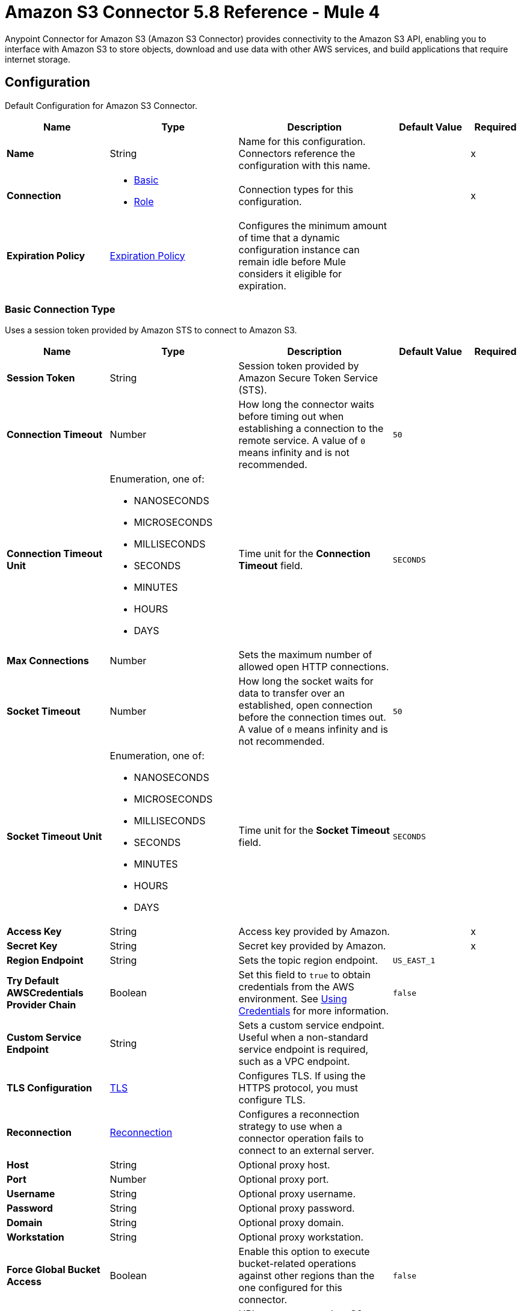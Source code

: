 = Amazon S3 Connector 5.8 Reference - Mule 4

Anypoint Connector for Amazon S3 (Amazon S3 Connector) provides connectivity to the Amazon S3 API, enabling you to interface with Amazon S3 to store objects, download and use data with other AWS services, and build applications that require internet storage.


[[config]]
== Configuration

Default Configuration for Amazon S3 Connector.

[%header,cols="20s,25a,30a,15a,10a"]
|===
| Name | Type | Description | Default Value | Required
|Name | String | Name for this configuration. Connectors reference the configuration with this name. | | x
| Connection a| * <<config_basic, Basic>>
* <<config_role, Role>>
 | Connection types for this configuration. | | x
| Expiration Policy a| <<ExpirationPolicy>> |  Configures the minimum amount of time that a dynamic configuration instance can remain idle before Mule considers it eligible for expiration. |  |
|===

[[config_basic]]
=== Basic Connection Type

Uses a session token provided by Amazon STS to connect to Amazon S3.

[%header,cols="20s,25a,30a,15a,10a"]
|===
| Name | Type | Description | Default Value | Required
| Session Token a| String |  Session token provided by Amazon Secure Token Service (STS). |  |
| Connection Timeout a| Number |  How long the connector waits before timing out when establishing a connection to the remote service. A value of `0` means infinity and is not recommended. |  `50` |
| Connection Timeout Unit a| Enumeration, one of:

** NANOSECONDS
** MICROSECONDS
** MILLISECONDS
** SECONDS
** MINUTES
** HOURS
** DAYS | Time unit for the *Connection Timeout* field. |  `SECONDS` |
| Max Connections a| Number |  Sets the maximum number of allowed open HTTP connections. |  |
| Socket Timeout a| Number |  How long the socket waits for data to transfer over an established, open connection before the connection times out. A value of `0` means infinity and is not recommended. |  `50` |
| Socket Timeout Unit a| Enumeration, one of:

** NANOSECONDS
** MICROSECONDS
** MILLISECONDS
** SECONDS
** MINUTES
** HOURS
** DAYS | Time unit for the *Socket Timeout* field. | `SECONDS` |
| Access Key a| String |  Access key provided by Amazon. |  | x
| Secret Key a| String |  Secret key provided by Amazon. |  | x
| Region Endpoint a| String |  Sets the topic region endpoint. |  `US_EAST_1` |
| Try Default AWSCredentials Provider Chain a| Boolean |  Set this field to `true` to obtain credentials from the AWS environment. See https://docs.aws.amazon.com/sdk-for-java/v2/developer-guide/credentials.html[Using Credentials] for more information. |  `false` |
| Custom Service Endpoint a| String | Sets a custom service endpoint. Useful when a non-standard service endpoint is required, such as a VPC endpoint. |  |
| TLS Configuration a| <<TLS>> | Configures TLS. If using the HTTPS protocol, you must configure TLS.  |  |
| Reconnection a| <<Reconnection>> |  Configures a reconnection strategy to use when a connector operation fails to connect to an external server. |  |
| Host a| String |  Optional proxy host. |  |
| Port a| Number |  Optional proxy port. |  |
| Username a| String |  Optional proxy username. |  |
| Password a| String |  Optional proxy password. |  |
| Domain a| String |  Optional proxy domain. |  |
| Workstation a| String |  Optional proxy workstation. |  |
| Force Global Bucket Access a| Boolean |  Enable this option to execute bucket-related operations against other regions than the one configured for this connector. |  `false` |
| S3 Compatible Storage URL (Deprecated) a| String | URL to connect to when S3-compatible storage is used. If unspecified, the connector uses the default AWS S3 URL. If both the *Custom Service Endpoint* and *S3 Compatible Storage Url* are specified, then the *Custom Service Endpoint* is used. |  |
|===

[[config_role]]
=== Role Connection Type

Uses the Amazon role ARN that uniquely identifies the role to allow cross-account access.

NOTE: The Role connection type is supported only for standalone or Runtime Fabric deployments. The Role connection type is not supported for CloudHub deployments.

[%header,cols="20s,25a,30a,15a,10a"]
|===
| Name | Type | Description | Default Value | Required
| Role ARN a| String |  Uniquely identifies the role used to gain cross-account access. |  | x
| Custom STS Endpoint a| String | Sets a custom STS endpoint. Useful when a non-standard service endpoint is required, such as a VPC endpoint. |  |
| Connection Timeout a| Number | How long the connector waits before timing out when establishing a connection to the remote service. A value of `0` means infinity and is not recommended. | `50` |
| Connection Timeout Unit a| Enumeration, one of:

** NANOSECONDS
** MICROSECONDS
** MILLISECONDS
** SECONDS
** MINUTES
** HOURS
** DAYS | Time unit for the *Connection Timeout* field. | `SECONDS` |
| Max Connections a| Number |  Sets the maximum number of allowed open HTTP connections. |  |
| Socket Timeout a| Number |  How long the socket waits for data to transfer over an established, open connection before the connection times out. A value of `0` means infinity and is not recommended. |  `50` |
| Socket Timeout Unit a| Enumeration, one of:

** NANOSECONDS
** MICROSECONDS
** MILLISECONDS
** SECONDS
** MINUTES
** HOURS
** DAYS | Time unit for the *Socket Timeout* field. | `SECONDS` |
| Access Key a| String |  Access key provided by Amazon. |  | x
| Secret Key a| String |  Secret key provided by Amazon. |  | x
| Region Endpoint a| String |  Sets the topic region endpoint. |  `US_EAST_1` |
| Try Default AWSCredentials Provider Chain a| Boolean |  Set this field to `true` to obtain credentials from the AWS environment. See https://docs.aws.amazon.com/sdk-for-java/v2/developer-guide/credentials.html[Using Credentials] for more information. |  `false` |
| Custom Service Endpoint a| String | Sets a custom service endpoint. Useful when a non-standard service endpoint is required, such as a VPC endpoint. |  |
| TLS Configuration a| <<TLS>> | Configures TLS. If using the HTTPS protocol, you must configure TLS.  |  |
| Reconnection a| <<Reconnection>> |  Configures a reconnection strategy to use when a connector operation fails to connect to an external server. |  |
| Host a| String |  Optional proxy host. |  |
| Port a| Number |  Optional proxy port. |  |
| Username a| String |  Optional proxy username. |  |
| Password a| String |  Optional proxy password. |  |
| Domain a| String |  Optional proxy domain. |  |
| Workstation a| String |  Optional proxy workstation. |  |
| Force Global Bucket Access a| Boolean |  Enable this option to execute bucket-related operations against other regions than the one configured for this connector. |  `false` |
| S3 Compatible Storage URL (Deprecated) a| String | URL to connect to when S3-compatible storage is used. If unspecified, the connector uses the default AWS S3 URL. If both the *Custom Service Endpoint* and *S3 Compatible Storage Url* are specified, then the *Custom Service Endpoint* is used. |  |
|===

== Sources

[IMPORTANT]
You must perform additional configuration to use the sources provided by Amazon S3 Connector. Refer to the xref:amazon-s3-connector-config-topics.adoc#prereq[prerequisites] before configuring your sources.

* <<deleted-object-trigger>>
* <<new-object-trigger>>

[[deleted-object-trigger]]
=== On Deleted Object

`<s3:deleted-object-trigger>`

[IMPORTANT]
You must perform additional configuration to use the sources provided by Amazon S3 Connector. Refer to the xref:amazon-s3-connector-config-topics.adoc#prereq[prerequisites] before configuring your sources.

Initiates a Mule flow when an object is deleted from an Amazon S3 bucket, and sends an SQS notification about the deleted object.

You must also add the following IAM permissions for this source:

[cols="1,1"]
|===
|Specified *Notification Queue Name*
a|
* `sqs:ReceiveMessage`

* `sqs:DeleteMessage`

|Specified *Notification Configuration Name*
a|
* `s3:GetBucketNotification`

|Unspecified *Notification Queue Name*
a|
* `sqs:CreateQueue`

* `sqs:GetQueueAttributes`

* `sqs:SetQueueAttributes`

* `sqs:GetQueueUrl`

|Unspecified *Notification Configuration Name*
a|
* `s3:PutBucketNotification`
|===


[%header,cols="20s,25a,30a,15a,10a"]
|===
| Name | Type | Description | Default Value | Required
| Configuration | String | Name of the configuration to use. | | x
| Bucket Name a| String | Bucket's name. |  | x
| Primary Node Only a| Boolean |  Determines whether to execute this source on only the primary node when running Mule instances in a cluster. |  |
| Scheduling Strategy a| scheduling-strategy |  Configures the scheduler that triggers the polling.|  | x
| Redelivery Policy a| <<RedeliveryPolicy>> |  Defines a policy for processing the redelivery of the same message. |  |
| Notification Queue Name a| String |  Amazon SQS queue name used to notify users when a new object is deleted in an S3 bucket. If omitted, `MULE-S3-TRIGGER-DELETED-QUEUE-<'bucket-name'>` is used. Note that *Notification Queue Name* and *Notification Configuration Name* are mutually exclusive. |  |
| Notification Configuration Name a| String |  Specifies the name of the notification configuration used in the source. If omitted, `MULE-S3-TRIGGER-DELETED-OBJECT-CONF-<'bucket-name'>` is used. The notification configuration must exist and must be of event type `s3:ObjectRemoved:*`. Configurations with events of the same type must not have overlapping prefix or suffix configurations. Note that *Notification Queue Name* and *Notification Configuration Name* are mutually exclusive. |  |
| Reconnection Strategy a| * <<reconnect>>
* <<reconnect-forever>> |  Retry strategy in case of connectivity errors. |  |
|===

==== Output
[%autowidth.spread]
|===
|Type |<<S3ObjectSummary>>
| Attributes Type a| <<S3ObjectAttributes>>
|===

==== Associated Configurations

* <<config>>

[[new-object-trigger]]
=== On New Object

`<s3:new-object-trigger>`

[IMPORTANT]
You must perform additional configuration to use the sources provided by Amazon S3 Connector. Refer to the xref:amazon-s3-connector-config-topics.adoc#prereq[prerequisites] before configuring your sources.

Initiates a Mule flow when an object is created in an Amazon S3 bucket, and sends an SQS notification about the new object.

You must also add the following IAM permissions for this source:

[cols="1,1"]
|===
|Specified *Notification Queue Name*
a|
* `sqs:ReceiveMessage`

* `sqs:DeleteMessage`

|Specified *Notification Configuration Name*
a|
* `s3:GetBucketNotification`

|Unspecified *Notification Queue Name*
a|
* `sqs:CreateQueue`

* `sqs:GetQueueAttributes`

* `sqs:SetQueueAttributes`

* `sqs:GetQueueUrl`

|Unspecified *Notification Configuration Name*
a|
* `s3:PutBucketNotification`
|===


[%header,cols="20s,25a,30a,15a,10a"]
|===
| Name | Type | Description | Default Value | Required
| Configuration | String | Name of the configuration to use. | | x
| Bucket Name a| String | Bucket's name. |  | x
| Primary Node Only a| Boolean |  Determines whether to execute this source on only the primary node when running Mule instances in a cluster. |  |
| Scheduling Strategy a| scheduling-strategy |  Configures the scheduler that triggers the polling. |  | x
| Redelivery Policy a| <<RedeliveryPolicy>> |  Defines a policy for processing the redelivery of the same message. |  |
| Notification Queue Name a| String |  Amazon SQS queue name used to notify users when a new object is created in an S3 bucket. If omitted, `MULE-S3-TRIGGER-NEW-QUEUE-<'bucket-name'>` is used. Note that *Notification Queue Name* and *Notification Configuration Name* are mutually exclusive. |  |
| Notification Configuration Name a| String |  Specifies the name of the notification configuration used in the source. If omitted, `MULE-S3-TRIGGER-NEW-OBJECT-CONF-<'bucket-name'>` is used. The notification configuration must exist and must be of event type `s3:ObjectCreated:*`. Configurations with events of the same type must not have overlapping prefix or suffix configurations. Note that *Notification Queue Name* and *Notification Configuration Name* are mutually exclusive. |  |
| Reconnection Strategy a| * <<reconnect>>
* <<reconnect-forever>> |  Retry strategy in case of connectivity errors. |  |
|===

==== Output
[%autowidth.spread]
|===
|Type |<<S3ObjectSummary>>
| Attributes Type a| <<S3ObjectAttributes>>
|===

==== Associated Configurations
* <<config>>

== Operations

* <<abortMultipartUpload>>
* <<completeMultipartUpload>>
* <<copyObject>>
* <<createBucket>>
* <<createObject>>
* <<createObjectPresignedUri>>
* <<deleteBucket>>
* <<deleteBucketCorsConfiguration>>
* <<deleteBucketLifecycleConfiguration>>
* <<deleteBucketPolicy>>
* <<deleteBucketTaggingConfiguration>>
* <<deleteBucketWebsiteConfiguration>>
* <<deleteObject>>
* <<deleteObjects>>
* <<getBucketAcl>>
* <<getBucketCorsConfiguration>>
* <<getBucketLifecycleConfiguration>>
* <<getBucketLocation>>
* <<getBucketLoggingConfiguration>>
* <<getBucketNotificationConfiguration>>
* <<getBucketPolicy>>
* <<getBucketTaggingConfiguration>>
* <<getBucketVersioningConfiguration>>
* <<getBucketWebsiteConfiguration>>
* <<getObject>>
* <<getObjectAcl>>
* <<getObjectMetadata>>
* <<initiateMultipartUpload>>
* <<listBuckets>>
* <<listMultipartUploads>>
* <<listObjects>>
* <<listParts>>
* <<listVersions>>
* <<setBucketAcl>>
* <<setBucketCorsConfiguration>>
* <<setBucketLifecycleConfiguration>>
* <<setBucketLoggingConfiguration>>
* <<setBucketNotificationConfiguration>>
* <<setBucketPolicy>>
* <<setBucketTaggingConfiguration>>
* <<setBucketVersioningConfiguration>>
* <<setBucketWebsiteConfiguration>>
* <<setObjectAcl>>
* <<setObjectStorageClass>>
* <<uploadPart>>
* <<uploadPartCopy>>



[[abortMultipartUpload]]
=== Abort Multipart Upload
`<s3:abort-multipart-upload>`

Aborts a multipart upload. After a multipart upload is aborted, no additional parts can be uploaded using that upload ID. The storage consumed by any previously uploaded parts will be freed. However, if any part uploads are currently in progress, those part uploads might or might not succeed. As a result, it might be necessary to abort a given multipart upload multiple times to completely free all storage consumed by all parts.


[%header,cols="20s,25a,30a,15a,10a"]
|===
| Name | Type | Description | Default Value | Required
| Configuration | String | Name of the configuration to use. | | x
| Bucket Name a| String |  Name of the bucket containing the multipart upload to abort. |  | x
| Key a| String |  Key of the multipart upload to abort. |  | x
| Upload Id a| String |  ID of the upload to abort. |  | x
| Reconnection Strategy a| * <<reconnect>>
* <<reconnect-forever>> |  Retry strategy in case of connectivity errors. |  |
|===


==== Associated Configurations
* <<config>>

==== Throws
* S3:INVALID_RANGE
* S3:REDIRECT
* S3:SERVICE_UNAVAILABLE
* S3:REQUEST_TIME_TOO_SKEWED
* S3:INVALID_STORAGE_CLASS
* S3:MAX_MESSAGE_LENGTH_EXCEEDED
* S3:REQUEST_IS_NOT_MULTI_PART_CONTENT
* S3:UNEXPECTED_CONTENT
* S3:NO_SUCH_BUCKET
* S3:ENTITY_TOO_SMALL
* S3:INVALID_SOAP_REQUEST
* S3:INVALID_PART
* S3:METADATA_TOO_LARGE
* S3:NO_SUCH_VERSION
* S3:PRECONDITION_FAILED
* S3:BUCKET_ALREADY_EXISTS
* S3:MISSING_SECURITY_ELEMENT
* S3:AMBIGUOUS_GRANT_BY_EMAIL_ADDRESS
* S3:INVALID_URI
* S3:NOT_SIGNED_UP
* S3:INVALID_ADDRESSING_HEADER
* S3:MAX_POST_PRE_DATA_LENGTH_EXCEEDED_ERROR
* S3:ILLEGAL_VERSIONING_CONFIGURATION_EXCEPTION
* S3:INVALID_PAYER
* S3:INVALID_SECURITY
* S3:NO_SUCH_BUCKET_POLICY
* S3:OPERATION_ABORTED
* S3:INVALID_ACCESS_KEY_ID
* S3:INVALID_LOCATION_CONSTRAINT
* S3:INLINE_DATA_TOO_LARGE
* S3:SIGNATURE_DOES_NOT_MATCH
* S3:UNRESOLVABLE_GRANT_BY_EMAIL_ADDRESS
* S3:NO_SUCH_LIFECYCLE_CONFIGURATION
* S3:KEY_TOO_LONG
* S3:INVALID_BUCKET_NAME
* S3:INVALID_TOKEN
* S3:TEMPORARY_REDIRECT
* S3:BUCKET_NOT_EMPTY
* S3:MALFORMED_POST_REQUEST
* S3:BAD_DIGEST
* S3:CROSS_LOCATION_LOGGING_PROHIBITED
* S3:REQUEST_TIMEOUT
* S3:TOO_MANY_BUCKETS
* S3:NO_SUCH_KEY
* S3:MISSING_ATTACHMENT
* S3:INVALID_BUCKET_STATE
* S3:RETRY_EXHAUSTED
* S3:INVALID_PART_ORDER
* S3:INVALID_RESPONSE_PRESIGNEDURL_MALFORMED
* S3:INVALID_POLICY_DOCUMENT
* S3:MALFORMED_XML
* S3:ACCOUNT_PROBLEM
* S3:USER_KEY_MUST_BE_SPECIFIED
* S3:MISSING_CONTENT_LENGTH
* S3:INVALID_DIGEST
* S3:ACCESS_DENIED
* S3:MISSING_REQUEST_BODY_ERROR
* S3:REQUEST_TORRENT_OF_BUCKET_ERROR
* S3:TOKEN_REFRESH_REQUIRED
* S3:RESTORE_ALREADY_IN_PROGRESS
* S3:NO_LOGGING_STATUS_FOR_KEY
* S3:INVALID_OBJECT_STATE
* S3:CONNECTIVITY
* S3:INVALID_ENCRYPTION_ALGORITHM_ERROR
* S3:PERMANENT_REDIRECT
* S3:INVALID_REQUEST
* S3:INCORRECT_NUMBER_OF_FILES_IN_POST_REQUEST
* S3:UNKNOWN
* S3:MALFORMED_ACL_ERROR
* S3:CREDENTIALS_NOT_SUPPORTED
* S3:NOT_IMPLEMENTED
* S3:INVALID_TARGET_BUCKET_FOR_LOGGING
* S3:INVALID_ARGUMENT
* S3:NO_SUCH_UPLOAD
* S3:INTERNAL_ERROR
* S3:SLOW_DOWN
* S3:METHOD_NOT_ALLOWED
* S3:ENTITY_TOO_LARGE
* S3:EXPIRED_TOKEN
* S3:MISSING_SECURITY_HEADER
* S3:BUCKET_ALREADY_OWNED_BY_YOU
* S3:INCOMPLETE_BODY


[[completeMultipartUpload]]
=== Complete Multipart Upload
`<s3:complete-multipart-upload>`


Completes a multipart upload by assembling previously uploaded parts.



[%header,cols="20s,25a,30a,15a,10a"]
|===
| Name | Type | Description | Default Value | Required
| Configuration | String | Name of the configuration to use. | | x
| Bucket Name a| String |  Name of the bucket containing the multipart upload to complete. |  | x
| Key a| String |  Key in which the multipart upload to complete is stored. |  | x
| Upload Id a| String |  ID of the multipart upload to complete. |  | x
| Part ETags a| Array of <<PartETag>> |  List of part numbers and ETags that identify the individual parts of the multipart upload to complete. |  `#[payload]` |
| Target Variable a| String |  Name of the variable that stores the operation's output. |  |
| Target Value a| String |  Expression that evaluates the operation’s output. The outcome of the expression is stored in the *Target Variable* field. |  `#[payload]` |
| Reconnection Strategy a| * <<reconnect>>
* <<reconnect-forever>> |  Retry strategy in case of connectivity errors. |  |
|===

==== Output
[%autowidth.spread]
|===
|Type |<<CompleteMultipartUploadResult>>
|===

==== Associated Configurations
* <<config>>

==== Throws
* S3:INVALID_RANGE
* S3:REDIRECT
* S3:SERVICE_UNAVAILABLE
* S3:REQUEST_TIME_TOO_SKEWED
* S3:INVALID_STORAGE_CLASS
* S3:MAX_MESSAGE_LENGTH_EXCEEDED
* S3:REQUEST_IS_NOT_MULTI_PART_CONTENT
* S3:UNEXPECTED_CONTENT
* S3:NO_SUCH_BUCKET
* S3:ENTITY_TOO_SMALL
* S3:INVALID_SOAP_REQUEST
* S3:INVALID_PART
* S3:METADATA_TOO_LARGE
* S3:NO_SUCH_VERSION
* S3:PRECONDITION_FAILED
* S3:BUCKET_ALREADY_EXISTS
* S3:MISSING_SECURITY_ELEMENT
* S3:AMBIGUOUS_GRANT_BY_EMAIL_ADDRESS
* S3:INVALID_URI
* S3:NOT_SIGNED_UP
* S3:INVALID_ADDRESSING_HEADER
* S3:MAX_POST_PRE_DATA_LENGTH_EXCEEDED_ERROR
* S3:ILLEGAL_VERSIONING_CONFIGURATION_EXCEPTION
* S3:INVALID_PAYER
* S3:INVALID_SECURITY
* S3:NO_SUCH_BUCKET_POLICY
* S3:OPERATION_ABORTED
* S3:INVALID_ACCESS_KEY_ID
* S3:INVALID_LOCATION_CONSTRAINT
* S3:INLINE_DATA_TOO_LARGE
* S3:SIGNATURE_DOES_NOT_MATCH
* S3:UNRESOLVABLE_GRANT_BY_EMAIL_ADDRESS
* S3:NO_SUCH_LIFECYCLE_CONFIGURATION
* S3:KEY_TOO_LONG
* S3:INVALID_BUCKET_NAME
* S3:INVALID_TOKEN
* S3:TEMPORARY_REDIRECT
* S3:BUCKET_NOT_EMPTY
* S3:MALFORMED_POST_REQUEST
* S3:BAD_DIGEST
* S3:CROSS_LOCATION_LOGGING_PROHIBITED
* S3:REQUEST_TIMEOUT
* S3:TOO_MANY_BUCKETS
* S3:NO_SUCH_KEY
* S3:MISSING_ATTACHMENT
* S3:INVALID_BUCKET_STATE
* S3:RETRY_EXHAUSTED
* S3:INVALID_PART_ORDER
* S3:INVALID_RESPONSE_PRESIGNEDURL_MALFORMED
* S3:INVALID_POLICY_DOCUMENT
* S3:MALFORMED_XML
* S3:ACCOUNT_PROBLEM
* S3:USER_KEY_MUST_BE_SPECIFIED
* S3:MISSING_CONTENT_LENGTH
* S3:INVALID_DIGEST
* S3:ACCESS_DENIED
* S3:MISSING_REQUEST_BODY_ERROR
* S3:REQUEST_TORRENT_OF_BUCKET_ERROR
* S3:TOKEN_REFRESH_REQUIRED
* S3:RESTORE_ALREADY_IN_PROGRESS
* S3:NO_LOGGING_STATUS_FOR_KEY
* S3:INVALID_OBJECT_STATE
* S3:CONNECTIVITY
* S3:INVALID_ENCRYPTION_ALGORITHM_ERROR
* S3:PERMANENT_REDIRECT
* S3:INVALID_REQUEST
* S3:INCORRECT_NUMBER_OF_FILES_IN_POST_REQUEST
* S3:UNKNOWN
* S3:MALFORMED_ACL_ERROR
* S3:CREDENTIALS_NOT_SUPPORTED
* S3:NOT_IMPLEMENTED
* S3:INVALID_TARGET_BUCKET_FOR_LOGGING
* S3:INVALID_ARGUMENT
* S3:NO_SUCH_UPLOAD
* S3:INTERNAL_ERROR
* S3:SLOW_DOWN
* S3:METHOD_NOT_ALLOWED
* S3:ENTITY_TOO_LARGE
* S3:EXPIRED_TOKEN
* S3:MISSING_SECURITY_HEADER
* S3:BUCKET_ALREADY_OWNED_BY_YOU
* S3:INCOMPLETE_BODY


[[copyObject]]
=== Copy Object
`<s3:copy-object>`

Copies a source object to a new destination. To copy an object, the caller's account must have read access to the source object and write access to the destination bucket. By default, all object metadata for the source object is copied to the new destination object, unless new object metadata is specified.

The access control list (ACL) is not copied to the new object, and is set to `PRIVATE` unless a new ACL is specified.

If no destination bucket is specified, the same bucket as the source bucket is used (local copy). The estimation object's *Content-Type* HTTP header is set with the specified value. If it is passed `null`, then the default MIME type `application/octet-stream` is set.


[%header,cols="20s,25a,30a,15a,10a"]
|===
| Name | Type | Description | Default Value | Required
| Configuration | String | Name of the configuration to use. | | x
| Source Bucket Name a| String | Source object's bucket. |  | x
| Source Key a| String | Source object's key. |  | x
| Source Version Id a| String |  Specific version of the source object to copy, if versioning is enabled. |  |
| Destination Bucket Name a| String |  Destination object's bucket. If the bucket isn't specified, the object is copied within the same bucket. |  |
| Destination Key a| String |  Destination object's key. |  | x
| Canned ACL a| Enumeration, one of:

** PRIVATE
** PUBLIC_READ
** PUBLIC_READ_WRITE
** AUTHENTICATED_READ
** LOG_DELIVERY_WRITE
** BUCKET_OWNER_READ
** BUCKET_OWNER_FULL_CONTROL |  Access control list (ACL) of the destination object. |  `PRIVATE` |
| Destination Storage Class a| Enumeration, one of:

** STANDARD
** STANDARD_IA
** INTELLIGENT_TIERING
** ONEZONE_IA
** REDUCED_REDUNDANCY
** GLACIER |  One of the Storage Class enumerated values. |  `STANDARD` |
| Destination User Metadata a| Object |  New metadata of the destination object. If specified, this overrides what is copied from the source object. |  |
| Modified Since a| DateTime |  Modified constraint that restricts this request to executing only if the object is modified after the specified date. |  |
| Unmodified Since a| DateTime |  Unmodified constraint that restricts this request to executing only if the object is not modified after this date. |  |
| Encryption a| String |  Encryption method for server-side encryption. Supported value is `AES256`. |  |
| Content Type a| String |  Destination object's Content-Type HTTP header. |  |
| Target Variable a| String |  Name of the variable that stores the operation's output. |  |
| Target Value a| String |  Expression that evaluates the operation’s output. The outcome of the expression is stored in the *Target Variable* field. |  `#[payload]` |
| Reconnection Strategy a| * <<reconnect>>
* <<reconnect-forever>> |  Retry strategy in case of connectivity errors. |  |
|===

==== Output
[%autowidth.spread]
|===
|Type |<<ObjectResult>>
|===

==== Associated Configurations
* <<config>>

==== Throws
* S3:INVALID_RANGE
* S3:REDIRECT
* S3:SERVICE_UNAVAILABLE
* S3:REQUEST_TIME_TOO_SKEWED
* S3:INVALID_STORAGE_CLASS
* S3:MAX_MESSAGE_LENGTH_EXCEEDED
* S3:REQUEST_IS_NOT_MULTI_PART_CONTENT
* S3:UNEXPECTED_CONTENT
* S3:NO_SUCH_BUCKET
* S3:ENTITY_TOO_SMALL
* S3:INVALID_SOAP_REQUEST
* S3:INVALID_PART
* S3:METADATA_TOO_LARGE
* S3:NO_SUCH_VERSION
* S3:PRECONDITION_FAILED
* S3:BUCKET_ALREADY_EXISTS
* S3:MISSING_SECURITY_ELEMENT
* S3:AMBIGUOUS_GRANT_BY_EMAIL_ADDRESS
* S3:INVALID_URI
* S3:NOT_SIGNED_UP
* S3:INVALID_ADDRESSING_HEADER
* S3:MAX_POST_PRE_DATA_LENGTH_EXCEEDED_ERROR
* S3:ILLEGAL_VERSIONING_CONFIGURATION_EXCEPTION
* S3:INVALID_PAYER
* S3:INVALID_SECURITY
* S3:NO_SUCH_BUCKET_POLICY
* S3:OPERATION_ABORTED
* S3:INVALID_ACCESS_KEY_ID
* S3:INVALID_LOCATION_CONSTRAINT
* S3:INLINE_DATA_TOO_LARGE
* S3:SIGNATURE_DOES_NOT_MATCH
* S3:UNRESOLVABLE_GRANT_BY_EMAIL_ADDRESS
* S3:NO_SUCH_LIFECYCLE_CONFIGURATION
* S3:KEY_TOO_LONG
* S3:INVALID_BUCKET_NAME
* S3:INVALID_TOKEN
* S3:TEMPORARY_REDIRECT
* S3:BUCKET_NOT_EMPTY
* S3:MALFORMED_POST_REQUEST
* S3:BAD_DIGEST
* S3:CROSS_LOCATION_LOGGING_PROHIBITED
* S3:REQUEST_TIMEOUT
* S3:TOO_MANY_BUCKETS
* S3:NO_SUCH_KEY
* S3:MISSING_ATTACHMENT
* S3:INVALID_BUCKET_STATE
* S3:RETRY_EXHAUSTED
* S3:INVALID_PART_ORDER
* S3:INVALID_RESPONSE_PRESIGNEDURL_MALFORMED
* S3:INVALID_POLICY_DOCUMENT
* S3:MALFORMED_XML
* S3:ACCOUNT_PROBLEM
* S3:USER_KEY_MUST_BE_SPECIFIED
* S3:MISSING_CONTENT_LENGTH
* S3:INVALID_DIGEST
* S3:ACCESS_DENIED
* S3:MISSING_REQUEST_BODY_ERROR
* S3:REQUEST_TORRENT_OF_BUCKET_ERROR
* S3:TOKEN_REFRESH_REQUIRED
* S3:RESTORE_ALREADY_IN_PROGRESS
* S3:NO_LOGGING_STATUS_FOR_KEY
* S3:INVALID_OBJECT_STATE
* S3:CONNECTIVITY
* S3:INVALID_ENCRYPTION_ALGORITHM_ERROR
* S3:PERMANENT_REDIRECT
* S3:INVALID_REQUEST
* S3:INCORRECT_NUMBER_OF_FILES_IN_POST_REQUEST
* S3:UNKNOWN
* S3:MALFORMED_ACL_ERROR
* S3:CREDENTIALS_NOT_SUPPORTED
* S3:NOT_IMPLEMENTED
* S3:INVALID_TARGET_BUCKET_FOR_LOGGING
* S3:INVALID_ARGUMENT
* S3:NO_SUCH_UPLOAD
* S3:INTERNAL_ERROR
* S3:SLOW_DOWN
* S3:METHOD_NOT_ALLOWED
* S3:ENTITY_TOO_LARGE
* S3:EXPIRED_TOKEN
* S3:MISSING_SECURITY_HEADER
* S3:BUCKET_ALREADY_OWNED_BY_YOU
* S3:INCOMPLETE_BODY

[[createBucket]]
=== Create Bucket
`<s3:create-bucket>`

Creates a new bucket. The connector must not be configured as anonymous for this operation to succeed. Bucket names must be unique across all of Amazon S3, that is, among all Amazon S3 users. Bucket ownership is similar to the ownership of Internet domain names. Within Amazon S3, only a single user owns each bucket. Once a uniquely named bucket is created in Amazon S3, you can organize and name the objects within the bucket in any way.

Ownership of the bucket is retained as long as the owner has an Amazon S3 account. To conform with DNS requirements, buckets names must be between 3 and 63 characters long. They must not contain underscores, adjacent periods, dashes next to periods, or uppercase characters. They must also not end with a dash.

Do not make bucket create or delete calls in the high availability code path of an application. Create or delete buckets in a separate initialization or setup.


[%header,cols="20s,25a,30a,15a,10a"]
|===
| Name | Type | Description | Default Value | Required
| Configuration | String | Name of the configuration to use. | | x
| Bucket Name a| String |  Bucket to create. It must not already exist. |  | x
| Region a| String |  Region in which to create the new bucket. |  `US_STANDARD` |
| Canned ACL a| Enumeration, one of:

** PRIVATE
** PUBLIC_READ
** PUBLIC_READ_WRITE
** AUTHENTICATED_READ
** LOG_DELIVERY_WRITE
** BUCKET_OWNER_READ
** BUCKET_OWNER_FULL_CONTROL |  Access control list (ACL) of the new bucket. |  `PRIVATE` |
| Target Variable a| String |  Name of the variable that stores the operation's output. |  |
| Target Value a| String |  Expression that evaluates the operation’s output. The outcome of the expression is stored in the *Target Variable* field. |  `#[payload]` |
| Reconnection Strategy a| * <<reconnect>>
* <<reconnect-forever>> |  Retry strategy in case of connectivity errors. |  |
|===

==== Output
[%autowidth.spread]
|===
|Type |<<Bucket>>
|===

==== Associated Configurations
* <<config>>

==== Throws
* S3:INVALID_RANGE
* S3:REDIRECT
* S3:SERVICE_UNAVAILABLE
* S3:REQUEST_TIME_TOO_SKEWED
* S3:INVALID_STORAGE_CLASS
* S3:MAX_MESSAGE_LENGTH_EXCEEDED
* S3:REQUEST_IS_NOT_MULTI_PART_CONTENT
* S3:UNEXPECTED_CONTENT
* S3:NO_SUCH_BUCKET
* S3:ENTITY_TOO_SMALL
* S3:INVALID_SOAP_REQUEST
* S3:INVALID_PART
* S3:METADATA_TOO_LARGE
* S3:NO_SUCH_VERSION
* S3:PRECONDITION_FAILED
* S3:BUCKET_ALREADY_EXISTS
* S3:MISSING_SECURITY_ELEMENT
* S3:AMBIGUOUS_GRANT_BY_EMAIL_ADDRESS
* S3:INVALID_URI
* S3:NOT_SIGNED_UP
* S3:INVALID_ADDRESSING_HEADER
* S3:MAX_POST_PRE_DATA_LENGTH_EXCEEDED_ERROR
* S3:ILLEGAL_VERSIONING_CONFIGURATION_EXCEPTION
* S3:INVALID_PAYER
* S3:INVALID_SECURITY
* S3:NO_SUCH_BUCKET_POLICY
* S3:OPERATION_ABORTED
* S3:INVALID_ACCESS_KEY_ID
* S3:INVALID_LOCATION_CONSTRAINT
* S3:INLINE_DATA_TOO_LARGE
* S3:SIGNATURE_DOES_NOT_MATCH
* S3:UNRESOLVABLE_GRANT_BY_EMAIL_ADDRESS
* S3:NO_SUCH_LIFECYCLE_CONFIGURATION
* S3:KEY_TOO_LONG
* S3:INVALID_BUCKET_NAME
* S3:INVALID_TOKEN
* S3:TEMPORARY_REDIRECT
* S3:BUCKET_NOT_EMPTY
* S3:MALFORMED_POST_REQUEST
* S3:BAD_DIGEST
* S3:CROSS_LOCATION_LOGGING_PROHIBITED
* S3:REQUEST_TIMEOUT
* S3:TOO_MANY_BUCKETS
* S3:NO_SUCH_KEY
* S3:MISSING_ATTACHMENT
* S3:INVALID_BUCKET_STATE
* S3:RETRY_EXHAUSTED
* S3:INVALID_PART_ORDER
* S3:INVALID_RESPONSE_PRESIGNEDURL_MALFORMED
* S3:INVALID_POLICY_DOCUMENT
* S3:MALFORMED_XML
* S3:ACCOUNT_PROBLEM
* S3:USER_KEY_MUST_BE_SPECIFIED
* S3:MISSING_CONTENT_LENGTH
* S3:INVALID_DIGEST
* S3:ACCESS_DENIED
* S3:MISSING_REQUEST_BODY_ERROR
* S3:REQUEST_TORRENT_OF_BUCKET_ERROR
* S3:TOKEN_REFRESH_REQUIRED
* S3:RESTORE_ALREADY_IN_PROGRESS
* S3:NO_LOGGING_STATUS_FOR_KEY
* S3:INVALID_OBJECT_STATE
* S3:CONNECTIVITY
* S3:INVALID_ENCRYPTION_ALGORITHM_ERROR
* S3:PERMANENT_REDIRECT
* S3:INVALID_REQUEST
* S3:INCORRECT_NUMBER_OF_FILES_IN_POST_REQUEST
* S3:UNKNOWN
* S3:MALFORMED_ACL_ERROR
* S3:CREDENTIALS_NOT_SUPPORTED
* S3:NOT_IMPLEMENTED
* S3:INVALID_TARGET_BUCKET_FOR_LOGGING
* S3:INVALID_ARGUMENT
* S3:NO_SUCH_UPLOAD
* S3:INTERNAL_ERROR
* S3:SLOW_DOWN
* S3:METHOD_NOT_ALLOWED
* S3:ENTITY_TOO_LARGE
* S3:EXPIRED_TOKEN
* S3:MISSING_SECURITY_HEADER
* S3:BUCKET_ALREADY_OWNED_BY_YOU
* S3:INCOMPLETE_BODY


[[createObject]]
=== Create Object
`<s3:create-object>`

Uploads an object to S3. Supported contents are input streams, strings, byte arrays, and files.


[%header,cols="20s,25a,30a,15a,10a"]
|===
| Name | Type | Description | Default Value | Required
| Configuration | String | Name of the configuration to use. | | x
| Bucket Name a| String |  Object's bucket. |  | x
| Key a| String |  Object's key. |  | x
| Object Content a| Binary |  Content to upload to S3, capable of creating a `PutObjectRequest`. |  `#[payload]` |
| Canned ACL a| Enumeration, one of:

** PRIVATE
** PUBLIC_READ
** PUBLIC_READ_WRITE
** AUTHENTICATED_READ
** LOG_DELIVERY_WRITE
** BUCKET_OWNER_READ
** BUCKET_OWNER_FULL_CONTROL |  Access control list (ACL) of the new object. |  `PRIVATE` |
| Kms Master Key a| String |  Encrypt objects uploaded to S3 buckets with the AWS KMS master key. |  |
| User Metadata a| Object | User metadata. |  |
| Last Modified a| DateTime | Date, according to Amazon S3, when the object is last modified. |  |
| Content Length a| Number |  Content-Length HTTP header that indicates the size of the associated object in bytes. |  `0` |
| Content Type a| String |  Content-Type HTTP header that indicates the type of content stored in the associated object. |  |
| Content Language a| String |  Content-Language HTTP header that describes the natural languages of the intended audience for the enclosed entity. |  |
| Content Encoding a| String |  Optional Content-Encoding HTTP header specifying what content encodings have been applied to the object and what decoding mechanisms must be applied to obtain the media-type referenced by the Content-Type field. |  |
| Cache Control a| String |  Optional Cache-Control HTTP header, which enables the user to specify caching behavior along the HTTP request or reply chain. |  |
| Content MD5 a| String |  Base64 encoded 128-bit MD5 digest of the associated object (content - not including headers) according to RFC 1864. |  |
| Content Disposition a| String |  Optional Content-Disposition HTTP header, which specifies presentational information such as the recommended filename for the saved object. |  |
| Etag a| String |  Entity tag. A hash of the object. |  |
| Version Id a| String |  Version ID of the associated Amazon S3 object, if available. |  |
| Sse Algorithm a| String |  Specifies the server-side encryption algorithm to use when Amazon S3 creates an object. |  |
| Sse Customer Algorithm a| String |  Specifies the algorithm to use when encrypting the object. |  |
| Sse Customer Key Md5 a| String |  Specifies the base64 encoded 128-bit MD5 digest of the encryption key according to RFC 1321. Amazon S3 uses this header for a message integrity check to ensure that the encryption key is transmitted without error. |  |
| Expiration Time a| DateTime |  Expiration time for the object. |  |
| Expiration Time Rule Id a| String |  Rule ID of the object's expiration configuration. |  |
| Restore Expiration Time a| DateTime |  New restore expiration time for the object. |  |
| Ongoing Restore a| Boolean |  Sets the boolean value, which indicates whether there is an ongoing restore request. |  `false` |
| Http Expires Date a| DateTime |  Set the date when the object is no longer cacheable. |  |
| Storage Class a| Enumeration, one of:

** STANDARD
** STANDARD_IA
** INTELLIGENT_TIERING
** ONEZONE_IA
** REDUCED_REDUNDANCY
** GLACIER |  Storage class of the object. |  `STANDARD` |
| Sse Aws Kms Key Id a| String |  AWS Key Management System key ID used for the server-side encryption of the Amazon S3 object. |  |
| Requester Charged a| Boolean |  If a bucket is enabled for Requester Pays, then any attempt of operation from it without Requester Pays enabled results in a `403` error. The bucket owner is charged for the request. Enabling Requester Pays disables the ability to have anonymous access to bucket. |  `false` |
| Replication Status a| String |  Replication status of the object, if it is from a bucket that is the source or destination in a cross-region replication. |  |
| Target Variable a| String |  Name of the variable that stores the operation's output. |  |
| Target Value a| String |  Expression that evaluates the operation’s output. The outcome of the expression is stored in the *Target Variable* field. |  `#[payload]` |
| Reconnection Strategy a| * <<reconnect>>
* <<reconnect-forever>> |  Retry strategy in case of connectivity errors. |  |
|===

==== Output
[%autowidth.spread]
|===
|Type |<<ObjectResult>>
|===

==== Associated Configurations
* <<config>>

==== Throws
* S3:INVALID_RANGE
* S3:REDIRECT
* S3:SERVICE_UNAVAILABLE
* S3:REQUEST_TIME_TOO_SKEWED
* S3:INVALID_STORAGE_CLASS
* S3:MAX_MESSAGE_LENGTH_EXCEEDED
* S3:REQUEST_IS_NOT_MULTI_PART_CONTENT
* S3:UNEXPECTED_CONTENT
* S3:NO_SUCH_BUCKET
* S3:ENTITY_TOO_SMALL
* S3:INVALID_SOAP_REQUEST
* S3:INVALID_PART
* S3:METADATA_TOO_LARGE
* S3:NO_SUCH_VERSION
* S3:PRECONDITION_FAILED
* S3:BUCKET_ALREADY_EXISTS
* S3:MISSING_SECURITY_ELEMENT
* S3:AMBIGUOUS_GRANT_BY_EMAIL_ADDRESS
* S3:INVALID_URI
* S3:NOT_SIGNED_UP
* S3:INVALID_ADDRESSING_HEADER
* S3:MAX_POST_PRE_DATA_LENGTH_EXCEEDED_ERROR
* S3:ILLEGAL_VERSIONING_CONFIGURATION_EXCEPTION
* S3:INVALID_PAYER
* S3:INVALID_SECURITY
* S3:NO_SUCH_BUCKET_POLICY
* S3:OPERATION_ABORTED
* S3:INVALID_ACCESS_KEY_ID
* S3:INVALID_LOCATION_CONSTRAINT
* S3:INLINE_DATA_TOO_LARGE
* S3:SIGNATURE_DOES_NOT_MATCH
* S3:UNRESOLVABLE_GRANT_BY_EMAIL_ADDRESS
* S3:NO_SUCH_LIFECYCLE_CONFIGURATION
* S3:KEY_TOO_LONG
* S3:INVALID_BUCKET_NAME
* S3:INVALID_TOKEN
* S3:TEMPORARY_REDIRECT
* S3:BUCKET_NOT_EMPTY
* S3:MALFORMED_POST_REQUEST
* S3:BAD_DIGEST
* S3:CROSS_LOCATION_LOGGING_PROHIBITED
* S3:REQUEST_TIMEOUT
* S3:TOO_MANY_BUCKETS
* S3:NO_SUCH_KEY
* S3:MISSING_ATTACHMENT
* S3:INVALID_BUCKET_STATE
* S3:RETRY_EXHAUSTED
* S3:INVALID_PART_ORDER
* S3:INVALID_RESPONSE_PRESIGNEDURL_MALFORMED
* S3:INVALID_POLICY_DOCUMENT
* S3:MALFORMED_XML
* S3:ACCOUNT_PROBLEM
* S3:USER_KEY_MUST_BE_SPECIFIED
* S3:MISSING_CONTENT_LENGTH
* S3:INVALID_DIGEST
* S3:ACCESS_DENIED
* S3:MISSING_REQUEST_BODY_ERROR
* S3:REQUEST_TORRENT_OF_BUCKET_ERROR
* S3:TOKEN_REFRESH_REQUIRED
* S3:RESTORE_ALREADY_IN_PROGRESS
* S3:NO_LOGGING_STATUS_FOR_KEY
* S3:INVALID_OBJECT_STATE
* S3:CONNECTIVITY
* S3:INVALID_ENCRYPTION_ALGORITHM_ERROR
* S3:PERMANENT_REDIRECT
* S3:INVALID_REQUEST
* S3:INCORRECT_NUMBER_OF_FILES_IN_POST_REQUEST
* S3:UNKNOWN
* S3:MALFORMED_ACL_ERROR
* S3:CREDENTIALS_NOT_SUPPORTED
* S3:NOT_IMPLEMENTED
* S3:INVALID_TARGET_BUCKET_FOR_LOGGING
* S3:INVALID_ARGUMENT
* S3:NO_SUCH_UPLOAD
* S3:INTERNAL_ERROR
* S3:SLOW_DOWN
* S3:METHOD_NOT_ALLOWED
* S3:ENTITY_TOO_LARGE
* S3:EXPIRED_TOKEN
* S3:MISSING_SECURITY_HEADER
* S3:BUCKET_ALREADY_OWNED_BY_YOU
* S3:INCOMPLETE_BODY


[[createObjectPresignedUri]]
=== Create Object Presigned Uri
`<s3:create-object-presigned-uri>`

Returns a pre-signed URL for accessing an Amazon S3 object. The pre-signed URL can be shared to other users, enabling access to the resource without providing an account's AWS security credentials.


[%header,cols="20s,25a,30a,15a,10a"]
|===
| Name | Type | Description | Default Value | Required
| Configuration | String | Name of the configuration to use. | | x
| Bucket Name a| String |  Name of the bucket involved in this request. |  | x
| Key a| String |  Key of the object involved in this request. |  | x
| Expiration a| DateTime |  Expiration date, in milliseconds, at which point the new pre-signed URL is no longer accepted by Amazon S3. | `900000` (15 minutes) |
| Content MD5 a| String |  Expected Content-MD5 header of the request. |  |
| Content Type a| String |  Expected Content-Type of the request. |  |
| Method a| Enumeration, one of:

** GET
** POST
** PUT
** DELETE
** HEAD
** PATCH | HTTP method (GET, PUT, DELETE, HEAD) to use in this request. |  `PUT` |
| Sse S3 Encryption a| Enumeration, one of:

** AES256
** KMS |  Encryption method (KMS, AES256) to use for the presigned URL. This field is not allowed for the HTTP GET method. If you set a value for this field and use the HTTP GET method, you will get an error. |  |
| Target Variable a| String |  Name of the variable that stores the operation's output. |  |
| Target Value a| String |  Expression that evaluates the operation’s output. The outcome of the expression is stored in the *Target Variable* field. |  `#[payload]` |
| Reconnection Strategy a| * <<reconnect>>
* <<reconnect-forever>> |  Retry strategy in case of connectivity errors. |  |
|===

==== Output
[%autowidth.spread]
|===
|Type |String
|===

==== Associated Configurations
* <<config>>

==== Throws
* S3:INVALID_RANGE
* S3:REDIRECT
* S3:SERVICE_UNAVAILABLE
* S3:REQUEST_TIME_TOO_SKEWED
* S3:INVALID_STORAGE_CLASS
* S3:MAX_MESSAGE_LENGTH_EXCEEDED
* S3:REQUEST_IS_NOT_MULTI_PART_CONTENT
* S3:UNEXPECTED_CONTENT
* S3:NO_SUCH_BUCKET
* S3:ENTITY_TOO_SMALL
* S3:INVALID_SOAP_REQUEST
* S3:INVALID_PART
* S3:METADATA_TOO_LARGE
* S3:NO_SUCH_VERSION
* S3:PRECONDITION_FAILED
* S3:BUCKET_ALREADY_EXISTS
* S3:MISSING_SECURITY_ELEMENT
* S3:AMBIGUOUS_GRANT_BY_EMAIL_ADDRESS
* S3:INVALID_URI
* S3:NOT_SIGNED_UP
* S3:INVALID_ADDRESSING_HEADER
* S3:MAX_POST_PRE_DATA_LENGTH_EXCEEDED_ERROR
* S3:ILLEGAL_VERSIONING_CONFIGURATION_EXCEPTION
* S3:INVALID_PAYER
* S3:INVALID_SECURITY
* S3:NO_SUCH_BUCKET_POLICY
* S3:OPERATION_ABORTED
* S3:INVALID_ACCESS_KEY_ID
* S3:INVALID_LOCATION_CONSTRAINT
* S3:INLINE_DATA_TOO_LARGE
* S3:SIGNATURE_DOES_NOT_MATCH
* S3:UNRESOLVABLE_GRANT_BY_EMAIL_ADDRESS
* S3:NO_SUCH_LIFECYCLE_CONFIGURATION
* S3:KEY_TOO_LONG
* S3:INVALID_BUCKET_NAME
* S3:INVALID_TOKEN
* S3:TEMPORARY_REDIRECT
* S3:BUCKET_NOT_EMPTY
* S3:MALFORMED_POST_REQUEST
* S3:BAD_DIGEST
* S3:CROSS_LOCATION_LOGGING_PROHIBITED
* S3:REQUEST_TIMEOUT
* S3:TOO_MANY_BUCKETS
* S3:NO_SUCH_KEY
* S3:MISSING_ATTACHMENT
* S3:INVALID_BUCKET_STATE
* S3:RETRY_EXHAUSTED
* S3:INVALID_PART_ORDER
* S3:INVALID_RESPONSE_PRESIGNEDURL_MALFORMED
* S3:INVALID_POLICY_DOCUMENT
* S3:MALFORMED_XML
* S3:ACCOUNT_PROBLEM
* S3:USER_KEY_MUST_BE_SPECIFIED
* S3:MISSING_CONTENT_LENGTH
* S3:INVALID_DIGEST
* S3:ACCESS_DENIED
* S3:MISSING_REQUEST_BODY_ERROR
* S3:REQUEST_TORRENT_OF_BUCKET_ERROR
* S3:TOKEN_REFRESH_REQUIRED
* S3:RESTORE_ALREADY_IN_PROGRESS
* S3:NO_LOGGING_STATUS_FOR_KEY
* S3:INVALID_OBJECT_STATE
* S3:CONNECTIVITY
* S3:INVALID_ENCRYPTION_ALGORITHM_ERROR
* S3:PERMANENT_REDIRECT
* S3:INVALID_REQUEST
* S3:INCORRECT_NUMBER_OF_FILES_IN_POST_REQUEST
* S3:UNKNOWN
* S3:MALFORMED_ACL_ERROR
* S3:CREDENTIALS_NOT_SUPPORTED
* S3:NOT_IMPLEMENTED
* S3:INVALID_TARGET_BUCKET_FOR_LOGGING
* S3:INVALID_ARGUMENT
* S3:NO_SUCH_UPLOAD
* S3:INTERNAL_ERROR
* S3:SLOW_DOWN
* S3:METHOD_NOT_ALLOWED
* S3:ENTITY_TOO_LARGE
* S3:EXPIRED_TOKEN
* S3:MISSING_SECURITY_HEADER
* S3:BUCKET_ALREADY_OWNED_BY_YOU
* S3:INCOMPLETE_BODY


[[deleteBucket]]
=== Delete Bucket
`<s3:delete-bucket>`

Deletes the specified bucket. All objects (and all object versions, if versioning was ever enabled) in the bucket must be deleted before the bucket can be deleted. Specify the attribute force=`true` to relax this restriction.


[%header,cols="20s,25a,30a,15a,10a"]
|===
| Name | Type | Description | Default Value | Required
| Configuration | String | Name of the configuration to use. | | x
| Bucket Name a| String |  Bucket to delete. |  | x
| Force a| Boolean |  (Optional) If you want the bucket to be deleted, even if it is not empty, set this option to `true`. To have the operation fail in this scenario, leave the default. |  `false` |
| Reconnection Strategy a| * <<reconnect>>
* <<reconnect-forever>> |  Retry strategy in case of connectivity errors. |  |
|===


==== Associated Configurations
* <<config>>

==== Throws
* S3:INVALID_RANGE
* S3:REDIRECT
* S3:SERVICE_UNAVAILABLE
* S3:REQUEST_TIME_TOO_SKEWED
* S3:INVALID_STORAGE_CLASS
* S3:MAX_MESSAGE_LENGTH_EXCEEDED
* S3:REQUEST_IS_NOT_MULTI_PART_CONTENT
* S3:UNEXPECTED_CONTENT
* S3:NO_SUCH_BUCKET
* S3:ENTITY_TOO_SMALL
* S3:INVALID_SOAP_REQUEST
* S3:INVALID_PART
* S3:METADATA_TOO_LARGE
* S3:NO_SUCH_VERSION
* S3:PRECONDITION_FAILED
* S3:BUCKET_ALREADY_EXISTS
* S3:MISSING_SECURITY_ELEMENT
* S3:AMBIGUOUS_GRANT_BY_EMAIL_ADDRESS
* S3:INVALID_URI
* S3:NOT_SIGNED_UP
* S3:INVALID_ADDRESSING_HEADER
* S3:MAX_POST_PRE_DATA_LENGTH_EXCEEDED_ERROR
* S3:ILLEGAL_VERSIONING_CONFIGURATION_EXCEPTION
* S3:INVALID_PAYER
* S3:INVALID_SECURITY
* S3:NO_SUCH_BUCKET_POLICY
* S3:OPERATION_ABORTED
* S3:INVALID_ACCESS_KEY_ID
* S3:INVALID_LOCATION_CONSTRAINT
* S3:INLINE_DATA_TOO_LARGE
* S3:SIGNATURE_DOES_NOT_MATCH
* S3:UNRESOLVABLE_GRANT_BY_EMAIL_ADDRESS
* S3:NO_SUCH_LIFECYCLE_CONFIGURATION
* S3:KEY_TOO_LONG
* S3:INVALID_BUCKET_NAME
* S3:INVALID_TOKEN
* S3:TEMPORARY_REDIRECT
* S3:BUCKET_NOT_EMPTY
* S3:MALFORMED_POST_REQUEST
* S3:BAD_DIGEST
* S3:CROSS_LOCATION_LOGGING_PROHIBITED
* S3:REQUEST_TIMEOUT
* S3:TOO_MANY_BUCKETS
* S3:NO_SUCH_KEY
* S3:MISSING_ATTACHMENT
* S3:INVALID_BUCKET_STATE
* S3:RETRY_EXHAUSTED
* S3:INVALID_PART_ORDER
* S3:INVALID_RESPONSE_PRESIGNEDURL_MALFORMED
* S3:INVALID_POLICY_DOCUMENT
* S3:MALFORMED_XML
* S3:ACCOUNT_PROBLEM
* S3:USER_KEY_MUST_BE_SPECIFIED
* S3:MISSING_CONTENT_LENGTH
* S3:INVALID_DIGEST
* S3:ACCESS_DENIED
* S3:MISSING_REQUEST_BODY_ERROR
* S3:REQUEST_TORRENT_OF_BUCKET_ERROR
* S3:TOKEN_REFRESH_REQUIRED
* S3:RESTORE_ALREADY_IN_PROGRESS
* S3:NO_LOGGING_STATUS_FOR_KEY
* S3:INVALID_OBJECT_STATE
* S3:CONNECTIVITY
* S3:INVALID_ENCRYPTION_ALGORITHM_ERROR
* S3:PERMANENT_REDIRECT
* S3:INVALID_REQUEST
* S3:INCORRECT_NUMBER_OF_FILES_IN_POST_REQUEST
* S3:UNKNOWN
* S3:MALFORMED_ACL_ERROR
* S3:CREDENTIALS_NOT_SUPPORTED
* S3:NOT_IMPLEMENTED
* S3:INVALID_TARGET_BUCKET_FOR_LOGGING
* S3:INVALID_ARGUMENT
* S3:NO_SUCH_UPLOAD
* S3:INTERNAL_ERROR
* S3:SLOW_DOWN
* S3:METHOD_NOT_ALLOWED
* S3:ENTITY_TOO_LARGE
* S3:EXPIRED_TOKEN
* S3:MISSING_SECURITY_HEADER
* S3:BUCKET_ALREADY_OWNED_BY_YOU
* S3:INCOMPLETE_BODY


[[deleteBucketCorsConfiguration]]
=== Delete Bucket Cors Configuration
`<s3:delete-bucket-cors-configuration>`


Deletes the Cross Origin Configuration information set for the bucket. To use this operation, you must have permission to perform the s3:PutCORSConfiguration action. The bucket owner has this permission by default and can grant this permission to others.



[%header,cols="20s,25a,30a,15a,10a"]
|===
| Name | Type | Description | Default Value | Required
| Configuration | String | Name of the configuration to use. | | x
| Bucket Name a| String | Bucket to delete Cross Origin Configuration. |  | x
| Reconnection Strategy a| * <<reconnect>>
* <<reconnect-forever>> |  Retry strategy in case of connectivity errors. |  |
|===


==== Associated Configurations
* <<config>>

==== Throws
* S3:INVALID_RANGE
* S3:REDIRECT
* S3:SERVICE_UNAVAILABLE
* S3:REQUEST_TIME_TOO_SKEWED
* S3:INVALID_STORAGE_CLASS
* S3:MAX_MESSAGE_LENGTH_EXCEEDED
* S3:REQUEST_IS_NOT_MULTI_PART_CONTENT
* S3:UNEXPECTED_CONTENT
* S3:NO_SUCH_BUCKET
* S3:ENTITY_TOO_SMALL
* S3:INVALID_SOAP_REQUEST
* S3:INVALID_PART
* S3:METADATA_TOO_LARGE
* S3:NO_SUCH_VERSION
* S3:PRECONDITION_FAILED
* S3:BUCKET_ALREADY_EXISTS
* S3:MISSING_SECURITY_ELEMENT
* S3:AMBIGUOUS_GRANT_BY_EMAIL_ADDRESS
* S3:INVALID_URI
* S3:NOT_SIGNED_UP
* S3:INVALID_ADDRESSING_HEADER
* S3:MAX_POST_PRE_DATA_LENGTH_EXCEEDED_ERROR
* S3:ILLEGAL_VERSIONING_CONFIGURATION_EXCEPTION
* S3:INVALID_PAYER
* S3:INVALID_SECURITY
* S3:NO_SUCH_BUCKET_POLICY
* S3:OPERATION_ABORTED
* S3:INVALID_ACCESS_KEY_ID
* S3:INVALID_LOCATION_CONSTRAINT
* S3:INLINE_DATA_TOO_LARGE
* S3:SIGNATURE_DOES_NOT_MATCH
* S3:UNRESOLVABLE_GRANT_BY_EMAIL_ADDRESS
* S3:NO_SUCH_LIFECYCLE_CONFIGURATION
* S3:KEY_TOO_LONG
* S3:INVALID_BUCKET_NAME
* S3:INVALID_TOKEN
* S3:TEMPORARY_REDIRECT
* S3:BUCKET_NOT_EMPTY
* S3:MALFORMED_POST_REQUEST
* S3:BAD_DIGEST
* S3:CROSS_LOCATION_LOGGING_PROHIBITED
* S3:REQUEST_TIMEOUT
* S3:TOO_MANY_BUCKETS
* S3:NO_SUCH_KEY
* S3:MISSING_ATTACHMENT
* S3:INVALID_BUCKET_STATE
* S3:RETRY_EXHAUSTED
* S3:INVALID_PART_ORDER
* S3:INVALID_RESPONSE_PRESIGNEDURL_MALFORMED
* S3:INVALID_POLICY_DOCUMENT
* S3:MALFORMED_XML
* S3:ACCOUNT_PROBLEM
* S3:USER_KEY_MUST_BE_SPECIFIED
* S3:MISSING_CONTENT_LENGTH
* S3:INVALID_DIGEST
* S3:ACCESS_DENIED
* S3:MISSING_REQUEST_BODY_ERROR
* S3:REQUEST_TORRENT_OF_BUCKET_ERROR
* S3:TOKEN_REFRESH_REQUIRED
* S3:RESTORE_ALREADY_IN_PROGRESS
* S3:NO_LOGGING_STATUS_FOR_KEY
* S3:INVALID_OBJECT_STATE
* S3:CONNECTIVITY
* S3:INVALID_ENCRYPTION_ALGORITHM_ERROR
* S3:PERMANENT_REDIRECT
* S3:INVALID_REQUEST
* S3:INCORRECT_NUMBER_OF_FILES_IN_POST_REQUEST
* S3:UNKNOWN
* S3:MALFORMED_ACL_ERROR
* S3:CREDENTIALS_NOT_SUPPORTED
* S3:NOT_IMPLEMENTED
* S3:INVALID_TARGET_BUCKET_FOR_LOGGING
* S3:INVALID_ARGUMENT
* S3:NO_SUCH_UPLOAD
* S3:INTERNAL_ERROR
* S3:SLOW_DOWN
* S3:METHOD_NOT_ALLOWED
* S3:ENTITY_TOO_LARGE
* S3:EXPIRED_TOKEN
* S3:MISSING_SECURITY_HEADER
* S3:BUCKET_ALREADY_OWNED_BY_YOU
* S3:INCOMPLETE_BODY


[[deleteBucketLifecycleConfiguration]]
=== Delete Bucket Lifecycle Configuration
`<s3:delete-bucket-lifecycle-configuration>`


Deletes the lifecycle configuration from the specified bucket. Amazon S3 removes all of the lifecycle configuration rules in the lifecycle sub-resource associated with the bucket. Your objects never expire, and Amazon S3 no longer automatically deletes any objects on the basis of rules contained in the deleted lifecycle configuration.



[%header,cols="20s,25a,30a,15a,10a"]
|===
| Name | Type | Description | Default Value | Required
| Configuration | String | Name of the configuration to use. | | x
| Bucket Name a| String |  Bucket whose lifecycle configuration to delete. |  | x
| Reconnection Strategy a| * <<reconnect>>
* <<reconnect-forever>> |  Retry strategy in case of connectivity errors. |  |
|===


==== Associated Configurations
* <<config>>

==== Throws
* S3:INVALID_RANGE
* S3:REDIRECT
* S3:SERVICE_UNAVAILABLE
* S3:REQUEST_TIME_TOO_SKEWED
* S3:INVALID_STORAGE_CLASS
* S3:MAX_MESSAGE_LENGTH_EXCEEDED
* S3:REQUEST_IS_NOT_MULTI_PART_CONTENT
* S3:UNEXPECTED_CONTENT
* S3:NO_SUCH_BUCKET
* S3:ENTITY_TOO_SMALL
* S3:INVALID_SOAP_REQUEST
* S3:INVALID_PART
* S3:METADATA_TOO_LARGE
* S3:NO_SUCH_VERSION
* S3:PRECONDITION_FAILED
* S3:BUCKET_ALREADY_EXISTS
* S3:MISSING_SECURITY_ELEMENT
* S3:AMBIGUOUS_GRANT_BY_EMAIL_ADDRESS
* S3:INVALID_URI
* S3:NOT_SIGNED_UP
* S3:INVALID_ADDRESSING_HEADER
* S3:MAX_POST_PRE_DATA_LENGTH_EXCEEDED_ERROR
* S3:ILLEGAL_VERSIONING_CONFIGURATION_EXCEPTION
* S3:INVALID_PAYER
* S3:INVALID_SECURITY
* S3:NO_SUCH_BUCKET_POLICY
* S3:OPERATION_ABORTED
* S3:INVALID_ACCESS_KEY_ID
* S3:INVALID_LOCATION_CONSTRAINT
* S3:INLINE_DATA_TOO_LARGE
* S3:SIGNATURE_DOES_NOT_MATCH
* S3:UNRESOLVABLE_GRANT_BY_EMAIL_ADDRESS
* S3:NO_SUCH_LIFECYCLE_CONFIGURATION
* S3:KEY_TOO_LONG
* S3:INVALID_BUCKET_NAME
* S3:INVALID_TOKEN
* S3:TEMPORARY_REDIRECT
* S3:BUCKET_NOT_EMPTY
* S3:MALFORMED_POST_REQUEST
* S3:BAD_DIGEST
* S3:CROSS_LOCATION_LOGGING_PROHIBITED
* S3:REQUEST_TIMEOUT
* S3:TOO_MANY_BUCKETS
* S3:NO_SUCH_KEY
* S3:MISSING_ATTACHMENT
* S3:INVALID_BUCKET_STATE
* S3:RETRY_EXHAUSTED
* S3:INVALID_PART_ORDER
* S3:INVALID_RESPONSE_PRESIGNEDURL_MALFORMED
* S3:INVALID_POLICY_DOCUMENT
* S3:MALFORMED_XML
* S3:ACCOUNT_PROBLEM
* S3:USER_KEY_MUST_BE_SPECIFIED
* S3:MISSING_CONTENT_LENGTH
* S3:INVALID_DIGEST
* S3:ACCESS_DENIED
* S3:MISSING_REQUEST_BODY_ERROR
* S3:REQUEST_TORRENT_OF_BUCKET_ERROR
* S3:TOKEN_REFRESH_REQUIRED
* S3:RESTORE_ALREADY_IN_PROGRESS
* S3:NO_LOGGING_STATUS_FOR_KEY
* S3:INVALID_OBJECT_STATE
* S3:CONNECTIVITY
* S3:INVALID_ENCRYPTION_ALGORITHM_ERROR
* S3:PERMANENT_REDIRECT
* S3:INVALID_REQUEST
* S3:INCORRECT_NUMBER_OF_FILES_IN_POST_REQUEST
* S3:UNKNOWN
* S3:MALFORMED_ACL_ERROR
* S3:CREDENTIALS_NOT_SUPPORTED
* S3:NOT_IMPLEMENTED
* S3:INVALID_TARGET_BUCKET_FOR_LOGGING
* S3:INVALID_ARGUMENT
* S3:NO_SUCH_UPLOAD
* S3:INTERNAL_ERROR
* S3:SLOW_DOWN
* S3:METHOD_NOT_ALLOWED
* S3:ENTITY_TOO_LARGE
* S3:EXPIRED_TOKEN
* S3:MISSING_SECURITY_HEADER
* S3:BUCKET_ALREADY_OWNED_BY_YOU
* S3:INCOMPLETE_BODY


[[deleteBucketPolicy]]
=== Delete Bucket Policy
`<s3:delete-bucket-policy>`


Deletes the bucket's policy. Only the owner of the bucket can delete the bucket policy. Bucket policies provide access control management at the bucket level for both the bucket resource and contained object resources.



[%header,cols="20s,25a,30a,15a,10a"]
|===
| Name | Type | Description | Default Value | Required
| Configuration | String | Name of the configuration to use. | | x
| Bucket Name a| String |  Bucket whose policy to delete. |  | x
| Reconnection Strategy a| * <<reconnect>>
* <<reconnect-forever>> |  Retry strategy in case of connectivity errors. |  |
|===


==== Associated Configurations
* <<config>>

==== Throws
* S3:INVALID_RANGE
* S3:REDIRECT
* S3:SERVICE_UNAVAILABLE
* S3:REQUEST_TIME_TOO_SKEWED
* S3:INVALID_STORAGE_CLASS
* S3:MAX_MESSAGE_LENGTH_EXCEEDED
* S3:REQUEST_IS_NOT_MULTI_PART_CONTENT
* S3:UNEXPECTED_CONTENT
* S3:NO_SUCH_BUCKET
* S3:ENTITY_TOO_SMALL
* S3:INVALID_SOAP_REQUEST
* S3:INVALID_PART
* S3:METADATA_TOO_LARGE
* S3:NO_SUCH_VERSION
* S3:PRECONDITION_FAILED
* S3:BUCKET_ALREADY_EXISTS
* S3:MISSING_SECURITY_ELEMENT
* S3:AMBIGUOUS_GRANT_BY_EMAIL_ADDRESS
* S3:INVALID_URI
* S3:NOT_SIGNED_UP
* S3:INVALID_ADDRESSING_HEADER
* S3:MAX_POST_PRE_DATA_LENGTH_EXCEEDED_ERROR
* S3:ILLEGAL_VERSIONING_CONFIGURATION_EXCEPTION
* S3:INVALID_PAYER
* S3:INVALID_SECURITY
* S3:NO_SUCH_BUCKET_POLICY
* S3:OPERATION_ABORTED
* S3:INVALID_ACCESS_KEY_ID
* S3:INVALID_LOCATION_CONSTRAINT
* S3:INLINE_DATA_TOO_LARGE
* S3:SIGNATURE_DOES_NOT_MATCH
* S3:UNRESOLVABLE_GRANT_BY_EMAIL_ADDRESS
* S3:NO_SUCH_LIFECYCLE_CONFIGURATION
* S3:KEY_TOO_LONG
* S3:INVALID_BUCKET_NAME
* S3:INVALID_TOKEN
* S3:TEMPORARY_REDIRECT
* S3:BUCKET_NOT_EMPTY
* S3:MALFORMED_POST_REQUEST
* S3:BAD_DIGEST
* S3:CROSS_LOCATION_LOGGING_PROHIBITED
* S3:REQUEST_TIMEOUT
* S3:TOO_MANY_BUCKETS
* S3:NO_SUCH_KEY
* S3:MISSING_ATTACHMENT
* S3:INVALID_BUCKET_STATE
* S3:RETRY_EXHAUSTED
* S3:INVALID_PART_ORDER
* S3:INVALID_RESPONSE_PRESIGNEDURL_MALFORMED
* S3:INVALID_POLICY_DOCUMENT
* S3:MALFORMED_XML
* S3:ACCOUNT_PROBLEM
* S3:USER_KEY_MUST_BE_SPECIFIED
* S3:MISSING_CONTENT_LENGTH
* S3:INVALID_DIGEST
* S3:ACCESS_DENIED
* S3:MISSING_REQUEST_BODY_ERROR
* S3:REQUEST_TORRENT_OF_BUCKET_ERROR
* S3:TOKEN_REFRESH_REQUIRED
* S3:RESTORE_ALREADY_IN_PROGRESS
* S3:NO_LOGGING_STATUS_FOR_KEY
* S3:INVALID_OBJECT_STATE
* S3:CONNECTIVITY
* S3:INVALID_ENCRYPTION_ALGORITHM_ERROR
* S3:PERMANENT_REDIRECT
* S3:INVALID_REQUEST
* S3:INCORRECT_NUMBER_OF_FILES_IN_POST_REQUEST
* S3:UNKNOWN
* S3:MALFORMED_ACL_ERROR
* S3:CREDENTIALS_NOT_SUPPORTED
* S3:NOT_IMPLEMENTED
* S3:INVALID_TARGET_BUCKET_FOR_LOGGING
* S3:INVALID_ARGUMENT
* S3:NO_SUCH_UPLOAD
* S3:INTERNAL_ERROR
* S3:SLOW_DOWN
* S3:METHOD_NOT_ALLOWED
* S3:ENTITY_TOO_LARGE
* S3:EXPIRED_TOKEN
* S3:MISSING_SECURITY_HEADER
* S3:BUCKET_ALREADY_OWNED_BY_YOU
* S3:INCOMPLETE_BODY


[[deleteBucketTaggingConfiguration]]
=== Delete Bucket Tagging Configuration
`<s3:delete-bucket-tagging-configuration>`


Deletes the tagging configuration associated with the specified bucket. By default, the bucket owner has this permission and can grant this permission to others.



[%header,cols="20s,25a,30a,15a,10a"]
|===
| Name | Type | Description | Default Value | Required
| Configuration | String | Name of the configuration to use. | | x
| Bucket Name a| String |  Bucket whose tag to delete. |  | x
| Reconnection Strategy a| * <<reconnect>>
* <<reconnect-forever>> |  Retry strategy in case of connectivity errors. |  |
|===


==== Associated Configurations
* <<config>>

==== Throws
* S3:INVALID_RANGE
* S3:REDIRECT
* S3:SERVICE_UNAVAILABLE
* S3:REQUEST_TIME_TOO_SKEWED
* S3:INVALID_STORAGE_CLASS
* S3:MAX_MESSAGE_LENGTH_EXCEEDED
* S3:REQUEST_IS_NOT_MULTI_PART_CONTENT
* S3:UNEXPECTED_CONTENT
* S3:NO_SUCH_BUCKET
* S3:ENTITY_TOO_SMALL
* S3:INVALID_SOAP_REQUEST
* S3:INVALID_PART
* S3:METADATA_TOO_LARGE
* S3:NO_SUCH_VERSION
* S3:PRECONDITION_FAILED
* S3:BUCKET_ALREADY_EXISTS
* S3:MISSING_SECURITY_ELEMENT
* S3:AMBIGUOUS_GRANT_BY_EMAIL_ADDRESS
* S3:INVALID_URI
* S3:NOT_SIGNED_UP
* S3:INVALID_ADDRESSING_HEADER
* S3:MAX_POST_PRE_DATA_LENGTH_EXCEEDED_ERROR
* S3:ILLEGAL_VERSIONING_CONFIGURATION_EXCEPTION
* S3:INVALID_PAYER
* S3:INVALID_SECURITY
* S3:NO_SUCH_BUCKET_POLICY
* S3:OPERATION_ABORTED
* S3:INVALID_ACCESS_KEY_ID
* S3:INVALID_LOCATION_CONSTRAINT
* S3:INLINE_DATA_TOO_LARGE
* S3:SIGNATURE_DOES_NOT_MATCH
* S3:UNRESOLVABLE_GRANT_BY_EMAIL_ADDRESS
* S3:NO_SUCH_LIFECYCLE_CONFIGURATION
* S3:KEY_TOO_LONG
* S3:INVALID_BUCKET_NAME
* S3:INVALID_TOKEN
* S3:TEMPORARY_REDIRECT
* S3:BUCKET_NOT_EMPTY
* S3:MALFORMED_POST_REQUEST
* S3:BAD_DIGEST
* S3:CROSS_LOCATION_LOGGING_PROHIBITED
* S3:REQUEST_TIMEOUT
* S3:TOO_MANY_BUCKETS
* S3:NO_SUCH_KEY
* S3:MISSING_ATTACHMENT
* S3:INVALID_BUCKET_STATE
* S3:RETRY_EXHAUSTED
* S3:INVALID_PART_ORDER
* S3:INVALID_RESPONSE_PRESIGNEDURL_MALFORMED
* S3:INVALID_POLICY_DOCUMENT
* S3:MALFORMED_XML
* S3:ACCOUNT_PROBLEM
* S3:USER_KEY_MUST_BE_SPECIFIED
* S3:MISSING_CONTENT_LENGTH
* S3:INVALID_DIGEST
* S3:ACCESS_DENIED
* S3:MISSING_REQUEST_BODY_ERROR
* S3:REQUEST_TORRENT_OF_BUCKET_ERROR
* S3:TOKEN_REFRESH_REQUIRED
* S3:RESTORE_ALREADY_IN_PROGRESS
* S3:NO_LOGGING_STATUS_FOR_KEY
* S3:INVALID_OBJECT_STATE
* S3:CONNECTIVITY
* S3:INVALID_ENCRYPTION_ALGORITHM_ERROR
* S3:PERMANENT_REDIRECT
* S3:INVALID_REQUEST
* S3:INCORRECT_NUMBER_OF_FILES_IN_POST_REQUEST
* S3:UNKNOWN
* S3:MALFORMED_ACL_ERROR
* S3:CREDENTIALS_NOT_SUPPORTED
* S3:NOT_IMPLEMENTED
* S3:INVALID_TARGET_BUCKET_FOR_LOGGING
* S3:INVALID_ARGUMENT
* S3:NO_SUCH_UPLOAD
* S3:INTERNAL_ERROR
* S3:SLOW_DOWN
* S3:METHOD_NOT_ALLOWED
* S3:ENTITY_TOO_LARGE
* S3:EXPIRED_TOKEN
* S3:MISSING_SECURITY_HEADER
* S3:BUCKET_ALREADY_OWNED_BY_YOU
* S3:INCOMPLETE_BODY


[[deleteBucketWebsiteConfiguration]]
=== Delete Bucket Website Configuration
`<s3:delete-bucket-website-configuration>`


Removes the website configuration for a bucket. This operation requires the DeleteBucketWebsite permission. By default, only the bucket owner can delete the website configuration attached to a bucket. However, bucket owners can grant other users permission to delete the website configuration by writing a bucket policy granting them the `S3:DeleteBucketWebsite` permission.

Invoking this operation on a bucket with no website configuration doesn't fail. Invoking this operation on a non-existing bucket fails.



[%header,cols="20s,25a,30a,15a,10a"]
|===
| Name | Type | Description | Default Value | Required
| Configuration | String | Name of the configuration to use. | | x
| Bucket Name a| String |  Bucket whose website configuration to delete. |  | x
| Reconnection Strategy a| * <<reconnect>>
* <<reconnect-forever>> |  Retry strategy in case of connectivity errors. |  |
|===


==== Associated Configurations
* <<config>>

==== Throws
* S3:INVALID_RANGE
* S3:REDIRECT
* S3:SERVICE_UNAVAILABLE
* S3:REQUEST_TIME_TOO_SKEWED
* S3:INVALID_STORAGE_CLASS
* S3:MAX_MESSAGE_LENGTH_EXCEEDED
* S3:REQUEST_IS_NOT_MULTI_PART_CONTENT
* S3:UNEXPECTED_CONTENT
* S3:NO_SUCH_BUCKET
* S3:ENTITY_TOO_SMALL
* S3:INVALID_SOAP_REQUEST
* S3:INVALID_PART
* S3:METADATA_TOO_LARGE
* S3:NO_SUCH_VERSION
* S3:PRECONDITION_FAILED
* S3:BUCKET_ALREADY_EXISTS
* S3:MISSING_SECURITY_ELEMENT
* S3:AMBIGUOUS_GRANT_BY_EMAIL_ADDRESS
* S3:INVALID_URI
* S3:NOT_SIGNED_UP
* S3:INVALID_ADDRESSING_HEADER
* S3:MAX_POST_PRE_DATA_LENGTH_EXCEEDED_ERROR
* S3:ILLEGAL_VERSIONING_CONFIGURATION_EXCEPTION
* S3:INVALID_PAYER
* S3:INVALID_SECURITY
* S3:NO_SUCH_BUCKET_POLICY
* S3:OPERATION_ABORTED
* S3:INVALID_ACCESS_KEY_ID
* S3:INVALID_LOCATION_CONSTRAINT
* S3:INLINE_DATA_TOO_LARGE
* S3:SIGNATURE_DOES_NOT_MATCH
* S3:UNRESOLVABLE_GRANT_BY_EMAIL_ADDRESS
* S3:NO_SUCH_LIFECYCLE_CONFIGURATION
* S3:KEY_TOO_LONG
* S3:INVALID_BUCKET_NAME
* S3:INVALID_TOKEN
* S3:TEMPORARY_REDIRECT
* S3:BUCKET_NOT_EMPTY
* S3:MALFORMED_POST_REQUEST
* S3:BAD_DIGEST
* S3:CROSS_LOCATION_LOGGING_PROHIBITED
* S3:REQUEST_TIMEOUT
* S3:TOO_MANY_BUCKETS
* S3:NO_SUCH_KEY
* S3:MISSING_ATTACHMENT
* S3:INVALID_BUCKET_STATE
* S3:RETRY_EXHAUSTED
* S3:INVALID_PART_ORDER
* S3:INVALID_RESPONSE_PRESIGNEDURL_MALFORMED
* S3:INVALID_POLICY_DOCUMENT
* S3:MALFORMED_XML
* S3:ACCOUNT_PROBLEM
* S3:USER_KEY_MUST_BE_SPECIFIED
* S3:MISSING_CONTENT_LENGTH
* S3:INVALID_DIGEST
* S3:ACCESS_DENIED
* S3:MISSING_REQUEST_BODY_ERROR
* S3:REQUEST_TORRENT_OF_BUCKET_ERROR
* S3:TOKEN_REFRESH_REQUIRED
* S3:RESTORE_ALREADY_IN_PROGRESS
* S3:NO_LOGGING_STATUS_FOR_KEY
* S3:INVALID_OBJECT_STATE
* S3:CONNECTIVITY
* S3:INVALID_ENCRYPTION_ALGORITHM_ERROR
* S3:PERMANENT_REDIRECT
* S3:INVALID_REQUEST
* S3:INCORRECT_NUMBER_OF_FILES_IN_POST_REQUEST
* S3:UNKNOWN
* S3:MALFORMED_ACL_ERROR
* S3:CREDENTIALS_NOT_SUPPORTED
* S3:NOT_IMPLEMENTED
* S3:INVALID_TARGET_BUCKET_FOR_LOGGING
* S3:INVALID_ARGUMENT
* S3:NO_SUCH_UPLOAD
* S3:INTERNAL_ERROR
* S3:SLOW_DOWN
* S3:METHOD_NOT_ALLOWED
* S3:ENTITY_TOO_LARGE
* S3:EXPIRED_TOKEN
* S3:MISSING_SECURITY_HEADER
* S3:BUCKET_ALREADY_OWNED_BY_YOU
* S3:INCOMPLETE_BODY


[[deleteObject]]
=== Delete Object
`<s3:delete-object>`


Deletes a given object. Only the owner of the bucket containing the version can perform this operation. If a version is specified, versioning must be enabled.

Once deleted, there is no method to restore the version. Otherwise, once deleted, the object can only be restored if versioning is enabled when the object was deleted. If you attempt to delete an object that does not exist, Amazon S3 returns a success message instead of an error message.



[%header,cols="20s,25a,30a,15a,10a"]
|===
| Name | Type | Description | Default Value | Required
| Configuration | String | Name of the configuration to use. | | x
| Bucket Name a| String |  Object's bucket. |  | x
| Key a| String |  Object's key. |  | x
| Version Id a| String |  Specific version of the object to delete, if versioning is enabled. |  |
| Reconnection Strategy a| * <<reconnect>>
* <<reconnect-forever>> |  Retry strategy in case of connectivity errors. |  |
|===


==== Associated Configurations
* <<config>>

==== Throws
* S3:INVALID_RANGE
* S3:REDIRECT
* S3:SERVICE_UNAVAILABLE
* S3:REQUEST_TIME_TOO_SKEWED
* S3:INVALID_STORAGE_CLASS
* S3:MAX_MESSAGE_LENGTH_EXCEEDED
* S3:REQUEST_IS_NOT_MULTI_PART_CONTENT
* S3:UNEXPECTED_CONTENT
* S3:NO_SUCH_BUCKET
* S3:ENTITY_TOO_SMALL
* S3:INVALID_SOAP_REQUEST
* S3:INVALID_PART
* S3:METADATA_TOO_LARGE
* S3:NO_SUCH_VERSION
* S3:PRECONDITION_FAILED
* S3:BUCKET_ALREADY_EXISTS
* S3:MISSING_SECURITY_ELEMENT
* S3:AMBIGUOUS_GRANT_BY_EMAIL_ADDRESS
* S3:INVALID_URI
* S3:NOT_SIGNED_UP
* S3:INVALID_ADDRESSING_HEADER
* S3:MAX_POST_PRE_DATA_LENGTH_EXCEEDED_ERROR
* S3:ILLEGAL_VERSIONING_CONFIGURATION_EXCEPTION
* S3:INVALID_PAYER
* S3:INVALID_SECURITY
* S3:NO_SUCH_BUCKET_POLICY
* S3:OPERATION_ABORTED
* S3:INVALID_ACCESS_KEY_ID
* S3:INVALID_LOCATION_CONSTRAINT
* S3:INLINE_DATA_TOO_LARGE
* S3:SIGNATURE_DOES_NOT_MATCH
* S3:UNRESOLVABLE_GRANT_BY_EMAIL_ADDRESS
* S3:NO_SUCH_LIFECYCLE_CONFIGURATION
* S3:KEY_TOO_LONG
* S3:INVALID_BUCKET_NAME
* S3:INVALID_TOKEN
* S3:TEMPORARY_REDIRECT
* S3:BUCKET_NOT_EMPTY
* S3:MALFORMED_POST_REQUEST
* S3:BAD_DIGEST
* S3:CROSS_LOCATION_LOGGING_PROHIBITED
* S3:REQUEST_TIMEOUT
* S3:TOO_MANY_BUCKETS
* S3:NO_SUCH_KEY
* S3:MISSING_ATTACHMENT
* S3:INVALID_BUCKET_STATE
* S3:RETRY_EXHAUSTED
* S3:INVALID_PART_ORDER
* S3:INVALID_RESPONSE_PRESIGNEDURL_MALFORMED
* S3:INVALID_POLICY_DOCUMENT
* S3:MALFORMED_XML
* S3:ACCOUNT_PROBLEM
* S3:USER_KEY_MUST_BE_SPECIFIED
* S3:MISSING_CONTENT_LENGTH
* S3:INVALID_DIGEST
* S3:ACCESS_DENIED
* S3:MISSING_REQUEST_BODY_ERROR
* S3:REQUEST_TORRENT_OF_BUCKET_ERROR
* S3:TOKEN_REFRESH_REQUIRED
* S3:RESTORE_ALREADY_IN_PROGRESS
* S3:NO_LOGGING_STATUS_FOR_KEY
* S3:INVALID_OBJECT_STATE
* S3:CONNECTIVITY
* S3:INVALID_ENCRYPTION_ALGORITHM_ERROR
* S3:PERMANENT_REDIRECT
* S3:INVALID_REQUEST
* S3:INCORRECT_NUMBER_OF_FILES_IN_POST_REQUEST
* S3:UNKNOWN
* S3:MALFORMED_ACL_ERROR
* S3:CREDENTIALS_NOT_SUPPORTED
* S3:NOT_IMPLEMENTED
* S3:INVALID_TARGET_BUCKET_FOR_LOGGING
* S3:INVALID_ARGUMENT
* S3:NO_SUCH_UPLOAD
* S3:INTERNAL_ERROR
* S3:SLOW_DOWN
* S3:METHOD_NOT_ALLOWED
* S3:ENTITY_TOO_LARGE
* S3:EXPIRED_TOKEN
* S3:MISSING_SECURITY_HEADER
* S3:BUCKET_ALREADY_OWNED_BY_YOU
* S3:INCOMPLETE_BODY

[[deleteObjects]]
=== Delete Objects
`<s3:delete-objects>`

Deletes multiple objects in a single bucket from S3. Specifying the version of the keys is optional. In some cases, some objects are successfully deleted, while some attempts cause an error. If any object in the request cannot be deleted, this method throws a `com.amazonaws.services.s3.model.MultiObjectDeleteException` with details of the error.


[%header,cols="20s,25a,30a,15a,10a"]
|===
| Name | Type | Description | Default Value | Required
| Configuration | String | Name of the configuration to use. | | x
| Bucket Name a| String | Object's bucket name. |  | x
| Keys a| Array of <<KeyVersion>> |  Object's keys. The version is optional. |  | x
| Reconnection Strategy a| * <<reconnect>>
* <<reconnect-forever>> |  Retry strategy in case of connectivity errors. |  |
|===


==== Associated Configurations
* <<config>>

==== Throws
* S3:INVALID_RANGE
* S3:REDIRECT
* S3:SERVICE_UNAVAILABLE
* S3:REQUEST_TIME_TOO_SKEWED
* S3:INVALID_STORAGE_CLASS
* S3:MAX_MESSAGE_LENGTH_EXCEEDED
* S3:REQUEST_IS_NOT_MULTI_PART_CONTENT
* S3:UNEXPECTED_CONTENT
* S3:NO_SUCH_BUCKET
* S3:ENTITY_TOO_SMALL
* S3:INVALID_SOAP_REQUEST
* S3:INVALID_PART
* S3:METADATA_TOO_LARGE
* S3:NO_SUCH_VERSION
* S3:PRECONDITION_FAILED
* S3:BUCKET_ALREADY_EXISTS
* S3:MISSING_SECURITY_ELEMENT
* S3:AMBIGUOUS_GRANT_BY_EMAIL_ADDRESS
* S3:INVALID_URI
* S3:NOT_SIGNED_UP
* S3:INVALID_ADDRESSING_HEADER
* S3:MAX_POST_PRE_DATA_LENGTH_EXCEEDED_ERROR
* S3:ILLEGAL_VERSIONING_CONFIGURATION_EXCEPTION
* S3:INVALID_PAYER
* S3:INVALID_SECURITY
* S3:NO_SUCH_BUCKET_POLICY
* S3:OPERATION_ABORTED
* S3:INVALID_ACCESS_KEY_ID
* S3:INVALID_LOCATION_CONSTRAINT
* S3:INLINE_DATA_TOO_LARGE
* S3:SIGNATURE_DOES_NOT_MATCH
* S3:UNRESOLVABLE_GRANT_BY_EMAIL_ADDRESS
* S3:NO_SUCH_LIFECYCLE_CONFIGURATION
* S3:KEY_TOO_LONG
* S3:INVALID_BUCKET_NAME
* S3:INVALID_TOKEN
* S3:TEMPORARY_REDIRECT
* S3:BUCKET_NOT_EMPTY
* S3:MALFORMED_POST_REQUEST
* S3:BAD_DIGEST
* S3:CROSS_LOCATION_LOGGING_PROHIBITED
* S3:REQUEST_TIMEOUT
* S3:TOO_MANY_BUCKETS
* S3:NO_SUCH_KEY
* S3:MISSING_ATTACHMENT
* S3:INVALID_BUCKET_STATE
* S3:RETRY_EXHAUSTED
* S3:INVALID_PART_ORDER
* S3:INVALID_RESPONSE_PRESIGNEDURL_MALFORMED
* S3:INVALID_POLICY_DOCUMENT
* S3:MALFORMED_XML
* S3:ACCOUNT_PROBLEM
* S3:USER_KEY_MUST_BE_SPECIFIED
* S3:MISSING_CONTENT_LENGTH
* S3:INVALID_DIGEST
* S3:ACCESS_DENIED
* S3:MISSING_REQUEST_BODY_ERROR
* S3:REQUEST_TORRENT_OF_BUCKET_ERROR
* S3:TOKEN_REFRESH_REQUIRED
* S3:RESTORE_ALREADY_IN_PROGRESS
* S3:NO_LOGGING_STATUS_FOR_KEY
* S3:INVALID_OBJECT_STATE
* S3:CONNECTIVITY
* S3:INVALID_ENCRYPTION_ALGORITHM_ERROR
* S3:PERMANENT_REDIRECT
* S3:INVALID_REQUEST
* S3:INCORRECT_NUMBER_OF_FILES_IN_POST_REQUEST
* S3:UNKNOWN
* S3:MALFORMED_ACL_ERROR
* S3:CREDENTIALS_NOT_SUPPORTED
* S3:NOT_IMPLEMENTED
* S3:INVALID_TARGET_BUCKET_FOR_LOGGING
* S3:INVALID_ARGUMENT
* S3:NO_SUCH_UPLOAD
* S3:INTERNAL_ERROR
* S3:SLOW_DOWN
* S3:METHOD_NOT_ALLOWED
* S3:ENTITY_TOO_LARGE
* S3:EXPIRED_TOKEN
* S3:MISSING_SECURITY_HEADER
* S3:BUCKET_ALREADY_OWNED_BY_YOU
* S3:INCOMPLETE_BODY


[[getBucketAcl]]
=== Get Bucket Acl
`<s3:get-bucket-acl>`

Returns the access control list (ACL) of the specified bucket.



[%header,cols="20s,25a,30a,15a,10a"]
|===
| Name | Type | Description | Default Value | Required
| Configuration | String | Name of the configuration to use. | | x
| Bucket Name a| String |  Bucket whose ACL to retrieve. |  | x
| Target Variable a| String |  Name of the variable that stores the operation's output. |  |
| Target Value a| String |  Expression that evaluates the operation’s output. The outcome of the expression is stored in the *Target Variable* field. |  `#[payload]` |
| Reconnection Strategy a| * <<reconnect>>
* <<reconnect-forever>> |  Retry strategy in case of connectivity errors. |  |
|===

==== Output
[%autowidth.spread]
|===
|Type |Array of <<Grant>>
| Attributes Type a| <<AccessControlListAttributes>>
|===

==== Associated Configurations
* <<config>>

==== Throws
* S3:INVALID_RANGE
* S3:REDIRECT
* S3:SERVICE_UNAVAILABLE
* S3:REQUEST_TIME_TOO_SKEWED
* S3:INVALID_STORAGE_CLASS
* S3:MAX_MESSAGE_LENGTH_EXCEEDED
* S3:REQUEST_IS_NOT_MULTI_PART_CONTENT
* S3:UNEXPECTED_CONTENT
* S3:NO_SUCH_BUCKET
* S3:ENTITY_TOO_SMALL
* S3:INVALID_SOAP_REQUEST
* S3:INVALID_PART
* S3:METADATA_TOO_LARGE
* S3:NO_SUCH_VERSION
* S3:PRECONDITION_FAILED
* S3:BUCKET_ALREADY_EXISTS
* S3:MISSING_SECURITY_ELEMENT
* S3:AMBIGUOUS_GRANT_BY_EMAIL_ADDRESS
* S3:INVALID_URI
* S3:NOT_SIGNED_UP
* S3:INVALID_ADDRESSING_HEADER
* S3:MAX_POST_PRE_DATA_LENGTH_EXCEEDED_ERROR
* S3:ILLEGAL_VERSIONING_CONFIGURATION_EXCEPTION
* S3:INVALID_PAYER
* S3:INVALID_SECURITY
* S3:NO_SUCH_BUCKET_POLICY
* S3:OPERATION_ABORTED
* S3:INVALID_ACCESS_KEY_ID
* S3:INVALID_LOCATION_CONSTRAINT
* S3:INLINE_DATA_TOO_LARGE
* S3:SIGNATURE_DOES_NOT_MATCH
* S3:UNRESOLVABLE_GRANT_BY_EMAIL_ADDRESS
* S3:NO_SUCH_LIFECYCLE_CONFIGURATION
* S3:KEY_TOO_LONG
* S3:INVALID_BUCKET_NAME
* S3:INVALID_TOKEN
* S3:TEMPORARY_REDIRECT
* S3:BUCKET_NOT_EMPTY
* S3:MALFORMED_POST_REQUEST
* S3:BAD_DIGEST
* S3:CROSS_LOCATION_LOGGING_PROHIBITED
* S3:REQUEST_TIMEOUT
* S3:TOO_MANY_BUCKETS
* S3:NO_SUCH_KEY
* S3:MISSING_ATTACHMENT
* S3:INVALID_BUCKET_STATE
* S3:RETRY_EXHAUSTED
* S3:INVALID_PART_ORDER
* S3:INVALID_RESPONSE_PRESIGNEDURL_MALFORMED
* S3:INVALID_POLICY_DOCUMENT
* S3:MALFORMED_XML
* S3:ACCOUNT_PROBLEM
* S3:USER_KEY_MUST_BE_SPECIFIED
* S3:MISSING_CONTENT_LENGTH
* S3:INVALID_DIGEST
* S3:ACCESS_DENIED
* S3:MISSING_REQUEST_BODY_ERROR
* S3:REQUEST_TORRENT_OF_BUCKET_ERROR
* S3:TOKEN_REFRESH_REQUIRED
* S3:RESTORE_ALREADY_IN_PROGRESS
* S3:NO_LOGGING_STATUS_FOR_KEY
* S3:INVALID_OBJECT_STATE
* S3:CONNECTIVITY
* S3:INVALID_ENCRYPTION_ALGORITHM_ERROR
* S3:PERMANENT_REDIRECT
* S3:INVALID_REQUEST
* S3:INCORRECT_NUMBER_OF_FILES_IN_POST_REQUEST
* S3:UNKNOWN
* S3:MALFORMED_ACL_ERROR
* S3:CREDENTIALS_NOT_SUPPORTED
* S3:NOT_IMPLEMENTED
* S3:INVALID_TARGET_BUCKET_FOR_LOGGING
* S3:INVALID_ARGUMENT
* S3:NO_SUCH_UPLOAD
* S3:INTERNAL_ERROR
* S3:SLOW_DOWN
* S3:METHOD_NOT_ALLOWED
* S3:ENTITY_TOO_LARGE
* S3:EXPIRED_TOKEN
* S3:MISSING_SECURITY_HEADER
* S3:BUCKET_ALREADY_OWNED_BY_YOU
* S3:INCOMPLETE_BODY


[[getBucketCorsConfiguration]]
=== Get Bucket Cors Configuration
`<s3:get-bucket-cors-configuration>`


Returns the CORS configuration information set for the bucket.



[%header,cols="20s,25a,30a,15a,10a"]
|===
| Name | Type | Description | Default Value | Required
| Configuration | String | Name of the configuration to use. | | x
| Bucket Name a| String |  Bucket whose CORS configuration information to retrieve. |  | x
| Target Variable a| String |  Name of the variable that stores the operation's output. |  |
| Target Value a| String |  Expression that evaluates the operation’s output. The outcome of the expression is stored in the *Target Variable* field. |  `#[payload]` |
| Reconnection Strategy a| * <<reconnect>>
* <<reconnect-forever>> |  Retry strategy in case of connectivity errors. |  |
|===

==== Output
[%autowidth.spread]
|===
|Type |Array of <<CORSRule>>
|===

==== Associated Configurations
* <<config>>

==== Throws
* S3:INVALID_RANGE
* S3:REDIRECT
* S3:SERVICE_UNAVAILABLE
* S3:REQUEST_TIME_TOO_SKEWED
* S3:INVALID_STORAGE_CLASS
* S3:MAX_MESSAGE_LENGTH_EXCEEDED
* S3:REQUEST_IS_NOT_MULTI_PART_CONTENT
* S3:UNEXPECTED_CONTENT
* S3:NO_SUCH_BUCKET
* S3:ENTITY_TOO_SMALL
* S3:INVALID_SOAP_REQUEST
* S3:INVALID_PART
* S3:METADATA_TOO_LARGE
* S3:NO_SUCH_VERSION
* S3:PRECONDITION_FAILED
* S3:BUCKET_ALREADY_EXISTS
* S3:MISSING_SECURITY_ELEMENT
* S3:AMBIGUOUS_GRANT_BY_EMAIL_ADDRESS
* S3:INVALID_URI
* S3:NOT_SIGNED_UP
* S3:INVALID_ADDRESSING_HEADER
* S3:MAX_POST_PRE_DATA_LENGTH_EXCEEDED_ERROR
* S3:ILLEGAL_VERSIONING_CONFIGURATION_EXCEPTION
* S3:INVALID_PAYER
* S3:INVALID_SECURITY
* S3:NO_SUCH_BUCKET_POLICY
* S3:OPERATION_ABORTED
* S3:INVALID_ACCESS_KEY_ID
* S3:INVALID_LOCATION_CONSTRAINT
* S3:INLINE_DATA_TOO_LARGE
* S3:SIGNATURE_DOES_NOT_MATCH
* S3:UNRESOLVABLE_GRANT_BY_EMAIL_ADDRESS
* S3:NO_SUCH_LIFECYCLE_CONFIGURATION
* S3:KEY_TOO_LONG
* S3:INVALID_BUCKET_NAME
* S3:INVALID_TOKEN
* S3:TEMPORARY_REDIRECT
* S3:BUCKET_NOT_EMPTY
* S3:MALFORMED_POST_REQUEST
* S3:BAD_DIGEST
* S3:CROSS_LOCATION_LOGGING_PROHIBITED
* S3:REQUEST_TIMEOUT
* S3:TOO_MANY_BUCKETS
* S3:NO_SUCH_KEY
* S3:MISSING_ATTACHMENT
* S3:INVALID_BUCKET_STATE
* S3:RETRY_EXHAUSTED
* S3:INVALID_PART_ORDER
* S3:INVALID_RESPONSE_PRESIGNEDURL_MALFORMED
* S3:INVALID_POLICY_DOCUMENT
* S3:MALFORMED_XML
* S3:ACCOUNT_PROBLEM
* S3:USER_KEY_MUST_BE_SPECIFIED
* S3:MISSING_CONTENT_LENGTH
* S3:INVALID_DIGEST
* S3:ACCESS_DENIED
* S3:MISSING_REQUEST_BODY_ERROR
* S3:REQUEST_TORRENT_OF_BUCKET_ERROR
* S3:TOKEN_REFRESH_REQUIRED
* S3:RESTORE_ALREADY_IN_PROGRESS
* S3:NO_LOGGING_STATUS_FOR_KEY
* S3:INVALID_OBJECT_STATE
* S3:CONNECTIVITY
* S3:INVALID_ENCRYPTION_ALGORITHM_ERROR
* S3:PERMANENT_REDIRECT
* S3:INVALID_REQUEST
* S3:INCORRECT_NUMBER_OF_FILES_IN_POST_REQUEST
* S3:UNKNOWN
* S3:MALFORMED_ACL_ERROR
* S3:CREDENTIALS_NOT_SUPPORTED
* S3:NOT_IMPLEMENTED
* S3:INVALID_TARGET_BUCKET_FOR_LOGGING
* S3:INVALID_ARGUMENT
* S3:NO_SUCH_UPLOAD
* S3:INTERNAL_ERROR
* S3:SLOW_DOWN
* S3:METHOD_NOT_ALLOWED
* S3:ENTITY_TOO_LARGE
* S3:EXPIRED_TOKEN
* S3:MISSING_SECURITY_HEADER
* S3:BUCKET_ALREADY_OWNED_BY_YOU
* S3:INCOMPLETE_BODY


[[getBucketLifecycleConfiguration]]
=== Get Bucket Lifecycle Configuration
`<s3:get-bucket-lifecycle-configuration>`


Returns the lifecycle configuration information set on the bucket.



[%header,cols="20s,25a,30a,15a,10a"]
|===
| Name | Type | Description | Default Value | Required
| Configuration | String | Name of the configuration to use. | | x
| Bucket Name a| String |  Bucket whose lifecycle configuration information to retrieve. |  | x
| Target Variable a| String |  Name of the variable that stores the operation's output. |  |
| Target Value a| String |  Expression that evaluates the operation’s output. The outcome of the expression is stored in the *Target Variable* field. |  `#[payload]` |
| Reconnection Strategy a| * <<reconnect>>
* <<reconnect-forever>> |  Retry strategy in case of connectivity errors. |  |
|===

==== Output
[%autowidth.spread]
|===
|Type |Array of <<BLCRule>>
|===

==== Associated Configurations
* <<config>>

==== Throws
* S3:INVALID_RANGE
* S3:REDIRECT
* S3:SERVICE_UNAVAILABLE
* S3:REQUEST_TIME_TOO_SKEWED
* S3:INVALID_STORAGE_CLASS
* S3:MAX_MESSAGE_LENGTH_EXCEEDED
* S3:REQUEST_IS_NOT_MULTI_PART_CONTENT
* S3:UNEXPECTED_CONTENT
* S3:NO_SUCH_BUCKET
* S3:ENTITY_TOO_SMALL
* S3:INVALID_SOAP_REQUEST
* S3:INVALID_PART
* S3:METADATA_TOO_LARGE
* S3:NO_SUCH_VERSION
* S3:PRECONDITION_FAILED
* S3:BUCKET_ALREADY_EXISTS
* S3:MISSING_SECURITY_ELEMENT
* S3:AMBIGUOUS_GRANT_BY_EMAIL_ADDRESS
* S3:INVALID_URI
* S3:NOT_SIGNED_UP
* S3:INVALID_ADDRESSING_HEADER
* S3:MAX_POST_PRE_DATA_LENGTH_EXCEEDED_ERROR
* S3:ILLEGAL_VERSIONING_CONFIGURATION_EXCEPTION
* S3:INVALID_PAYER
* S3:INVALID_SECURITY
* S3:NO_SUCH_BUCKET_POLICY
* S3:OPERATION_ABORTED
* S3:INVALID_ACCESS_KEY_ID
* S3:INVALID_LOCATION_CONSTRAINT
* S3:INLINE_DATA_TOO_LARGE
* S3:SIGNATURE_DOES_NOT_MATCH
* S3:UNRESOLVABLE_GRANT_BY_EMAIL_ADDRESS
* S3:NO_SUCH_LIFECYCLE_CONFIGURATION
* S3:KEY_TOO_LONG
* S3:INVALID_BUCKET_NAME
* S3:INVALID_TOKEN
* S3:TEMPORARY_REDIRECT
* S3:BUCKET_NOT_EMPTY
* S3:MALFORMED_POST_REQUEST
* S3:BAD_DIGEST
* S3:CROSS_LOCATION_LOGGING_PROHIBITED
* S3:REQUEST_TIMEOUT
* S3:TOO_MANY_BUCKETS
* S3:NO_SUCH_KEY
* S3:MISSING_ATTACHMENT
* S3:INVALID_BUCKET_STATE
* S3:RETRY_EXHAUSTED
* S3:INVALID_PART_ORDER
* S3:INVALID_RESPONSE_PRESIGNEDURL_MALFORMED
* S3:INVALID_POLICY_DOCUMENT
* S3:MALFORMED_XML
* S3:ACCOUNT_PROBLEM
* S3:USER_KEY_MUST_BE_SPECIFIED
* S3:MISSING_CONTENT_LENGTH
* S3:INVALID_DIGEST
* S3:ACCESS_DENIED
* S3:MISSING_REQUEST_BODY_ERROR
* S3:REQUEST_TORRENT_OF_BUCKET_ERROR
* S3:TOKEN_REFRESH_REQUIRED
* S3:RESTORE_ALREADY_IN_PROGRESS
* S3:NO_LOGGING_STATUS_FOR_KEY
* S3:INVALID_OBJECT_STATE
* S3:CONNECTIVITY
* S3:INVALID_ENCRYPTION_ALGORITHM_ERROR
* S3:PERMANENT_REDIRECT
* S3:INVALID_REQUEST
* S3:INCORRECT_NUMBER_OF_FILES_IN_POST_REQUEST
* S3:UNKNOWN
* S3:MALFORMED_ACL_ERROR
* S3:CREDENTIALS_NOT_SUPPORTED
* S3:NOT_IMPLEMENTED
* S3:INVALID_TARGET_BUCKET_FOR_LOGGING
* S3:INVALID_ARGUMENT
* S3:NO_SUCH_UPLOAD
* S3:INTERNAL_ERROR
* S3:SLOW_DOWN
* S3:METHOD_NOT_ALLOWED
* S3:ENTITY_TOO_LARGE
* S3:EXPIRED_TOKEN
* S3:MISSING_SECURITY_HEADER
* S3:BUCKET_ALREADY_OWNED_BY_YOU
* S3:INCOMPLETE_BODY


[[getBucketLocation]]
=== Get Bucket Location
`<s3:get-bucket-location>`


Returns the geographical region in which Amazon S3 stores the specified bucket.



[%header,cols="20s,25a,30a,15a,10a"]
|===
| Name | Type | Description | Default Value | Required
| Configuration | String | Name of the configuration to use. | | x
| Bucket Name a| String |  Target bucket name. |  | x
| Target Variable a| String |  Name of the variable that stores the operation's output. |  |
| Target Value a| String |  Expression that evaluates the operation’s output. The outcome of the expression is stored in the *Target Variable* field. |  `#[payload]` |
| Reconnection Strategy a| * <<reconnect>>
* <<reconnect-forever>> |  Retry strategy in case of connectivity errors. |  |
|===

==== Output
[%autowidth.spread]
|===
|Type |String
|===

==== Associated Configurations
* <<config>>

==== Throws
* S3:INVALID_RANGE
* S3:REDIRECT
* S3:SERVICE_UNAVAILABLE
* S3:REQUEST_TIME_TOO_SKEWED
* S3:INVALID_STORAGE_CLASS
* S3:MAX_MESSAGE_LENGTH_EXCEEDED
* S3:REQUEST_IS_NOT_MULTI_PART_CONTENT
* S3:UNEXPECTED_CONTENT
* S3:NO_SUCH_BUCKET
* S3:ENTITY_TOO_SMALL
* S3:INVALID_SOAP_REQUEST
* S3:INVALID_PART
* S3:METADATA_TOO_LARGE
* S3:NO_SUCH_VERSION
* S3:PRECONDITION_FAILED
* S3:BUCKET_ALREADY_EXISTS
* S3:MISSING_SECURITY_ELEMENT
* S3:AMBIGUOUS_GRANT_BY_EMAIL_ADDRESS
* S3:INVALID_URI
* S3:NOT_SIGNED_UP
* S3:INVALID_ADDRESSING_HEADER
* S3:MAX_POST_PRE_DATA_LENGTH_EXCEEDED_ERROR
* S3:ILLEGAL_VERSIONING_CONFIGURATION_EXCEPTION
* S3:INVALID_PAYER
* S3:INVALID_SECURITY
* S3:NO_SUCH_BUCKET_POLICY
* S3:OPERATION_ABORTED
* S3:INVALID_ACCESS_KEY_ID
* S3:INVALID_LOCATION_CONSTRAINT
* S3:INLINE_DATA_TOO_LARGE
* S3:SIGNATURE_DOES_NOT_MATCH
* S3:UNRESOLVABLE_GRANT_BY_EMAIL_ADDRESS
* S3:NO_SUCH_LIFECYCLE_CONFIGURATION
* S3:KEY_TOO_LONG
* S3:INVALID_BUCKET_NAME
* S3:INVALID_TOKEN
* S3:TEMPORARY_REDIRECT
* S3:BUCKET_NOT_EMPTY
* S3:MALFORMED_POST_REQUEST
* S3:BAD_DIGEST
* S3:CROSS_LOCATION_LOGGING_PROHIBITED
* S3:REQUEST_TIMEOUT
* S3:TOO_MANY_BUCKETS
* S3:NO_SUCH_KEY
* S3:MISSING_ATTACHMENT
* S3:INVALID_BUCKET_STATE
* S3:RETRY_EXHAUSTED
* S3:INVALID_PART_ORDER
* S3:INVALID_RESPONSE_PRESIGNEDURL_MALFORMED
* S3:INVALID_POLICY_DOCUMENT
* S3:MALFORMED_XML
* S3:ACCOUNT_PROBLEM
* S3:USER_KEY_MUST_BE_SPECIFIED
* S3:MISSING_CONTENT_LENGTH
* S3:INVALID_DIGEST
* S3:ACCESS_DENIED
* S3:MISSING_REQUEST_BODY_ERROR
* S3:REQUEST_TORRENT_OF_BUCKET_ERROR
* S3:TOKEN_REFRESH_REQUIRED
* S3:RESTORE_ALREADY_IN_PROGRESS
* S3:NO_LOGGING_STATUS_FOR_KEY
* S3:INVALID_OBJECT_STATE
* S3:CONNECTIVITY
* S3:INVALID_ENCRYPTION_ALGORITHM_ERROR
* S3:PERMANENT_REDIRECT
* S3:INVALID_REQUEST
* S3:INCORRECT_NUMBER_OF_FILES_IN_POST_REQUEST
* S3:UNKNOWN
* S3:MALFORMED_ACL_ERROR
* S3:CREDENTIALS_NOT_SUPPORTED
* S3:NOT_IMPLEMENTED
* S3:INVALID_TARGET_BUCKET_FOR_LOGGING
* S3:INVALID_ARGUMENT
* S3:NO_SUCH_UPLOAD
* S3:INTERNAL_ERROR
* S3:SLOW_DOWN
* S3:METHOD_NOT_ALLOWED
* S3:ENTITY_TOO_LARGE
* S3:EXPIRED_TOKEN
* S3:MISSING_SECURITY_HEADER
* S3:BUCKET_ALREADY_OWNED_BY_YOU
* S3:INCOMPLETE_BODY


[[getBucketLoggingConfiguration]]
=== Get Bucket Logging Configuration
`<s3:get-bucket-logging-configuration>`


Returns the logging status of a bucket and the permissions users have to view and modify that status.



[%header,cols="20s,25a,30a,15a,10a"]
|===
| Name | Type | Description | Default Value | Required
| Configuration | String | Name of the configuration to use. | | x
| Bucket Name a| String |  Bucket whose logging status to retrieve. |  | x
| Target Variable a| String |  Name of the variable that stores the operation's output. |  |
| Target Value a| String |  Expression that evaluates the operation’s output. The outcome of the expression is stored in the *Target Variable* field. |  `#[payload]` |
| Reconnection Strategy a| * <<reconnect>>
* <<reconnect-forever>> |  Retry strategy in case of connectivity errors. |  |
|===

==== Output
[%autowidth.spread]
|===
|Type |<<BucketLoggingConfiguration>>
|===

==== Associated Configurations
* <<config>>

==== Throws
* S3:INVALID_RANGE
* S3:REDIRECT
* S3:SERVICE_UNAVAILABLE
* S3:REQUEST_TIME_TOO_SKEWED
* S3:INVALID_STORAGE_CLASS
* S3:MAX_MESSAGE_LENGTH_EXCEEDED
* S3:REQUEST_IS_NOT_MULTI_PART_CONTENT
* S3:UNEXPECTED_CONTENT
* S3:NO_SUCH_BUCKET
* S3:ENTITY_TOO_SMALL
* S3:INVALID_SOAP_REQUEST
* S3:INVALID_PART
* S3:METADATA_TOO_LARGE
* S3:NO_SUCH_VERSION
* S3:PRECONDITION_FAILED
* S3:BUCKET_ALREADY_EXISTS
* S3:MISSING_SECURITY_ELEMENT
* S3:AMBIGUOUS_GRANT_BY_EMAIL_ADDRESS
* S3:INVALID_URI
* S3:NOT_SIGNED_UP
* S3:INVALID_ADDRESSING_HEADER
* S3:MAX_POST_PRE_DATA_LENGTH_EXCEEDED_ERROR
* S3:ILLEGAL_VERSIONING_CONFIGURATION_EXCEPTION
* S3:INVALID_PAYER
* S3:INVALID_SECURITY
* S3:NO_SUCH_BUCKET_POLICY
* S3:OPERATION_ABORTED
* S3:INVALID_ACCESS_KEY_ID
* S3:INVALID_LOCATION_CONSTRAINT
* S3:INLINE_DATA_TOO_LARGE
* S3:SIGNATURE_DOES_NOT_MATCH
* S3:UNRESOLVABLE_GRANT_BY_EMAIL_ADDRESS
* S3:NO_SUCH_LIFECYCLE_CONFIGURATION
* S3:KEY_TOO_LONG
* S3:INVALID_BUCKET_NAME
* S3:INVALID_TOKEN
* S3:TEMPORARY_REDIRECT
* S3:BUCKET_NOT_EMPTY
* S3:MALFORMED_POST_REQUEST
* S3:BAD_DIGEST
* S3:CROSS_LOCATION_LOGGING_PROHIBITED
* S3:REQUEST_TIMEOUT
* S3:TOO_MANY_BUCKETS
* S3:NO_SUCH_KEY
* S3:MISSING_ATTACHMENT
* S3:INVALID_BUCKET_STATE
* S3:RETRY_EXHAUSTED
* S3:INVALID_PART_ORDER
* S3:INVALID_RESPONSE_PRESIGNEDURL_MALFORMED
* S3:INVALID_POLICY_DOCUMENT
* S3:MALFORMED_XML
* S3:ACCOUNT_PROBLEM
* S3:USER_KEY_MUST_BE_SPECIFIED
* S3:MISSING_CONTENT_LENGTH
* S3:INVALID_DIGEST
* S3:ACCESS_DENIED
* S3:MISSING_REQUEST_BODY_ERROR
* S3:REQUEST_TORRENT_OF_BUCKET_ERROR
* S3:TOKEN_REFRESH_REQUIRED
* S3:RESTORE_ALREADY_IN_PROGRESS
* S3:NO_LOGGING_STATUS_FOR_KEY
* S3:INVALID_OBJECT_STATE
* S3:CONNECTIVITY
* S3:INVALID_ENCRYPTION_ALGORITHM_ERROR
* S3:PERMANENT_REDIRECT
* S3:INVALID_REQUEST
* S3:INCORRECT_NUMBER_OF_FILES_IN_POST_REQUEST
* S3:UNKNOWN
* S3:MALFORMED_ACL_ERROR
* S3:CREDENTIALS_NOT_SUPPORTED
* S3:NOT_IMPLEMENTED
* S3:INVALID_TARGET_BUCKET_FOR_LOGGING
* S3:INVALID_ARGUMENT
* S3:NO_SUCH_UPLOAD
* S3:INTERNAL_ERROR
* S3:SLOW_DOWN
* S3:METHOD_NOT_ALLOWED
* S3:ENTITY_TOO_LARGE
* S3:EXPIRED_TOKEN
* S3:MISSING_SECURITY_HEADER
* S3:BUCKET_ALREADY_OWNED_BY_YOU
* S3:INCOMPLETE_BODY

[[getBucketNotificationConfiguration]]
=== Get Bucket Notification Configuration
`<s3:get-bucket-notification-configuration>`

Returns the notification configuration of a bucket. Currently, only the topic configuration is supported.


[%header,cols="20s,25a,30a,15a,10a"]
|===
| Name | Type | Description | Default Value | Required
| Configuration | String | Name of the configuration to use. | | x
| Bucket Name a| String |  Bucket whose notification configuration to retrieve. |  | x
| Target Variable a| String |  Name of the variable that stores the operation's output. |  |
| Target Value a| String |  Expression that evaluates the operation’s output. The outcome of the expression is stored in the *Target Variable* field. |  `#[payload]` |
| Reconnection Strategy a| * <<reconnect>>
* <<reconnect-forever>> |  Retry strategy in case of connectivity errors. |  |
|===

==== Output
[%autowidth.spread]
|===
|Type |Object
|===

==== Associated Configurations
* <<config>>

==== Throws
* S3:INVALID_RANGE
* S3:REDIRECT
* S3:SERVICE_UNAVAILABLE
* S3:REQUEST_TIME_TOO_SKEWED
* S3:INVALID_STORAGE_CLASS
* S3:MAX_MESSAGE_LENGTH_EXCEEDED
* S3:REQUEST_IS_NOT_MULTI_PART_CONTENT
* S3:UNEXPECTED_CONTENT
* S3:NO_SUCH_BUCKET
* S3:ENTITY_TOO_SMALL
* S3:INVALID_SOAP_REQUEST
* S3:INVALID_PART
* S3:METADATA_TOO_LARGE
* S3:NO_SUCH_VERSION
* S3:PRECONDITION_FAILED
* S3:BUCKET_ALREADY_EXISTS
* S3:MISSING_SECURITY_ELEMENT
* S3:AMBIGUOUS_GRANT_BY_EMAIL_ADDRESS
* S3:INVALID_URI
* S3:NOT_SIGNED_UP
* S3:INVALID_ADDRESSING_HEADER
* S3:MAX_POST_PRE_DATA_LENGTH_EXCEEDED_ERROR
* S3:ILLEGAL_VERSIONING_CONFIGURATION_EXCEPTION
* S3:INVALID_PAYER
* S3:INVALID_SECURITY
* S3:NO_SUCH_BUCKET_POLICY
* S3:OPERATION_ABORTED
* S3:INVALID_ACCESS_KEY_ID
* S3:INVALID_LOCATION_CONSTRAINT
* S3:INLINE_DATA_TOO_LARGE
* S3:SIGNATURE_DOES_NOT_MATCH
* S3:UNRESOLVABLE_GRANT_BY_EMAIL_ADDRESS
* S3:NO_SUCH_LIFECYCLE_CONFIGURATION
* S3:KEY_TOO_LONG
* S3:INVALID_BUCKET_NAME
* S3:INVALID_TOKEN
* S3:TEMPORARY_REDIRECT
* S3:BUCKET_NOT_EMPTY
* S3:MALFORMED_POST_REQUEST
* S3:BAD_DIGEST
* S3:CROSS_LOCATION_LOGGING_PROHIBITED
* S3:REQUEST_TIMEOUT
* S3:TOO_MANY_BUCKETS
* S3:NO_SUCH_KEY
* S3:MISSING_ATTACHMENT
* S3:INVALID_BUCKET_STATE
* S3:RETRY_EXHAUSTED
* S3:INVALID_PART_ORDER
* S3:INVALID_RESPONSE_PRESIGNEDURL_MALFORMED
* S3:INVALID_POLICY_DOCUMENT
* S3:MALFORMED_XML
* S3:ACCOUNT_PROBLEM
* S3:USER_KEY_MUST_BE_SPECIFIED
* S3:MISSING_CONTENT_LENGTH
* S3:INVALID_DIGEST
* S3:ACCESS_DENIED
* S3:MISSING_REQUEST_BODY_ERROR
* S3:REQUEST_TORRENT_OF_BUCKET_ERROR
* S3:TOKEN_REFRESH_REQUIRED
* S3:RESTORE_ALREADY_IN_PROGRESS
* S3:NO_LOGGING_STATUS_FOR_KEY
* S3:INVALID_OBJECT_STATE
* S3:CONNECTIVITY
* S3:INVALID_ENCRYPTION_ALGORITHM_ERROR
* S3:PERMANENT_REDIRECT
* S3:INVALID_REQUEST
* S3:INCORRECT_NUMBER_OF_FILES_IN_POST_REQUEST
* S3:UNKNOWN
* S3:MALFORMED_ACL_ERROR
* S3:CREDENTIALS_NOT_SUPPORTED
* S3:NOT_IMPLEMENTED
* S3:INVALID_TARGET_BUCKET_FOR_LOGGING
* S3:INVALID_ARGUMENT
* S3:NO_SUCH_UPLOAD
* S3:INTERNAL_ERROR
* S3:SLOW_DOWN
* S3:METHOD_NOT_ALLOWED
* S3:ENTITY_TOO_LARGE
* S3:EXPIRED_TOKEN
* S3:MISSING_SECURITY_HEADER
* S3:BUCKET_ALREADY_OWNED_BY_YOU
* S3:INCOMPLETE_BODY

[[getBucketPolicy]]
=== Get Bucket Policy
`<s3:get-bucket-policy>`

Returns the policy for the specified bucket. Only the owner of the bucket can retrieve the policy. If no policy was set for the bucket, then a null policy text field is returned.


[%header,cols="20s,25a,30a,15a,10a"]
|===
| Name | Type | Description | Default Value | Required
| Configuration | String | Name of the configuration to use. | | x
| Bucket Name a| String |  Bucket whose policy to retrieve. |  | x
| Target Variable a| String |  Name of the variable that stores the operation's output. |  |
| Target Value a| String |  Expression that evaluates the operation’s output. The outcome of the expression is stored in the *Target Variable* field. |  `#[payload]` |
| Reconnection Strategy a| * <<reconnect>>
* <<reconnect-forever>> |  Retry strategy in case of connectivity errors. |  |
|===

==== Output
[%autowidth.spread]
|===
|Type |String
|===

==== Associated Configurations
* <<config>>

==== Throws
* S3:INVALID_RANGE
* S3:REDIRECT
* S3:SERVICE_UNAVAILABLE
* S3:REQUEST_TIME_TOO_SKEWED
* S3:INVALID_STORAGE_CLASS
* S3:MAX_MESSAGE_LENGTH_EXCEEDED
* S3:REQUEST_IS_NOT_MULTI_PART_CONTENT
* S3:UNEXPECTED_CONTENT
* S3:NO_SUCH_BUCKET
* S3:ENTITY_TOO_SMALL
* S3:INVALID_SOAP_REQUEST
* S3:INVALID_PART
* S3:METADATA_TOO_LARGE
* S3:NO_SUCH_VERSION
* S3:PRECONDITION_FAILED
* S3:BUCKET_ALREADY_EXISTS
* S3:MISSING_SECURITY_ELEMENT
* S3:AMBIGUOUS_GRANT_BY_EMAIL_ADDRESS
* S3:INVALID_URI
* S3:NOT_SIGNED_UP
* S3:INVALID_ADDRESSING_HEADER
* S3:MAX_POST_PRE_DATA_LENGTH_EXCEEDED_ERROR
* S3:ILLEGAL_VERSIONING_CONFIGURATION_EXCEPTION
* S3:INVALID_PAYER
* S3:INVALID_SECURITY
* S3:NO_SUCH_BUCKET_POLICY
* S3:OPERATION_ABORTED
* S3:INVALID_ACCESS_KEY_ID
* S3:INVALID_LOCATION_CONSTRAINT
* S3:INLINE_DATA_TOO_LARGE
* S3:SIGNATURE_DOES_NOT_MATCH
* S3:UNRESOLVABLE_GRANT_BY_EMAIL_ADDRESS
* S3:NO_SUCH_LIFECYCLE_CONFIGURATION
* S3:KEY_TOO_LONG
* S3:INVALID_BUCKET_NAME
* S3:INVALID_TOKEN
* S3:TEMPORARY_REDIRECT
* S3:BUCKET_NOT_EMPTY
* S3:MALFORMED_POST_REQUEST
* S3:BAD_DIGEST
* S3:CROSS_LOCATION_LOGGING_PROHIBITED
* S3:REQUEST_TIMEOUT
* S3:TOO_MANY_BUCKETS
* S3:NO_SUCH_KEY
* S3:MISSING_ATTACHMENT
* S3:INVALID_BUCKET_STATE
* S3:RETRY_EXHAUSTED
* S3:INVALID_PART_ORDER
* S3:INVALID_RESPONSE_PRESIGNEDURL_MALFORMED
* S3:INVALID_POLICY_DOCUMENT
* S3:MALFORMED_XML
* S3:ACCOUNT_PROBLEM
* S3:USER_KEY_MUST_BE_SPECIFIED
* S3:MISSING_CONTENT_LENGTH
* S3:INVALID_DIGEST
* S3:ACCESS_DENIED
* S3:MISSING_REQUEST_BODY_ERROR
* S3:REQUEST_TORRENT_OF_BUCKET_ERROR
* S3:TOKEN_REFRESH_REQUIRED
* S3:RESTORE_ALREADY_IN_PROGRESS
* S3:NO_LOGGING_STATUS_FOR_KEY
* S3:INVALID_OBJECT_STATE
* S3:CONNECTIVITY
* S3:INVALID_ENCRYPTION_ALGORITHM_ERROR
* S3:PERMANENT_REDIRECT
* S3:INVALID_REQUEST
* S3:INCORRECT_NUMBER_OF_FILES_IN_POST_REQUEST
* S3:UNKNOWN
* S3:MALFORMED_ACL_ERROR
* S3:CREDENTIALS_NOT_SUPPORTED
* S3:NOT_IMPLEMENTED
* S3:INVALID_TARGET_BUCKET_FOR_LOGGING
* S3:INVALID_ARGUMENT
* S3:NO_SUCH_UPLOAD
* S3:INTERNAL_ERROR
* S3:SLOW_DOWN
* S3:METHOD_NOT_ALLOWED
* S3:ENTITY_TOO_LARGE
* S3:EXPIRED_TOKEN
* S3:MISSING_SECURITY_HEADER
* S3:BUCKET_ALREADY_OWNED_BY_YOU
* S3:INCOMPLETE_BODY


[[getBucketTaggingConfiguration]]
=== Get Bucket Tagging Configuration
`<s3:get-bucket-tagging-configuration>`


Returns the tag set associated with the bucket.



[%header,cols="20s,25a,30a,15a,10a"]
|===
| Name | Type | Description | Default Value | Required
| Configuration | String | Name of the configuration to use. | | x
| Bucket Name a| String |  Bucket whose tagging configuration to retrieve. |  | x
| Target Variable a| String |  Name of the variable that stores the operation's output. |  |
| Target Value a| String |  Expression that evaluates the operation’s output. The outcome of the expression is stored in the *Target Variable* field. |  `#[payload]` |
| Reconnection Strategy a| * <<reconnect>>
* <<reconnect-forever>> |  Retry strategy in case of connectivity errors. |  |
|===

==== Output
[%autowidth.spread]
|===
|Type |Array of Object
|===

==== Associated Configurations
* <<config>>

==== Throws
* S3:INVALID_RANGE
* S3:REDIRECT
* S3:SERVICE_UNAVAILABLE
* S3:REQUEST_TIME_TOO_SKEWED
* S3:INVALID_STORAGE_CLASS
* S3:MAX_MESSAGE_LENGTH_EXCEEDED
* S3:REQUEST_IS_NOT_MULTI_PART_CONTENT
* S3:UNEXPECTED_CONTENT
* S3:NO_SUCH_BUCKET
* S3:ENTITY_TOO_SMALL
* S3:INVALID_SOAP_REQUEST
* S3:INVALID_PART
* S3:METADATA_TOO_LARGE
* S3:NO_SUCH_VERSION
* S3:PRECONDITION_FAILED
* S3:BUCKET_ALREADY_EXISTS
* S3:MISSING_SECURITY_ELEMENT
* S3:AMBIGUOUS_GRANT_BY_EMAIL_ADDRESS
* S3:INVALID_URI
* S3:NOT_SIGNED_UP
* S3:INVALID_ADDRESSING_HEADER
* S3:MAX_POST_PRE_DATA_LENGTH_EXCEEDED_ERROR
* S3:ILLEGAL_VERSIONING_CONFIGURATION_EXCEPTION
* S3:INVALID_PAYER
* S3:INVALID_SECURITY
* S3:NO_SUCH_BUCKET_POLICY
* S3:OPERATION_ABORTED
* S3:INVALID_ACCESS_KEY_ID
* S3:INVALID_LOCATION_CONSTRAINT
* S3:INLINE_DATA_TOO_LARGE
* S3:SIGNATURE_DOES_NOT_MATCH
* S3:UNRESOLVABLE_GRANT_BY_EMAIL_ADDRESS
* S3:NO_SUCH_LIFECYCLE_CONFIGURATION
* S3:KEY_TOO_LONG
* S3:INVALID_BUCKET_NAME
* S3:INVALID_TOKEN
* S3:TEMPORARY_REDIRECT
* S3:BUCKET_NOT_EMPTY
* S3:MALFORMED_POST_REQUEST
* S3:BAD_DIGEST
* S3:CROSS_LOCATION_LOGGING_PROHIBITED
* S3:REQUEST_TIMEOUT
* S3:TOO_MANY_BUCKETS
* S3:NO_SUCH_KEY
* S3:MISSING_ATTACHMENT
* S3:INVALID_BUCKET_STATE
* S3:RETRY_EXHAUSTED
* S3:INVALID_PART_ORDER
* S3:INVALID_RESPONSE_PRESIGNEDURL_MALFORMED
* S3:INVALID_POLICY_DOCUMENT
* S3:MALFORMED_XML
* S3:ACCOUNT_PROBLEM
* S3:USER_KEY_MUST_BE_SPECIFIED
* S3:MISSING_CONTENT_LENGTH
* S3:INVALID_DIGEST
* S3:ACCESS_DENIED
* S3:MISSING_REQUEST_BODY_ERROR
* S3:REQUEST_TORRENT_OF_BUCKET_ERROR
* S3:TOKEN_REFRESH_REQUIRED
* S3:RESTORE_ALREADY_IN_PROGRESS
* S3:NO_LOGGING_STATUS_FOR_KEY
* S3:INVALID_OBJECT_STATE
* S3:CONNECTIVITY
* S3:INVALID_ENCRYPTION_ALGORITHM_ERROR
* S3:PERMANENT_REDIRECT
* S3:INVALID_REQUEST
* S3:INCORRECT_NUMBER_OF_FILES_IN_POST_REQUEST
* S3:UNKNOWN
* S3:MALFORMED_ACL_ERROR
* S3:CREDENTIALS_NOT_SUPPORTED
* S3:NOT_IMPLEMENTED
* S3:INVALID_TARGET_BUCKET_FOR_LOGGING
* S3:INVALID_ARGUMENT
* S3:NO_SUCH_UPLOAD
* S3:INTERNAL_ERROR
* S3:SLOW_DOWN
* S3:METHOD_NOT_ALLOWED
* S3:ENTITY_TOO_LARGE
* S3:EXPIRED_TOKEN
* S3:MISSING_SECURITY_HEADER
* S3:BUCKET_ALREADY_OWNED_BY_YOU
* S3:INCOMPLETE_BODY


[[getBucketVersioningConfiguration]]
=== Get Bucket Versioning Configuration
`<s3:get-bucket-versioning-configuration>`


Returns the versioning configuration for the specified bucket.



[%header,cols="20s,25a,30a,15a,10a"]
|===
| Name | Type | Description | Default Value | Required
| Configuration | String | Name of the configuration to use. | | x
| Bucket Name a| String |  Bucket whose versioning configuration is retrieved. |  | x
| Target Variable a| String |  Name of the variable that stores the operation's output. |  |
| Target Value a| String |  Expression that evaluates the operation’s output. The outcome of the expression is stored in the *Target Variable* field. |  `#[payload]` |
| Reconnection Strategy a| * <<reconnect>>
* <<reconnect-forever>> |  Retry strategy in case of connectivity errors. |  |
|===

==== Output
[%autowidth.spread]
|===
|Type |Enumeration, one of:

** OFF
** ENABLED
** SUSPENDED
|===

==== Associated Configurations
* <<config>>

==== Throws
* S3:INVALID_RANGE
* S3:REDIRECT
* S3:SERVICE_UNAVAILABLE
* S3:REQUEST_TIME_TOO_SKEWED
* S3:INVALID_STORAGE_CLASS
* S3:MAX_MESSAGE_LENGTH_EXCEEDED
* S3:REQUEST_IS_NOT_MULTI_PART_CONTENT
* S3:UNEXPECTED_CONTENT
* S3:NO_SUCH_BUCKET
* S3:ENTITY_TOO_SMALL
* S3:INVALID_SOAP_REQUEST
* S3:INVALID_PART
* S3:METADATA_TOO_LARGE
* S3:NO_SUCH_VERSION
* S3:PRECONDITION_FAILED
* S3:BUCKET_ALREADY_EXISTS
* S3:MISSING_SECURITY_ELEMENT
* S3:AMBIGUOUS_GRANT_BY_EMAIL_ADDRESS
* S3:INVALID_URI
* S3:NOT_SIGNED_UP
* S3:INVALID_ADDRESSING_HEADER
* S3:MAX_POST_PRE_DATA_LENGTH_EXCEEDED_ERROR
* S3:ILLEGAL_VERSIONING_CONFIGURATION_EXCEPTION
* S3:INVALID_PAYER
* S3:INVALID_SECURITY
* S3:NO_SUCH_BUCKET_POLICY
* S3:OPERATION_ABORTED
* S3:INVALID_ACCESS_KEY_ID
* S3:INVALID_LOCATION_CONSTRAINT
* S3:INLINE_DATA_TOO_LARGE
* S3:SIGNATURE_DOES_NOT_MATCH
* S3:UNRESOLVABLE_GRANT_BY_EMAIL_ADDRESS
* S3:NO_SUCH_LIFECYCLE_CONFIGURATION
* S3:KEY_TOO_LONG
* S3:INVALID_BUCKET_NAME
* S3:INVALID_TOKEN
* S3:TEMPORARY_REDIRECT
* S3:BUCKET_NOT_EMPTY
* S3:MALFORMED_POST_REQUEST
* S3:BAD_DIGEST
* S3:CROSS_LOCATION_LOGGING_PROHIBITED
* S3:REQUEST_TIMEOUT
* S3:TOO_MANY_BUCKETS
* S3:NO_SUCH_KEY
* S3:MISSING_ATTACHMENT
* S3:INVALID_BUCKET_STATE
* S3:RETRY_EXHAUSTED
* S3:INVALID_PART_ORDER
* S3:INVALID_RESPONSE_PRESIGNEDURL_MALFORMED
* S3:INVALID_POLICY_DOCUMENT
* S3:MALFORMED_XML
* S3:ACCOUNT_PROBLEM
* S3:USER_KEY_MUST_BE_SPECIFIED
* S3:MISSING_CONTENT_LENGTH
* S3:INVALID_DIGEST
* S3:ACCESS_DENIED
* S3:MISSING_REQUEST_BODY_ERROR
* S3:REQUEST_TORRENT_OF_BUCKET_ERROR
* S3:TOKEN_REFRESH_REQUIRED
* S3:RESTORE_ALREADY_IN_PROGRESS
* S3:NO_LOGGING_STATUS_FOR_KEY
* S3:INVALID_OBJECT_STATE
* S3:CONNECTIVITY
* S3:INVALID_ENCRYPTION_ALGORITHM_ERROR
* S3:PERMANENT_REDIRECT
* S3:INVALID_REQUEST
* S3:INCORRECT_NUMBER_OF_FILES_IN_POST_REQUEST
* S3:UNKNOWN
* S3:MALFORMED_ACL_ERROR
* S3:CREDENTIALS_NOT_SUPPORTED
* S3:NOT_IMPLEMENTED
* S3:INVALID_TARGET_BUCKET_FOR_LOGGING
* S3:INVALID_ARGUMENT
* S3:NO_SUCH_UPLOAD
* S3:INTERNAL_ERROR
* S3:SLOW_DOWN
* S3:METHOD_NOT_ALLOWED
* S3:ENTITY_TOO_LARGE
* S3:EXPIRED_TOKEN
* S3:MISSING_SECURITY_HEADER
* S3:BUCKET_ALREADY_OWNED_BY_YOU
* S3:INCOMPLETE_BODY


[[getBucketWebsiteConfiguration]]
=== Get Bucket Website Configuration
`<s3:get-bucket-website-configuration>`

Returns the website of the given bucket. This operation requires the GetBucketWebsite permission. By default, only the bucket owner can read the bucket website configuration. However, bucket owners can allow other users to read the website configuration by writing a bucket policy granting them the GetBucketWebsite permission.


[%header,cols="20s,25a,30a,15a,10a"]
|===
| Name | Type | Description | Default Value | Required
| Configuration | String | Name of the configuration to use. | | x
| Bucket Name a| String |  Target bucket's name. |  | x
| Target Variable a| String |  Name of the variable that stores the operation's output. |  |
| Target Value a| String |  Expression that evaluates the operation’s output. The outcome of the expression is stored in the *Target Variable* field. |  `#[payload]` |
| Reconnection Strategy a| * <<reconnect>>
* <<reconnect-forever>> |  Retry strategy in case of connectivity errors. |  |
|===

==== Output
[%autowidth.spread]
|===
|Type |<<BucketWebsiteConfiguration>>
|===

==== Associated Configurations
* <<config>>

==== Throws
* S3:INVALID_RANGE
* S3:REDIRECT
* S3:SERVICE_UNAVAILABLE
* S3:REQUEST_TIME_TOO_SKEWED
* S3:INVALID_STORAGE_CLASS
* S3:MAX_MESSAGE_LENGTH_EXCEEDED
* S3:REQUEST_IS_NOT_MULTI_PART_CONTENT
* S3:UNEXPECTED_CONTENT
* S3:NO_SUCH_BUCKET
* S3:ENTITY_TOO_SMALL
* S3:INVALID_SOAP_REQUEST
* S3:INVALID_PART
* S3:METADATA_TOO_LARGE
* S3:NO_SUCH_VERSION
* S3:PRECONDITION_FAILED
* S3:BUCKET_ALREADY_EXISTS
* S3:MISSING_SECURITY_ELEMENT
* S3:AMBIGUOUS_GRANT_BY_EMAIL_ADDRESS
* S3:INVALID_URI
* S3:NOT_SIGNED_UP
* S3:INVALID_ADDRESSING_HEADER
* S3:MAX_POST_PRE_DATA_LENGTH_EXCEEDED_ERROR
* S3:ILLEGAL_VERSIONING_CONFIGURATION_EXCEPTION
* S3:INVALID_PAYER
* S3:INVALID_SECURITY
* S3:NO_SUCH_BUCKET_POLICY
* S3:OPERATION_ABORTED
* S3:INVALID_ACCESS_KEY_ID
* S3:INVALID_LOCATION_CONSTRAINT
* S3:INLINE_DATA_TOO_LARGE
* S3:SIGNATURE_DOES_NOT_MATCH
* S3:UNRESOLVABLE_GRANT_BY_EMAIL_ADDRESS
* S3:NO_SUCH_LIFECYCLE_CONFIGURATION
* S3:KEY_TOO_LONG
* S3:INVALID_BUCKET_NAME
* S3:INVALID_TOKEN
* S3:TEMPORARY_REDIRECT
* S3:BUCKET_NOT_EMPTY
* S3:MALFORMED_POST_REQUEST
* S3:BAD_DIGEST
* S3:CROSS_LOCATION_LOGGING_PROHIBITED
* S3:REQUEST_TIMEOUT
* S3:TOO_MANY_BUCKETS
* S3:NO_SUCH_KEY
* S3:MISSING_ATTACHMENT
* S3:INVALID_BUCKET_STATE
* S3:RETRY_EXHAUSTED
* S3:INVALID_PART_ORDER
* S3:INVALID_RESPONSE_PRESIGNEDURL_MALFORMED
* S3:INVALID_POLICY_DOCUMENT
* S3:MALFORMED_XML
* S3:ACCOUNT_PROBLEM
* S3:USER_KEY_MUST_BE_SPECIFIED
* S3:MISSING_CONTENT_LENGTH
* S3:INVALID_DIGEST
* S3:ACCESS_DENIED
* S3:MISSING_REQUEST_BODY_ERROR
* S3:REQUEST_TORRENT_OF_BUCKET_ERROR
* S3:TOKEN_REFRESH_REQUIRED
* S3:RESTORE_ALREADY_IN_PROGRESS
* S3:NO_LOGGING_STATUS_FOR_KEY
* S3:INVALID_OBJECT_STATE
* S3:CONNECTIVITY
* S3:INVALID_ENCRYPTION_ALGORITHM_ERROR
* S3:PERMANENT_REDIRECT
* S3:INVALID_REQUEST
* S3:INCORRECT_NUMBER_OF_FILES_IN_POST_REQUEST
* S3:UNKNOWN
* S3:MALFORMED_ACL_ERROR
* S3:CREDENTIALS_NOT_SUPPORTED
* S3:NOT_IMPLEMENTED
* S3:INVALID_TARGET_BUCKET_FOR_LOGGING
* S3:INVALID_ARGUMENT
* S3:NO_SUCH_UPLOAD
* S3:INTERNAL_ERROR
* S3:SLOW_DOWN
* S3:METHOD_NOT_ALLOWED
* S3:ENTITY_TOO_LARGE
* S3:EXPIRED_TOKEN
* S3:MISSING_SECURITY_HEADER
* S3:BUCKET_ALREADY_OWNED_BY_YOU
* S3:INCOMPLETE_BODY


[[getObject]]
=== Get Object
`<s3:get-object>`

Returns the object stored in Amazon S3 under the specified bucket and key. Returns null if the specified constraints are not met. To get an object from Amazon S3, the caller must have com.amazonaws.services.s3.model.Permission#Read access to the object.

Callers must be very careful when using this operation because the returned Amazon S3 object contains a direct stream of data from the HTTP connection. The underlying HTTP connection cannot be closed until the user finishes reading the data and closes the stream. Regarding conditional get constraints, Amazon S3 ignores any future dates.


[%header,cols="20s,25a,30a,15a,10a"]
|===
| Name | Type | Description | Default Value | Required
| Configuration | String | Name of the configuration to use. | | x
| Bucket Name a| String |  Object's bucket. |  | x
| Key a| String |  Object's key. |  | x
| Version Id a| String |  Specific version of the object to retrieve, if versioning is enabled. |  |
| Modified Since a| DateTime |  Modified constraint that restricts this request to executing only if the object is modified after the specified date. |  |
| Unmodified Since a| DateTime |  Unmodified constraint that restricts this request to executing only if the object is not modified after this date. |  |
| Output Mime Type a| String |  MIME type of the payload that this operation outputs. |  |
| Output Encoding a| String |  Encoding of the payload that this operation outputs. |  |
| Streaming Strategy a| * <<repeatable-in-memory-stream>>
* <<repeatable-file-store-stream>>
* non-repeatable-stream |  Configures how Mule processes streams. Repeatable streams are the default behavior. |  |
| Start a| Number |  Start byte of the range header that downloads the specified range bytes of an object. |  `0` |
| End a| Number |  End byte of the range header that downloads the specified range bytes of an object. |  `9223372036854775806` |
| Target Variable a| String |  Name of the variable that stores the operation's output. |  |
| Target Value a| String |  Expression that evaluates the operation’s output. The outcome of the expression is stored in the *Target Variable* field. |  `#[payload]` |
| Reconnection Strategy a| * <<reconnect>>
* <<reconnect-forever>> |  Retry strategy in case of connectivity errors. |  |
|===

==== Output
[%autowidth.spread]
|===
|Type |Binary
| Attributes Type a| <<S3ObjectAttributes>>
|===

==== Associated Configurations
* <<config>>

==== Throws
* S3:INVALID_RANGE
* S3:REDIRECT
* S3:SERVICE_UNAVAILABLE
* S3:REQUEST_TIME_TOO_SKEWED
* S3:INVALID_STORAGE_CLASS
* S3:MAX_MESSAGE_LENGTH_EXCEEDED
* S3:REQUEST_IS_NOT_MULTI_PART_CONTENT
* S3:UNEXPECTED_CONTENT
* S3:NO_SUCH_BUCKET
* S3:ENTITY_TOO_SMALL
* S3:INVALID_SOAP_REQUEST
* S3:INVALID_PART
* S3:METADATA_TOO_LARGE
* S3:NO_SUCH_VERSION
* S3:PRECONDITION_FAILED
* S3:BUCKET_ALREADY_EXISTS
* S3:MISSING_SECURITY_ELEMENT
* S3:AMBIGUOUS_GRANT_BY_EMAIL_ADDRESS
* S3:INVALID_URI
* S3:NOT_SIGNED_UP
* S3:INVALID_ADDRESSING_HEADER
* S3:MAX_POST_PRE_DATA_LENGTH_EXCEEDED_ERROR
* S3:ILLEGAL_VERSIONING_CONFIGURATION_EXCEPTION
* S3:INVALID_PAYER
* S3:INVALID_SECURITY
* S3:NO_SUCH_BUCKET_POLICY
* S3:OPERATION_ABORTED
* S3:INVALID_ACCESS_KEY_ID
* S3:INVALID_LOCATION_CONSTRAINT
* S3:INLINE_DATA_TOO_LARGE
* S3:SIGNATURE_DOES_NOT_MATCH
* S3:UNRESOLVABLE_GRANT_BY_EMAIL_ADDRESS
* S3:NO_SUCH_LIFECYCLE_CONFIGURATION
* S3:KEY_TOO_LONG
* S3:INVALID_BUCKET_NAME
* S3:INVALID_TOKEN
* S3:TEMPORARY_REDIRECT
* S3:BUCKET_NOT_EMPTY
* S3:MALFORMED_POST_REQUEST
* S3:BAD_DIGEST
* S3:CROSS_LOCATION_LOGGING_PROHIBITED
* S3:REQUEST_TIMEOUT
* S3:TOO_MANY_BUCKETS
* S3:NO_SUCH_KEY
* S3:MISSING_ATTACHMENT
* S3:INVALID_BUCKET_STATE
* S3:RETRY_EXHAUSTED
* S3:INVALID_PART_ORDER
* S3:INVALID_RESPONSE_PRESIGNEDURL_MALFORMED
* S3:INVALID_POLICY_DOCUMENT
* S3:MALFORMED_XML
* S3:ACCOUNT_PROBLEM
* S3:USER_KEY_MUST_BE_SPECIFIED
* S3:MISSING_CONTENT_LENGTH
* S3:INVALID_DIGEST
* S3:ACCESS_DENIED
* S3:MISSING_REQUEST_BODY_ERROR
* S3:REQUEST_TORRENT_OF_BUCKET_ERROR
* S3:TOKEN_REFRESH_REQUIRED
* S3:RESTORE_ALREADY_IN_PROGRESS
* S3:NO_LOGGING_STATUS_FOR_KEY
* S3:INVALID_OBJECT_STATE
* S3:CONNECTIVITY
* S3:INVALID_ENCRYPTION_ALGORITHM_ERROR
* S3:PERMANENT_REDIRECT
* S3:INVALID_REQUEST
* S3:INCORRECT_NUMBER_OF_FILES_IN_POST_REQUEST
* S3:UNKNOWN
* S3:MALFORMED_ACL_ERROR
* S3:CREDENTIALS_NOT_SUPPORTED
* S3:NOT_IMPLEMENTED
* S3:INVALID_TARGET_BUCKET_FOR_LOGGING
* S3:INVALID_ARGUMENT
* S3:NO_SUCH_UPLOAD
* S3:INTERNAL_ERROR
* S3:SLOW_DOWN
* S3:METHOD_NOT_ALLOWED
* S3:ENTITY_TOO_LARGE
* S3:EXPIRED_TOKEN
* S3:MISSING_SECURITY_HEADER
* S3:BUCKET_ALREADY_OWNED_BY_YOU
* S3:INCOMPLETE_BODY


[[getObjectAcl]]
=== Get Object Acl
`<s3:get-object-acl>`

Returns the access control list (ACL) of an object. By default, GET returns ACL information about the current version of an object. To return ACL information about a different version, use the *Version ID* parameter.


[%header,cols="20s,25a,30a,15a,10a"]
|===
| Name | Type | Description | Default Value | Required
| Configuration | String | Name of the configuration to use. | | x
| Bucket Name a| String |  Object's bucket. |  | x
| Key a| String |  Object's key. |  | x
| Version Id a| String |  Object's version ID. |  |
| Target Variable a| String |  Name of the variable that stores the operation's output. |  |
| Target Value a| String |  Expression that evaluates the operation’s output. The outcome of the expression is stored in the *Target Variable* field. |  `#[payload]` |
| Reconnection Strategy a| * <<reconnect>>
* <<reconnect-forever>> |  Retry strategy in case of connectivity errors. |  |
|===

==== Output
[%autowidth.spread]
|===
|Type |Array of <<Grant>>
| Attributes Type a| <<AccessControlListAttributes>>
|===

==== Associated Configurations
* <<config>>

==== Throws
* S3:INVALID_RANGE
* S3:REDIRECT
* S3:SERVICE_UNAVAILABLE
* S3:REQUEST_TIME_TOO_SKEWED
* S3:INVALID_STORAGE_CLASS
* S3:MAX_MESSAGE_LENGTH_EXCEEDED
* S3:REQUEST_IS_NOT_MULTI_PART_CONTENT
* S3:UNEXPECTED_CONTENT
* S3:NO_SUCH_BUCKET
* S3:ENTITY_TOO_SMALL
* S3:INVALID_SOAP_REQUEST
* S3:INVALID_PART
* S3:METADATA_TOO_LARGE
* S3:NO_SUCH_VERSION
* S3:PRECONDITION_FAILED
* S3:BUCKET_ALREADY_EXISTS
* S3:MISSING_SECURITY_ELEMENT
* S3:AMBIGUOUS_GRANT_BY_EMAIL_ADDRESS
* S3:INVALID_URI
* S3:NOT_SIGNED_UP
* S3:INVALID_ADDRESSING_HEADER
* S3:MAX_POST_PRE_DATA_LENGTH_EXCEEDED_ERROR
* S3:ILLEGAL_VERSIONING_CONFIGURATION_EXCEPTION
* S3:INVALID_PAYER
* S3:INVALID_SECURITY
* S3:NO_SUCH_BUCKET_POLICY
* S3:OPERATION_ABORTED
* S3:INVALID_ACCESS_KEY_ID
* S3:INVALID_LOCATION_CONSTRAINT
* S3:INLINE_DATA_TOO_LARGE
* S3:SIGNATURE_DOES_NOT_MATCH
* S3:UNRESOLVABLE_GRANT_BY_EMAIL_ADDRESS
* S3:NO_SUCH_LIFECYCLE_CONFIGURATION
* S3:KEY_TOO_LONG
* S3:INVALID_BUCKET_NAME
* S3:INVALID_TOKEN
* S3:TEMPORARY_REDIRECT
* S3:BUCKET_NOT_EMPTY
* S3:MALFORMED_POST_REQUEST
* S3:BAD_DIGEST
* S3:CROSS_LOCATION_LOGGING_PROHIBITED
* S3:REQUEST_TIMEOUT
* S3:TOO_MANY_BUCKETS
* S3:NO_SUCH_KEY
* S3:MISSING_ATTACHMENT
* S3:INVALID_BUCKET_STATE
* S3:RETRY_EXHAUSTED
* S3:INVALID_PART_ORDER
* S3:INVALID_RESPONSE_PRESIGNEDURL_MALFORMED
* S3:INVALID_POLICY_DOCUMENT
* S3:MALFORMED_XML
* S3:ACCOUNT_PROBLEM
* S3:USER_KEY_MUST_BE_SPECIFIED
* S3:MISSING_CONTENT_LENGTH
* S3:INVALID_DIGEST
* S3:ACCESS_DENIED
* S3:MISSING_REQUEST_BODY_ERROR
* S3:REQUEST_TORRENT_OF_BUCKET_ERROR
* S3:TOKEN_REFRESH_REQUIRED
* S3:RESTORE_ALREADY_IN_PROGRESS
* S3:NO_LOGGING_STATUS_FOR_KEY
* S3:INVALID_OBJECT_STATE
* S3:CONNECTIVITY
* S3:INVALID_ENCRYPTION_ALGORITHM_ERROR
* S3:PERMANENT_REDIRECT
* S3:INVALID_REQUEST
* S3:INCORRECT_NUMBER_OF_FILES_IN_POST_REQUEST
* S3:UNKNOWN
* S3:MALFORMED_ACL_ERROR
* S3:CREDENTIALS_NOT_SUPPORTED
* S3:NOT_IMPLEMENTED
* S3:INVALID_TARGET_BUCKET_FOR_LOGGING
* S3:INVALID_ARGUMENT
* S3:NO_SUCH_UPLOAD
* S3:INTERNAL_ERROR
* S3:SLOW_DOWN
* S3:METHOD_NOT_ALLOWED
* S3:ENTITY_TOO_LARGE
* S3:EXPIRED_TOKEN
* S3:MISSING_SECURITY_HEADER
* S3:BUCKET_ALREADY_OWNED_BY_YOU
* S3:INCOMPLETE_BODY


[[getObjectMetadata]]
=== Get Object Metadata
`<s3:get-object-metadata>`

Returns the object metadata stored in Amazon S3 under the specified bucket and key. To return object metadata from Amazon S3, the caller must have com.amazonaws.services.s3.model.Permission#Read access to the object.


[%header,cols="20s,25a,30a,15a,10a"]
|===
| Name | Type | Description | Default Value | Required
| Configuration | String | Name of the configuration to use. | | x
| Bucket Name a| String |  Object's bucket. |  | x
| Key a| String |  Object's key. |  | x
| Version Id a| String |  Specific version of the object whose metadata to return, if versioning is enabled. |  |
| Target Variable a| String |  Name of the variable that stores the operation's output. |  |
| Target Value a| String |  Expression that evaluates the operation’s output. The outcome of the expression is stored in the *Target Variable* field. |  `#[payload]` |
| Reconnection Strategy a| * <<reconnect>>
* <<reconnect-forever>> |  Retry strategy in case of connectivity errors. |  |
|===

==== Output
[%autowidth.spread]
|===
|Type |<<ObjectMetadataParameterGroup>>
|===

==== Associated Configurations
* <<config>>

==== Throws
* S3:INVALID_RANGE
* S3:REDIRECT
* S3:SERVICE_UNAVAILABLE
* S3:REQUEST_TIME_TOO_SKEWED
* S3:INVALID_STORAGE_CLASS
* S3:MAX_MESSAGE_LENGTH_EXCEEDED
* S3:REQUEST_IS_NOT_MULTI_PART_CONTENT
* S3:UNEXPECTED_CONTENT
* S3:NO_SUCH_BUCKET
* S3:ENTITY_TOO_SMALL
* S3:INVALID_SOAP_REQUEST
* S3:INVALID_PART
* S3:METADATA_TOO_LARGE
* S3:NO_SUCH_VERSION
* S3:PRECONDITION_FAILED
* S3:BUCKET_ALREADY_EXISTS
* S3:MISSING_SECURITY_ELEMENT
* S3:AMBIGUOUS_GRANT_BY_EMAIL_ADDRESS
* S3:INVALID_URI
* S3:NOT_SIGNED_UP
* S3:INVALID_ADDRESSING_HEADER
* S3:MAX_POST_PRE_DATA_LENGTH_EXCEEDED_ERROR
* S3:ILLEGAL_VERSIONING_CONFIGURATION_EXCEPTION
* S3:INVALID_PAYER
* S3:INVALID_SECURITY
* S3:NO_SUCH_BUCKET_POLICY
* S3:OPERATION_ABORTED
* S3:INVALID_ACCESS_KEY_ID
* S3:INVALID_LOCATION_CONSTRAINT
* S3:INLINE_DATA_TOO_LARGE
* S3:SIGNATURE_DOES_NOT_MATCH
* S3:UNRESOLVABLE_GRANT_BY_EMAIL_ADDRESS
* S3:NO_SUCH_LIFECYCLE_CONFIGURATION
* S3:KEY_TOO_LONG
* S3:INVALID_BUCKET_NAME
* S3:INVALID_TOKEN
* S3:TEMPORARY_REDIRECT
* S3:BUCKET_NOT_EMPTY
* S3:MALFORMED_POST_REQUEST
* S3:BAD_DIGEST
* S3:CROSS_LOCATION_LOGGING_PROHIBITED
* S3:REQUEST_TIMEOUT
* S3:TOO_MANY_BUCKETS
* S3:NO_SUCH_KEY
* S3:MISSING_ATTACHMENT
* S3:INVALID_BUCKET_STATE
* S3:RETRY_EXHAUSTED
* S3:INVALID_PART_ORDER
* S3:INVALID_RESPONSE_PRESIGNEDURL_MALFORMED
* S3:INVALID_POLICY_DOCUMENT
* S3:MALFORMED_XML
* S3:ACCOUNT_PROBLEM
* S3:USER_KEY_MUST_BE_SPECIFIED
* S3:MISSING_CONTENT_LENGTH
* S3:INVALID_DIGEST
* S3:ACCESS_DENIED
* S3:MISSING_REQUEST_BODY_ERROR
* S3:REQUEST_TORRENT_OF_BUCKET_ERROR
* S3:TOKEN_REFRESH_REQUIRED
* S3:RESTORE_ALREADY_IN_PROGRESS
* S3:NO_LOGGING_STATUS_FOR_KEY
* S3:INVALID_OBJECT_STATE
* S3:CONNECTIVITY
* S3:INVALID_ENCRYPTION_ALGORITHM_ERROR
* S3:PERMANENT_REDIRECT
* S3:INVALID_REQUEST
* S3:INCORRECT_NUMBER_OF_FILES_IN_POST_REQUEST
* S3:UNKNOWN
* S3:MALFORMED_ACL_ERROR
* S3:CREDENTIALS_NOT_SUPPORTED
* S3:NOT_IMPLEMENTED
* S3:INVALID_TARGET_BUCKET_FOR_LOGGING
* S3:INVALID_ARGUMENT
* S3:NO_SUCH_UPLOAD
* S3:INTERNAL_ERROR
* S3:SLOW_DOWN
* S3:METHOD_NOT_ALLOWED
* S3:ENTITY_TOO_LARGE
* S3:EXPIRED_TOKEN
* S3:MISSING_SECURITY_HEADER
* S3:BUCKET_ALREADY_OWNED_BY_YOU
* S3:INCOMPLETE_BODY

[[initiateMultipartUpload]]
=== Initiate Multipart Upload
`<s3:initiate-multipart-upload>`

Initiates a multipart upload and returns an upload ID, which associates all of the parts in the multipart upload. Specify this upload ID in each subsequent upload part request. Include this upload ID in the final request to either complete or abort the multipart upload request.


[%header,cols="20s,25a,30a,15a,10a"]
|===
| Name | Type | Description | Default Value | Required
| Configuration | String | Name of the configuration to use. | | x
| Bucket Name a| String |  Name of the bucket in which to create the new multipart upload. |  | x
| Key a| String |  Key in which to store the new multipart upload. |  | x
| Object Metadata a| <<ObjectMetadataParameterGroup>> |  Additional information about the new object created, such as Content-Type and Encoding, and so forth. |  |
| Canned ACL a| Enumeration, one of:

** PRIVATE
** PUBLIC_READ
** PUBLIC_READ_WRITE
** AUTHENTICATED_READ
** LOG_DELIVERY_WRITE
** BUCKET_OWNER_READ
** BUCKET_OWNER_FULL_CONTROL |  Optional canned access control list (ACL) used to set permissions for the object created when the multipart upload completes. |  `PRIVATE` |
| Redirect Location a| String |  Gets the optional redirect location for the new object. |  |
| Target Variable a| String |  Name of the variable that stores the operation's output. |  |
| Target Value a| String |  Expression that evaluates the operation’s output. The outcome of the expression is stored in the *Target Variable* field. |  `#[payload]` |
| Reconnection Strategy a| * <<reconnect>>
* <<reconnect-forever>> |  Retry strategy in case of connectivity errors. |  |
|===

==== Output
[%autowidth.spread]
|===
|Type |String
|===

==== Associated Configurations
* <<config>>

==== Throws
* S3:INVALID_RANGE
* S3:REDIRECT
* S3:SERVICE_UNAVAILABLE
* S3:REQUEST_TIME_TOO_SKEWED
* S3:INVALID_STORAGE_CLASS
* S3:MAX_MESSAGE_LENGTH_EXCEEDED
* S3:REQUEST_IS_NOT_MULTI_PART_CONTENT
* S3:UNEXPECTED_CONTENT
* S3:NO_SUCH_BUCKET
* S3:ENTITY_TOO_SMALL
* S3:INVALID_SOAP_REQUEST
* S3:INVALID_PART
* S3:METADATA_TOO_LARGE
* S3:NO_SUCH_VERSION
* S3:PRECONDITION_FAILED
* S3:BUCKET_ALREADY_EXISTS
* S3:MISSING_SECURITY_ELEMENT
* S3:AMBIGUOUS_GRANT_BY_EMAIL_ADDRESS
* S3:INVALID_URI
* S3:NOT_SIGNED_UP
* S3:INVALID_ADDRESSING_HEADER
* S3:MAX_POST_PRE_DATA_LENGTH_EXCEEDED_ERROR
* S3:ILLEGAL_VERSIONING_CONFIGURATION_EXCEPTION
* S3:INVALID_PAYER
* S3:INVALID_SECURITY
* S3:NO_SUCH_BUCKET_POLICY
* S3:OPERATION_ABORTED
* S3:INVALID_ACCESS_KEY_ID
* S3:INVALID_LOCATION_CONSTRAINT
* S3:INLINE_DATA_TOO_LARGE
* S3:SIGNATURE_DOES_NOT_MATCH
* S3:UNRESOLVABLE_GRANT_BY_EMAIL_ADDRESS
* S3:NO_SUCH_LIFECYCLE_CONFIGURATION
* S3:KEY_TOO_LONG
* S3:INVALID_BUCKET_NAME
* S3:INVALID_TOKEN
* S3:TEMPORARY_REDIRECT
* S3:BUCKET_NOT_EMPTY
* S3:MALFORMED_POST_REQUEST
* S3:BAD_DIGEST
* S3:CROSS_LOCATION_LOGGING_PROHIBITED
* S3:REQUEST_TIMEOUT
* S3:TOO_MANY_BUCKETS
* S3:NO_SUCH_KEY
* S3:MISSING_ATTACHMENT
* S3:INVALID_BUCKET_STATE
* S3:RETRY_EXHAUSTED
* S3:INVALID_PART_ORDER
* S3:INVALID_RESPONSE_PRESIGNEDURL_MALFORMED
* S3:INVALID_POLICY_DOCUMENT
* S3:MALFORMED_XML
* S3:ACCOUNT_PROBLEM
* S3:USER_KEY_MUST_BE_SPECIFIED
* S3:MISSING_CONTENT_LENGTH
* S3:INVALID_DIGEST
* S3:ACCESS_DENIED
* S3:MISSING_REQUEST_BODY_ERROR
* S3:REQUEST_TORRENT_OF_BUCKET_ERROR
* S3:TOKEN_REFRESH_REQUIRED
* S3:RESTORE_ALREADY_IN_PROGRESS
* S3:NO_LOGGING_STATUS_FOR_KEY
* S3:INVALID_OBJECT_STATE
* S3:CONNECTIVITY
* S3:INVALID_ENCRYPTION_ALGORITHM_ERROR
* S3:PERMANENT_REDIRECT
* S3:INVALID_REQUEST
* S3:INCORRECT_NUMBER_OF_FILES_IN_POST_REQUEST
* S3:UNKNOWN
* S3:MALFORMED_ACL_ERROR
* S3:CREDENTIALS_NOT_SUPPORTED
* S3:NOT_IMPLEMENTED
* S3:INVALID_TARGET_BUCKET_FOR_LOGGING
* S3:INVALID_ARGUMENT
* S3:NO_SUCH_UPLOAD
* S3:INTERNAL_ERROR
* S3:SLOW_DOWN
* S3:METHOD_NOT_ALLOWED
* S3:ENTITY_TOO_LARGE
* S3:EXPIRED_TOKEN
* S3:MISSING_SECURITY_HEADER
* S3:BUCKET_ALREADY_OWNED_BY_YOU
* S3:INCOMPLETE_BODY

[[listBuckets]]
=== List Buckets
`<s3:list-buckets>`

Returns a list of all Amazon S3 buckets that the authenticated sender of the request owns. Users must authenticate with a valid AWS access key ID that is registered with Amazon S3. Anonymous requests cannot list buckets, and users cannot list buckets that they did not create.


[%header,cols="20s,25a,30a,15a,10a"]
|===
| Name | Type | Description | Default Value | Required
| Configuration | String | Name of the configuration to use. | | x
| Region a| String | Region from which to list the buckets. |  |
| Target Variable a| String |  Name of the variable that stores the operation's output. |  |
| Target Value a| String |  Expression that evaluates the operation’s output. The outcome of the expression is stored in the *Target Variable* field. |  `#[payload]` |
| Reconnection Strategy a| * <<reconnect>>
* <<reconnect-forever>> |  Retry strategy in case of connectivity errors. |  |
|===

==== Output
[%autowidth.spread]
|===
|Type |Array of <<Bucket>>
|===

==== Associated Configurations
* <<config>>

==== Throws
* S3:INVALID_RANGE
* S3:REDIRECT
* S3:SERVICE_UNAVAILABLE
* S3:REQUEST_TIME_TOO_SKEWED
* S3:INVALID_STORAGE_CLASS
* S3:MAX_MESSAGE_LENGTH_EXCEEDED
* S3:REQUEST_IS_NOT_MULTI_PART_CONTENT
* S3:UNEXPECTED_CONTENT
* S3:NO_SUCH_BUCKET
* S3:ENTITY_TOO_SMALL
* S3:INVALID_SOAP_REQUEST
* S3:INVALID_PART
* S3:METADATA_TOO_LARGE
* S3:NO_SUCH_VERSION
* S3:PRECONDITION_FAILED
* S3:BUCKET_ALREADY_EXISTS
* S3:MISSING_SECURITY_ELEMENT
* S3:AMBIGUOUS_GRANT_BY_EMAIL_ADDRESS
* S3:INVALID_URI
* S3:NOT_SIGNED_UP
* S3:INVALID_ADDRESSING_HEADER
* S3:MAX_POST_PRE_DATA_LENGTH_EXCEEDED_ERROR
* S3:ILLEGAL_VERSIONING_CONFIGURATION_EXCEPTION
* S3:INVALID_PAYER
* S3:INVALID_SECURITY
* S3:NO_SUCH_BUCKET_POLICY
* S3:OPERATION_ABORTED
* S3:INVALID_ACCESS_KEY_ID
* S3:INVALID_LOCATION_CONSTRAINT
* S3:INLINE_DATA_TOO_LARGE
* S3:SIGNATURE_DOES_NOT_MATCH
* S3:UNRESOLVABLE_GRANT_BY_EMAIL_ADDRESS
* S3:NO_SUCH_LIFECYCLE_CONFIGURATION
* S3:KEY_TOO_LONG
* S3:INVALID_BUCKET_NAME
* S3:INVALID_TOKEN
* S3:TEMPORARY_REDIRECT
* S3:BUCKET_NOT_EMPTY
* S3:MALFORMED_POST_REQUEST
* S3:BAD_DIGEST
* S3:CROSS_LOCATION_LOGGING_PROHIBITED
* S3:REQUEST_TIMEOUT
* S3:TOO_MANY_BUCKETS
* S3:NO_SUCH_KEY
* S3:MISSING_ATTACHMENT
* S3:INVALID_BUCKET_STATE
* S3:RETRY_EXHAUSTED
* S3:INVALID_PART_ORDER
* S3:INVALID_RESPONSE_PRESIGNEDURL_MALFORMED
* S3:INVALID_POLICY_DOCUMENT
* S3:MALFORMED_XML
* S3:ACCOUNT_PROBLEM
* S3:USER_KEY_MUST_BE_SPECIFIED
* S3:MISSING_CONTENT_LENGTH
* S3:INVALID_DIGEST
* S3:ACCESS_DENIED
* S3:MISSING_REQUEST_BODY_ERROR
* S3:REQUEST_TORRENT_OF_BUCKET_ERROR
* S3:TOKEN_REFRESH_REQUIRED
* S3:RESTORE_ALREADY_IN_PROGRESS
* S3:NO_LOGGING_STATUS_FOR_KEY
* S3:INVALID_OBJECT_STATE
* S3:CONNECTIVITY
* S3:INVALID_ENCRYPTION_ALGORITHM_ERROR
* S3:PERMANENT_REDIRECT
* S3:INVALID_REQUEST
* S3:INCORRECT_NUMBER_OF_FILES_IN_POST_REQUEST
* S3:UNKNOWN
* S3:MALFORMED_ACL_ERROR
* S3:CREDENTIALS_NOT_SUPPORTED
* S3:NOT_IMPLEMENTED
* S3:INVALID_TARGET_BUCKET_FOR_LOGGING
* S3:INVALID_ARGUMENT
* S3:NO_SUCH_UPLOAD
* S3:INTERNAL_ERROR
* S3:SLOW_DOWN
* S3:METHOD_NOT_ALLOWED
* S3:ENTITY_TOO_LARGE
* S3:EXPIRED_TOKEN
* S3:MISSING_SECURITY_HEADER
* S3:BUCKET_ALREADY_OWNED_BY_YOU
* S3:INCOMPLETE_BODY

[[listMultipartUploads]]
=== List Multipart Uploads
`<s3:list-multipart-uploads>`

Lists in-progress multipart uploads. An in-progress multipart upload is a multipart upload that is initiated using the InitiateMultipartUpload request, but has not yet been completed or aborted.


[%header,cols="20s,25a,30a,15a,10a"]
|===
| Name | Type | Description | Default Value | Required
| Configuration | String | Name of the configuration to use. | | x
| Bucket Name a| String | Name of the bucket containing the uploads to list. |  | x
| Delimiter a| String |  Optional delimiter parameter that causes multipart uploads for keys that contain the same string between the prefix and the first occurrence of the delimiter to combine into a single result element. |  |
| Encoding Type a| String |  Optional encoding type parameter indicating the encoding method to apply on the response. |  |
| Key Marker a| String |  Optional key marker indicating where in the results to begin listing. |  |
| Max Uploads a| Number |  Optional maximum number of uploads to return, or null if no maximum number of uploads are set for this request. |  |
| Prefix a| String |  Optional prefix parameter that restricts the response to multipart uploads for keys that begin with the specified prefix. |  |
| Upload Id Marker a| String |  Optional upload ID marker indicating where in the results to begin listing. |  |
| Target Variable a| String |  Name of the variable that stores the operation's output. |  |
| Target Value a| String |  Expression that evaluates the operation’s output. The outcome of the expression is stored in the *Target Variable* field. |  `#[payload]` |
| Reconnection Strategy a| * <<reconnect>>
* <<reconnect-forever>> |  Retry strategy in case of connectivity errors. |  |
|===

==== Output
[%autowidth.spread]
|===
|Type |<<MultipartUploadListing>>
|===

==== Associated Configurations
* <<config>>

==== Throws
* S3:INVALID_RANGE
* S3:REDIRECT
* S3:SERVICE_UNAVAILABLE
* S3:REQUEST_TIME_TOO_SKEWED
* S3:INVALID_STORAGE_CLASS
* S3:MAX_MESSAGE_LENGTH_EXCEEDED
* S3:REQUEST_IS_NOT_MULTI_PART_CONTENT
* S3:UNEXPECTED_CONTENT
* S3:NO_SUCH_BUCKET
* S3:ENTITY_TOO_SMALL
* S3:INVALID_SOAP_REQUEST
* S3:INVALID_PART
* S3:METADATA_TOO_LARGE
* S3:NO_SUCH_VERSION
* S3:PRECONDITION_FAILED
* S3:BUCKET_ALREADY_EXISTS
* S3:MISSING_SECURITY_ELEMENT
* S3:AMBIGUOUS_GRANT_BY_EMAIL_ADDRESS
* S3:INVALID_URI
* S3:NOT_SIGNED_UP
* S3:INVALID_ADDRESSING_HEADER
* S3:MAX_POST_PRE_DATA_LENGTH_EXCEEDED_ERROR
* S3:ILLEGAL_VERSIONING_CONFIGURATION_EXCEPTION
* S3:INVALID_PAYER
* S3:INVALID_SECURITY
* S3:NO_SUCH_BUCKET_POLICY
* S3:OPERATION_ABORTED
* S3:INVALID_ACCESS_KEY_ID
* S3:INVALID_LOCATION_CONSTRAINT
* S3:INLINE_DATA_TOO_LARGE
* S3:SIGNATURE_DOES_NOT_MATCH
* S3:UNRESOLVABLE_GRANT_BY_EMAIL_ADDRESS
* S3:NO_SUCH_LIFECYCLE_CONFIGURATION
* S3:KEY_TOO_LONG
* S3:INVALID_BUCKET_NAME
* S3:INVALID_TOKEN
* S3:TEMPORARY_REDIRECT
* S3:BUCKET_NOT_EMPTY
* S3:MALFORMED_POST_REQUEST
* S3:BAD_DIGEST
* S3:CROSS_LOCATION_LOGGING_PROHIBITED
* S3:REQUEST_TIMEOUT
* S3:TOO_MANY_BUCKETS
* S3:NO_SUCH_KEY
* S3:MISSING_ATTACHMENT
* S3:INVALID_BUCKET_STATE
* S3:RETRY_EXHAUSTED
* S3:INVALID_PART_ORDER
* S3:INVALID_RESPONSE_PRESIGNEDURL_MALFORMED
* S3:INVALID_POLICY_DOCUMENT
* S3:MALFORMED_XML
* S3:ACCOUNT_PROBLEM
* S3:USER_KEY_MUST_BE_SPECIFIED
* S3:MISSING_CONTENT_LENGTH
* S3:INVALID_DIGEST
* S3:ACCESS_DENIED
* S3:MISSING_REQUEST_BODY_ERROR
* S3:REQUEST_TORRENT_OF_BUCKET_ERROR
* S3:TOKEN_REFRESH_REQUIRED
* S3:RESTORE_ALREADY_IN_PROGRESS
* S3:NO_LOGGING_STATUS_FOR_KEY
* S3:INVALID_OBJECT_STATE
* S3:CONNECTIVITY
* S3:INVALID_ENCRYPTION_ALGORITHM_ERROR
* S3:PERMANENT_REDIRECT
* S3:INVALID_REQUEST
* S3:INCORRECT_NUMBER_OF_FILES_IN_POST_REQUEST
* S3:UNKNOWN
* S3:MALFORMED_ACL_ERROR
* S3:CREDENTIALS_NOT_SUPPORTED
* S3:NOT_IMPLEMENTED
* S3:INVALID_TARGET_BUCKET_FOR_LOGGING
* S3:INVALID_ARGUMENT
* S3:NO_SUCH_UPLOAD
* S3:INTERNAL_ERROR
* S3:SLOW_DOWN
* S3:METHOD_NOT_ALLOWED
* S3:ENTITY_TOO_LARGE
* S3:EXPIRED_TOKEN
* S3:MISSING_SECURITY_HEADER
* S3:BUCKET_ALREADY_OWNED_BY_YOU
* S3:INCOMPLETE_BODY

[[listObjects]]
=== List Objects
`<s3:list-objects>`

Lazily lists all objects for a given prefix. Because S3 does not limit the number of objects, this list can retrieve an arbitrary amount of objects, and might need to perform extra calls to the API while it iterates.


[%header,cols="20s,25a,30a,15a,10a"]
|===
| Name | Type | Description | Default Value | Required
| Configuration | String | Name of the configuration to use. | | x
| Bucket Name a| String |  Target bucket's name. |  | x
| Prefix a| String |  Prefix of the objects to list. If unspecified, all objects are listed. |  |
| Marker a| String |  Where in the bucket to begin listing. The list includes only keys that occur lexicographically after the marker. |  |
| Delimiter a| String |  Causes keys that contain the same string between a prefix and the first occurrence of the delimiter to roll up into a single result element. |  |
| Max Keys a| Number |  Maximum number of keys to return per page. If not specified, S3 limits the number of returned results per page. |  |
| Encoding Type a| Enumeration, one of:

** NOT_ENCODED
** URL |  Encoding method to apply on the response. |  `NOT_ENCODED` |
| Streaming Strategy a| * <<repeatable-in-memory-iterable>>
* <<repeatable-file-store-iterable>>
* non-repeatable-iterable |  Configures how Mule processes streams. Repeatable streams are the default behavior. |  |
| Target Variable a| String |  Name of the variable that stores the operation's output. |  |
| Target Value a| String |  Expression that evaluates the operation’s output. The outcome of the expression is stored in the *Target Variable* field. |  `#[payload]` |
| Reconnection Strategy a| * <<reconnect>>
* <<reconnect-forever>> |  Retry strategy in case of connectivity errors. |  |
|===

==== Output
[%autowidth.spread]
|===
|Type |Array of <<S3ObjectSummary>>
|===

==== Associated Configurations
* <<config>>

==== Throws
* S3:INVALID_RANGE
* S3:REDIRECT
* S3:SERVICE_UNAVAILABLE
* S3:REQUEST_TIME_TOO_SKEWED
* S3:INVALID_STORAGE_CLASS
* S3:MAX_MESSAGE_LENGTH_EXCEEDED
* S3:REQUEST_IS_NOT_MULTI_PART_CONTENT
* S3:UNEXPECTED_CONTENT
* S3:NO_SUCH_BUCKET
* S3:ENTITY_TOO_SMALL
* S3:INVALID_SOAP_REQUEST
* S3:INVALID_PART
* S3:METADATA_TOO_LARGE
* S3:NO_SUCH_VERSION
* S3:PRECONDITION_FAILED
* S3:BUCKET_ALREADY_EXISTS
* S3:MISSING_SECURITY_ELEMENT
* S3:AMBIGUOUS_GRANT_BY_EMAIL_ADDRESS
* S3:INVALID_URI
* S3:NOT_SIGNED_UP
* S3:INVALID_ADDRESSING_HEADER
* S3:MAX_POST_PRE_DATA_LENGTH_EXCEEDED_ERROR
* S3:ILLEGAL_VERSIONING_CONFIGURATION_EXCEPTION
* S3:INVALID_PAYER
* S3:INVALID_SECURITY
* S3:NO_SUCH_BUCKET_POLICY
* S3:OPERATION_ABORTED
* S3:INVALID_ACCESS_KEY_ID
* S3:INVALID_LOCATION_CONSTRAINT
* S3:INLINE_DATA_TOO_LARGE
* S3:SIGNATURE_DOES_NOT_MATCH
* S3:UNRESOLVABLE_GRANT_BY_EMAIL_ADDRESS
* S3:NO_SUCH_LIFECYCLE_CONFIGURATION
* S3:KEY_TOO_LONG
* S3:INVALID_BUCKET_NAME
* S3:INVALID_TOKEN
* S3:TEMPORARY_REDIRECT
* S3:BUCKET_NOT_EMPTY
* S3:MALFORMED_POST_REQUEST
* S3:BAD_DIGEST
* S3:CROSS_LOCATION_LOGGING_PROHIBITED
* S3:REQUEST_TIMEOUT
* S3:TOO_MANY_BUCKETS
* S3:NO_SUCH_KEY
* S3:MISSING_ATTACHMENT
* S3:INVALID_BUCKET_STATE
* S3:INVALID_PART_ORDER
* S3:INVALID_RESPONSE_PRESIGNEDURL_MALFORMED
* S3:INVALID_POLICY_DOCUMENT
* S3:MALFORMED_XML
* S3:ACCOUNT_PROBLEM
* S3:USER_KEY_MUST_BE_SPECIFIED
* S3:MISSING_CONTENT_LENGTH
* S3:INVALID_DIGEST
* S3:ACCESS_DENIED
* S3:MISSING_REQUEST_BODY_ERROR
* S3:REQUEST_TORRENT_OF_BUCKET_ERROR
* S3:TOKEN_REFRESH_REQUIRED
* S3:RESTORE_ALREADY_IN_PROGRESS
* S3:NO_LOGGING_STATUS_FOR_KEY
* S3:INVALID_OBJECT_STATE
* S3:INVALID_ENCRYPTION_ALGORITHM_ERROR
* S3:PERMANENT_REDIRECT
* S3:INVALID_REQUEST
* S3:INCORRECT_NUMBER_OF_FILES_IN_POST_REQUEST
* S3:UNKNOWN
* S3:MALFORMED_ACL_ERROR
* S3:CREDENTIALS_NOT_SUPPORTED
* S3:NOT_IMPLEMENTED
* S3:INVALID_TARGET_BUCKET_FOR_LOGGING
* S3:INVALID_ARGUMENT
* S3:NO_SUCH_UPLOAD
* S3:INTERNAL_ERROR
* S3:SLOW_DOWN
* S3:METHOD_NOT_ALLOWED
* S3:ENTITY_TOO_LARGE
* S3:EXPIRED_TOKEN
* S3:MISSING_SECURITY_HEADER
* S3:BUCKET_ALREADY_OWNED_BY_YOU
* S3:INCOMPLETE_BODY

[[listParts]]
=== List Parts
`<s3:list-parts>`

Lists the parts that have been uploaded for a specific multipart upload.


[%header,cols="20s,25a,30a,15a,10a"]
|===
| Name | Type | Description | Default Value | Required
| Configuration | String | Name of the configuration to use. | | x
| Bucket Name a| String |  Name of the bucket containing the multipart upload whose parts are listed. |  | x
| Key a| String |  Key of the associated multipart upload whose parts to list. |  | x
| Upload Id a| String |  ID of the multipart upload whose parts to list. |  | x
| Encoding Type a| String |  Optional encoding type parameter indicating the encoding method to apply on the response. |  |
| Max Parts a| Number |  Optional maximum number of parts to return in the part listing. |  |
| Part Number Marker a| Number |  Optional part number marker indicating where in the results to begin listing parts. |  |
| Target Variable a| String |  Name of the variable that stores the operation's output. |  |
| Target Value a| String |  Expression that evaluates the operation’s output. The outcome of the expression is stored in the *Target Variable* field. |  `#[payload]` |
| Reconnection Strategy a| * <<reconnect>>
* <<reconnect-forever>> |  Retry strategy in case of connectivity errors. |  |
|===

==== Output
[%autowidth.spread]
|===
|Type |<<PartListing>>
|===

==== Associated Configurations
* <<config>>

==== Throws
* S3:INVALID_RANGE
* S3:REDIRECT
* S3:SERVICE_UNAVAILABLE
* S3:REQUEST_TIME_TOO_SKEWED
* S3:INVALID_STORAGE_CLASS
* S3:MAX_MESSAGE_LENGTH_EXCEEDED
* S3:REQUEST_IS_NOT_MULTI_PART_CONTENT
* S3:UNEXPECTED_CONTENT
* S3:NO_SUCH_BUCKET
* S3:ENTITY_TOO_SMALL
* S3:INVALID_SOAP_REQUEST
* S3:INVALID_PART
* S3:METADATA_TOO_LARGE
* S3:NO_SUCH_VERSION
* S3:PRECONDITION_FAILED
* S3:BUCKET_ALREADY_EXISTS
* S3:MISSING_SECURITY_ELEMENT
* S3:AMBIGUOUS_GRANT_BY_EMAIL_ADDRESS
* S3:INVALID_URI
* S3:NOT_SIGNED_UP
* S3:INVALID_ADDRESSING_HEADER
* S3:MAX_POST_PRE_DATA_LENGTH_EXCEEDED_ERROR
* S3:ILLEGAL_VERSIONING_CONFIGURATION_EXCEPTION
* S3:INVALID_PAYER
* S3:INVALID_SECURITY
* S3:NO_SUCH_BUCKET_POLICY
* S3:OPERATION_ABORTED
* S3:INVALID_ACCESS_KEY_ID
* S3:INVALID_LOCATION_CONSTRAINT
* S3:INLINE_DATA_TOO_LARGE
* S3:SIGNATURE_DOES_NOT_MATCH
* S3:UNRESOLVABLE_GRANT_BY_EMAIL_ADDRESS
* S3:NO_SUCH_LIFECYCLE_CONFIGURATION
* S3:KEY_TOO_LONG
* S3:INVALID_BUCKET_NAME
* S3:INVALID_TOKEN
* S3:TEMPORARY_REDIRECT
* S3:BUCKET_NOT_EMPTY
* S3:MALFORMED_POST_REQUEST
* S3:BAD_DIGEST
* S3:CROSS_LOCATION_LOGGING_PROHIBITED
* S3:REQUEST_TIMEOUT
* S3:TOO_MANY_BUCKETS
* S3:NO_SUCH_KEY
* S3:MISSING_ATTACHMENT
* S3:INVALID_BUCKET_STATE
* S3:RETRY_EXHAUSTED
* S3:INVALID_PART_ORDER
* S3:INVALID_RESPONSE_PRESIGNEDURL_MALFORMED
* S3:INVALID_POLICY_DOCUMENT
* S3:MALFORMED_XML
* S3:ACCOUNT_PROBLEM
* S3:USER_KEY_MUST_BE_SPECIFIED
* S3:MISSING_CONTENT_LENGTH
* S3:INVALID_DIGEST
* S3:ACCESS_DENIED
* S3:MISSING_REQUEST_BODY_ERROR
* S3:REQUEST_TORRENT_OF_BUCKET_ERROR
* S3:TOKEN_REFRESH_REQUIRED
* S3:RESTORE_ALREADY_IN_PROGRESS
* S3:NO_LOGGING_STATUS_FOR_KEY
* S3:INVALID_OBJECT_STATE
* S3:CONNECTIVITY
* S3:INVALID_ENCRYPTION_ALGORITHM_ERROR
* S3:PERMANENT_REDIRECT
* S3:INVALID_REQUEST
* S3:INCORRECT_NUMBER_OF_FILES_IN_POST_REQUEST
* S3:UNKNOWN
* S3:MALFORMED_ACL_ERROR
* S3:CREDENTIALS_NOT_SUPPORTED
* S3:NOT_IMPLEMENTED
* S3:INVALID_TARGET_BUCKET_FOR_LOGGING
* S3:INVALID_ARGUMENT
* S3:NO_SUCH_UPLOAD
* S3:INTERNAL_ERROR
* S3:SLOW_DOWN
* S3:METHOD_NOT_ALLOWED
* S3:ENTITY_TOO_LARGE
* S3:EXPIRED_TOKEN
* S3:MISSING_SECURITY_HEADER
* S3:BUCKET_ALREADY_OWNED_BY_YOU
* S3:INCOMPLETE_BODY

[[listVersions]]
=== List Versions
`<s3:list-versions>`

Lazily lists all object versions for a given bucket that has versioning enabled. Because S3 doesn't limit the number of objects, the list can retrieve an arbitrary amount of object versions and might need to perform extra calls to the API while it iterates.


[%header,cols="20s,25a,30a,15a,10a"]
|===
| Name | Type | Description | Default Value | Required
| Configuration | String | Name of the configuration to use. | | x
| Bucket Name a| String |  Target bucket's name. |  | x
| Prefix a| String |  Optional parameter that restricts the response to keys that begin with the specified prefix. |  |
| Key Marker a| String |  Where in the sorted list of all versions in the specified bucket to begin returning results. Results are always ordered first alphabetically and then from the most recent version to least recent version. |  |
| Version Id Marker a| String |  Where in the sorted list of all versions in the specified bucket to begin returning results. Results are always ordered first alphabetically and then from the most recent version to least recent version. |  |
| Delimiter a| String |  Causes keys that contain the same string between the prefix and the first occurrence of the delimiter to roll up into a single result element in the list. |  |
| Max Results a| Number |  Maximum number of results to return per page. If not specified, S3 limits the number of returned results per page. |  |
| Encoding Type a| Enumeration, one of:

** NOT_ENCODED
** URL |  Encoding method to apply to the response. |  `NOT_ENCODED` |
| Streaming Strategy a| * <<repeatable-in-memory-iterable>>
* <<repeatable-file-store-iterable>>
* non-repeatable-iterable |  Configures how Mule processes streams. Repeatable streams are the default behavior. |  |
| Target Variable a| String |  Name of the variable that stores the operation's output. |  |
| Target Value a| String |  Expression that evaluates the operation’s output. The outcome of the expression is stored in the *Target Variable* field. |  `#[payload]` |
| Reconnection Strategy a| * <<reconnect>>
* <<reconnect-forever>> |  Retry strategy in case of connectivity errors. |  |
|===

==== Output
[%autowidth.spread]
|===
|Type |Array of <<S3VersionSummary>>
|===

==== Associated Configurations
* <<config>>

==== Throws
* S3:INVALID_RANGE
* S3:REDIRECT
* S3:SERVICE_UNAVAILABLE
* S3:REQUEST_TIME_TOO_SKEWED
* S3:INVALID_STORAGE_CLASS
* S3:MAX_MESSAGE_LENGTH_EXCEEDED
* S3:REQUEST_IS_NOT_MULTI_PART_CONTENT
* S3:UNEXPECTED_CONTENT
* S3:NO_SUCH_BUCKET
* S3:ENTITY_TOO_SMALL
* S3:INVALID_SOAP_REQUEST
* S3:INVALID_PART
* S3:METADATA_TOO_LARGE
* S3:NO_SUCH_VERSION
* S3:PRECONDITION_FAILED
* S3:BUCKET_ALREADY_EXISTS
* S3:MISSING_SECURITY_ELEMENT
* S3:AMBIGUOUS_GRANT_BY_EMAIL_ADDRESS
* S3:INVALID_URI
* S3:NOT_SIGNED_UP
* S3:INVALID_ADDRESSING_HEADER
* S3:MAX_POST_PRE_DATA_LENGTH_EXCEEDED_ERROR
* S3:ILLEGAL_VERSIONING_CONFIGURATION_EXCEPTION
* S3:INVALID_PAYER
* S3:INVALID_SECURITY
* S3:NO_SUCH_BUCKET_POLICY
* S3:OPERATION_ABORTED
* S3:INVALID_ACCESS_KEY_ID
* S3:INVALID_LOCATION_CONSTRAINT
* S3:INLINE_DATA_TOO_LARGE
* S3:SIGNATURE_DOES_NOT_MATCH
* S3:UNRESOLVABLE_GRANT_BY_EMAIL_ADDRESS
* S3:NO_SUCH_LIFECYCLE_CONFIGURATION
* S3:KEY_TOO_LONG
* S3:INVALID_BUCKET_NAME
* S3:INVALID_TOKEN
* S3:TEMPORARY_REDIRECT
* S3:BUCKET_NOT_EMPTY
* S3:MALFORMED_POST_REQUEST
* S3:BAD_DIGEST
* S3:CROSS_LOCATION_LOGGING_PROHIBITED
* S3:REQUEST_TIMEOUT
* S3:TOO_MANY_BUCKETS
* S3:NO_SUCH_KEY
* S3:MISSING_ATTACHMENT
* S3:INVALID_BUCKET_STATE
* S3:INVALID_PART_ORDER
* S3:INVALID_RESPONSE_PRESIGNEDURL_MALFORMED
* S3:INVALID_POLICY_DOCUMENT
* S3:MALFORMED_XML
* S3:ACCOUNT_PROBLEM
* S3:USER_KEY_MUST_BE_SPECIFIED
* S3:MISSING_CONTENT_LENGTH
* S3:INVALID_DIGEST
* S3:ACCESS_DENIED
* S3:MISSING_REQUEST_BODY_ERROR
* S3:REQUEST_TORRENT_OF_BUCKET_ERROR
* S3:TOKEN_REFRESH_REQUIRED
* S3:RESTORE_ALREADY_IN_PROGRESS
* S3:NO_LOGGING_STATUS_FOR_KEY
* S3:INVALID_OBJECT_STATE
* S3:INVALID_ENCRYPTION_ALGORITHM_ERROR
* S3:PERMANENT_REDIRECT
* S3:INVALID_REQUEST
* S3:INCORRECT_NUMBER_OF_FILES_IN_POST_REQUEST
* S3:UNKNOWN
* S3:MALFORMED_ACL_ERROR
* S3:CREDENTIALS_NOT_SUPPORTED
* S3:NOT_IMPLEMENTED
* S3:INVALID_TARGET_BUCKET_FOR_LOGGING
* S3:INVALID_ARGUMENT
* S3:NO_SUCH_UPLOAD
* S3:INTERNAL_ERROR
* S3:SLOW_DOWN
* S3:METHOD_NOT_ALLOWED
* S3:ENTITY_TOO_LARGE
* S3:EXPIRED_TOKEN
* S3:MISSING_SECURITY_HEADER
* S3:BUCKET_ALREADY_OWNED_BY_YOU
* S3:INCOMPLETE_BODY

[[setBucketAcl]]
=== Set Bucket Acl
`<s3:set-bucket-acl>`

Sets the permissions on an existing bucket using access control lists (ACL).


[%header,cols="20s,25a,30a,15a,10a"]
|===
| Name | Type | Description | Default Value | Required
| Configuration | String | Name of the configuration to use. | | x
| Bucket Name a| String |  Bucket name.|  | x
| Owner a| <<Owner>> |  Owner of the ACL. |  | x
| Grants a| Array of <<Grant>> |  Grants of the ACL. |  `#[payload]` |
| Reconnection Strategy a| * <<reconnect>>
* <<reconnect-forever>> |  Retry strategy in case of connectivity errors. |  |
|===

==== Associated Configurations
* <<config>>

==== Throws
* S3:INVALID_RANGE
* S3:REDIRECT
* S3:SERVICE_UNAVAILABLE
* S3:REQUEST_TIME_TOO_SKEWED
* S3:INVALID_STORAGE_CLASS
* S3:MAX_MESSAGE_LENGTH_EXCEEDED
* S3:REQUEST_IS_NOT_MULTI_PART_CONTENT
* S3:UNEXPECTED_CONTENT
* S3:NO_SUCH_BUCKET
* S3:ENTITY_TOO_SMALL
* S3:INVALID_SOAP_REQUEST
* S3:INVALID_PART
* S3:METADATA_TOO_LARGE
* S3:NO_SUCH_VERSION
* S3:PRECONDITION_FAILED
* S3:BUCKET_ALREADY_EXISTS
* S3:MISSING_SECURITY_ELEMENT
* S3:AMBIGUOUS_GRANT_BY_EMAIL_ADDRESS
* S3:INVALID_URI
* S3:NOT_SIGNED_UP
* S3:INVALID_ADDRESSING_HEADER
* S3:MAX_POST_PRE_DATA_LENGTH_EXCEEDED_ERROR
* S3:ILLEGAL_VERSIONING_CONFIGURATION_EXCEPTION
* S3:INVALID_PAYER
* S3:INVALID_SECURITY
* S3:NO_SUCH_BUCKET_POLICY
* S3:OPERATION_ABORTED
* S3:INVALID_ACCESS_KEY_ID
* S3:INVALID_LOCATION_CONSTRAINT
* S3:INLINE_DATA_TOO_LARGE
* S3:SIGNATURE_DOES_NOT_MATCH
* S3:UNRESOLVABLE_GRANT_BY_EMAIL_ADDRESS
* S3:NO_SUCH_LIFECYCLE_CONFIGURATION
* S3:KEY_TOO_LONG
* S3:INVALID_BUCKET_NAME
* S3:INVALID_TOKEN
* S3:TEMPORARY_REDIRECT
* S3:BUCKET_NOT_EMPTY
* S3:MALFORMED_POST_REQUEST
* S3:BAD_DIGEST
* S3:CROSS_LOCATION_LOGGING_PROHIBITED
* S3:REQUEST_TIMEOUT
* S3:TOO_MANY_BUCKETS
* S3:NO_SUCH_KEY
* S3:MISSING_ATTACHMENT
* S3:INVALID_BUCKET_STATE
* S3:RETRY_EXHAUSTED
* S3:INVALID_PART_ORDER
* S3:INVALID_RESPONSE_PRESIGNEDURL_MALFORMED
* S3:INVALID_POLICY_DOCUMENT
* S3:MALFORMED_XML
* S3:ACCOUNT_PROBLEM
* S3:USER_KEY_MUST_BE_SPECIFIED
* S3:MISSING_CONTENT_LENGTH
* S3:INVALID_DIGEST
* S3:ACCESS_DENIED
* S3:MISSING_REQUEST_BODY_ERROR
* S3:REQUEST_TORRENT_OF_BUCKET_ERROR
* S3:TOKEN_REFRESH_REQUIRED
* S3:RESTORE_ALREADY_IN_PROGRESS
* S3:NO_LOGGING_STATUS_FOR_KEY
* S3:INVALID_OBJECT_STATE
* S3:CONNECTIVITY
* S3:INVALID_ENCRYPTION_ALGORITHM_ERROR
* S3:PERMANENT_REDIRECT
* S3:INVALID_REQUEST
* S3:INCORRECT_NUMBER_OF_FILES_IN_POST_REQUEST
* S3:UNKNOWN
* S3:MALFORMED_ACL_ERROR
* S3:CREDENTIALS_NOT_SUPPORTED
* S3:NOT_IMPLEMENTED
* S3:INVALID_TARGET_BUCKET_FOR_LOGGING
* S3:INVALID_ARGUMENT
* S3:NO_SUCH_UPLOAD
* S3:INTERNAL_ERROR
* S3:SLOW_DOWN
* S3:METHOD_NOT_ALLOWED
* S3:ENTITY_TOO_LARGE
* S3:EXPIRED_TOKEN
* S3:MISSING_SECURITY_HEADER
* S3:BUCKET_ALREADY_OWNED_BY_YOU
* S3:INCOMPLETE_BODY

[[setBucketCorsConfiguration]]
=== Set Bucket Cors Configuration
`<s3:set-bucket-cors-configuration>`

Sets the CORS configuration for your bucket. If the configuration exists, Amazon S3 replaces it.


[%header,cols="20s,25a,30a,15a,10a"]
|===
| Name | Type | Description | Default Value | Required
| Configuration | String | Name of the configuration to use. | | x
| Bucket Name a| String |  Bucket name. |  | x
| Rules a| Array of <<CORSRule>> | Cross-origin rules of the bucket. |  `#[payload]` |
| Reconnection Strategy a| * <<reconnect>>
* <<reconnect-forever>> |  Retry strategy in case of connectivity errors. |  |
|===

==== Associated Configurations
* <<config>>

==== Throws
* S3:INVALID_RANGE
* S3:REDIRECT
* S3:SERVICE_UNAVAILABLE
* S3:REQUEST_TIME_TOO_SKEWED
* S3:INVALID_STORAGE_CLASS
* S3:MAX_MESSAGE_LENGTH_EXCEEDED
* S3:REQUEST_IS_NOT_MULTI_PART_CONTENT
* S3:UNEXPECTED_CONTENT
* S3:NO_SUCH_BUCKET
* S3:ENTITY_TOO_SMALL
* S3:INVALID_SOAP_REQUEST
* S3:INVALID_PART
* S3:METADATA_TOO_LARGE
* S3:NO_SUCH_VERSION
* S3:PRECONDITION_FAILED
* S3:BUCKET_ALREADY_EXISTS
* S3:MISSING_SECURITY_ELEMENT
* S3:AMBIGUOUS_GRANT_BY_EMAIL_ADDRESS
* S3:INVALID_URI
* S3:NOT_SIGNED_UP
* S3:INVALID_ADDRESSING_HEADER
* S3:MAX_POST_PRE_DATA_LENGTH_EXCEEDED_ERROR
* S3:ILLEGAL_VERSIONING_CONFIGURATION_EXCEPTION
* S3:INVALID_PAYER
* S3:INVALID_SECURITY
* S3:NO_SUCH_BUCKET_POLICY
* S3:OPERATION_ABORTED
* S3:INVALID_ACCESS_KEY_ID
* S3:INVALID_LOCATION_CONSTRAINT
* S3:INLINE_DATA_TOO_LARGE
* S3:SIGNATURE_DOES_NOT_MATCH
* S3:UNRESOLVABLE_GRANT_BY_EMAIL_ADDRESS
* S3:NO_SUCH_LIFECYCLE_CONFIGURATION
* S3:KEY_TOO_LONG
* S3:INVALID_BUCKET_NAME
* S3:INVALID_TOKEN
* S3:TEMPORARY_REDIRECT
* S3:BUCKET_NOT_EMPTY
* S3:MALFORMED_POST_REQUEST
* S3:BAD_DIGEST
* S3:CROSS_LOCATION_LOGGING_PROHIBITED
* S3:REQUEST_TIMEOUT
* S3:TOO_MANY_BUCKETS
* S3:NO_SUCH_KEY
* S3:MISSING_ATTACHMENT
* S3:INVALID_BUCKET_STATE
* S3:RETRY_EXHAUSTED
* S3:INVALID_PART_ORDER
* S3:INVALID_RESPONSE_PRESIGNEDURL_MALFORMED
* S3:INVALID_POLICY_DOCUMENT
* S3:MALFORMED_XML
* S3:ACCOUNT_PROBLEM
* S3:USER_KEY_MUST_BE_SPECIFIED
* S3:MISSING_CONTENT_LENGTH
* S3:INVALID_DIGEST
* S3:ACCESS_DENIED
* S3:MISSING_REQUEST_BODY_ERROR
* S3:REQUEST_TORRENT_OF_BUCKET_ERROR
* S3:TOKEN_REFRESH_REQUIRED
* S3:RESTORE_ALREADY_IN_PROGRESS
* S3:NO_LOGGING_STATUS_FOR_KEY
* S3:INVALID_OBJECT_STATE
* S3:CONNECTIVITY
* S3:INVALID_ENCRYPTION_ALGORITHM_ERROR
* S3:PERMANENT_REDIRECT
* S3:INVALID_REQUEST
* S3:INCORRECT_NUMBER_OF_FILES_IN_POST_REQUEST
* S3:UNKNOWN
* S3:MALFORMED_ACL_ERROR
* S3:CREDENTIALS_NOT_SUPPORTED
* S3:NOT_IMPLEMENTED
* S3:INVALID_TARGET_BUCKET_FOR_LOGGING
* S3:INVALID_ARGUMENT
* S3:NO_SUCH_UPLOAD
* S3:INTERNAL_ERROR
* S3:SLOW_DOWN
* S3:METHOD_NOT_ALLOWED
* S3:ENTITY_TOO_LARGE
* S3:EXPIRED_TOKEN
* S3:MISSING_SECURITY_HEADER
* S3:BUCKET_ALREADY_OWNED_BY_YOU
* S3:INCOMPLETE_BODY

[[setBucketLifecycleConfiguration]]
=== Set Bucket Lifecycle Configuration
`<s3:set-bucket-lifecycle-configuration>`

Creates a new lifecycle configuration for the bucket or replaces an existing lifecycle configuration.


[%header,cols="20s,25a,30a,15a,10a"]
|===
| Name | Type | Description | Default Value | Required
| Configuration | String | Name of the configuration to use. | | x
| Bucket Name a| String |  Bucket name. |  | x
| Lifecycle Configuration Rules a| Array of <<BLCRule>> |  Lifecycle configuration rules of the bucket. |  `#[payload]` |
| Reconnection Strategy a| * <<reconnect>>
* <<reconnect-forever>> |  Retry strategy in case of connectivity errors. |  |
|===

==== Associated Configurations
* <<config>>

==== Throws
* S3:INVALID_RANGE
* S3:REDIRECT
* S3:SERVICE_UNAVAILABLE
* S3:REQUEST_TIME_TOO_SKEWED
* S3:INVALID_STORAGE_CLASS
* S3:MAX_MESSAGE_LENGTH_EXCEEDED
* S3:REQUEST_IS_NOT_MULTI_PART_CONTENT
* S3:UNEXPECTED_CONTENT
* S3:NO_SUCH_BUCKET
* S3:ENTITY_TOO_SMALL
* S3:INVALID_SOAP_REQUEST
* S3:INVALID_PART
* S3:METADATA_TOO_LARGE
* S3:NO_SUCH_VERSION
* S3:PRECONDITION_FAILED
* S3:BUCKET_ALREADY_EXISTS
* S3:MISSING_SECURITY_ELEMENT
* S3:AMBIGUOUS_GRANT_BY_EMAIL_ADDRESS
* S3:INVALID_URI
* S3:NOT_SIGNED_UP
* S3:INVALID_ADDRESSING_HEADER
* S3:MAX_POST_PRE_DATA_LENGTH_EXCEEDED_ERROR
* S3:ILLEGAL_VERSIONING_CONFIGURATION_EXCEPTION
* S3:INVALID_PAYER
* S3:INVALID_SECURITY
* S3:NO_SUCH_BUCKET_POLICY
* S3:OPERATION_ABORTED
* S3:INVALID_ACCESS_KEY_ID
* S3:INVALID_LOCATION_CONSTRAINT
* S3:INLINE_DATA_TOO_LARGE
* S3:SIGNATURE_DOES_NOT_MATCH
* S3:UNRESOLVABLE_GRANT_BY_EMAIL_ADDRESS
* S3:NO_SUCH_LIFECYCLE_CONFIGURATION
* S3:KEY_TOO_LONG
* S3:INVALID_BUCKET_NAME
* S3:INVALID_TOKEN
* S3:TEMPORARY_REDIRECT
* S3:BUCKET_NOT_EMPTY
* S3:MALFORMED_POST_REQUEST
* S3:BAD_DIGEST
* S3:CROSS_LOCATION_LOGGING_PROHIBITED
* S3:REQUEST_TIMEOUT
* S3:TOO_MANY_BUCKETS
* S3:NO_SUCH_KEY
* S3:MISSING_ATTACHMENT
* S3:INVALID_BUCKET_STATE
* S3:RETRY_EXHAUSTED
* S3:INVALID_PART_ORDER
* S3:INVALID_RESPONSE_PRESIGNEDURL_MALFORMED
* S3:INVALID_POLICY_DOCUMENT
* S3:MALFORMED_XML
* S3:ACCOUNT_PROBLEM
* S3:USER_KEY_MUST_BE_SPECIFIED
* S3:MISSING_CONTENT_LENGTH
* S3:INVALID_DIGEST
* S3:ACCESS_DENIED
* S3:MISSING_REQUEST_BODY_ERROR
* S3:REQUEST_TORRENT_OF_BUCKET_ERROR
* S3:TOKEN_REFRESH_REQUIRED
* S3:RESTORE_ALREADY_IN_PROGRESS
* S3:NO_LOGGING_STATUS_FOR_KEY
* S3:INVALID_OBJECT_STATE
* S3:CONNECTIVITY
* S3:INVALID_ENCRYPTION_ALGORITHM_ERROR
* S3:PERMANENT_REDIRECT
* S3:INVALID_REQUEST
* S3:INCORRECT_NUMBER_OF_FILES_IN_POST_REQUEST
* S3:UNKNOWN
* S3:MALFORMED_ACL_ERROR
* S3:CREDENTIALS_NOT_SUPPORTED
* S3:NOT_IMPLEMENTED
* S3:INVALID_TARGET_BUCKET_FOR_LOGGING
* S3:INVALID_ARGUMENT
* S3:NO_SUCH_UPLOAD
* S3:INTERNAL_ERROR
* S3:SLOW_DOWN
* S3:METHOD_NOT_ALLOWED
* S3:ENTITY_TOO_LARGE
* S3:EXPIRED_TOKEN
* S3:MISSING_SECURITY_HEADER
* S3:BUCKET_ALREADY_OWNED_BY_YOU
* S3:INCOMPLETE_BODY

[[setBucketLoggingConfiguration]]
=== Set Bucket Logging Configuration
`<s3:set-bucket-logging-configuration>`

Sets the logging parameters for a bucket and specifies permissions for who can view and modify the logging parameters.


[%header,cols="20s,25a,30a,15a,10a"]
|===
| Name | Type | Description | Default Value | Required
| Configuration | String | Name of the configuration to use. | | x
| Bucket Name a| String |  Bucket name. |  | x
| Bucket Logging Configuration a| <<BucketLoggingConfiguration>> | Bucket logging configuration. |  `#[payload]` |
| Reconnection Strategy a| * <<reconnect>>
* <<reconnect-forever>> |  Retry strategy in case of connectivity errors. |  |
|===

==== Associated Configurations
* <<config>>

==== Throws
* S3:INVALID_RANGE
* S3:REDIRECT
* S3:SERVICE_UNAVAILABLE
* S3:REQUEST_TIME_TOO_SKEWED
* S3:INVALID_STORAGE_CLASS
* S3:MAX_MESSAGE_LENGTH_EXCEEDED
* S3:REQUEST_IS_NOT_MULTI_PART_CONTENT
* S3:UNEXPECTED_CONTENT
* S3:NO_SUCH_BUCKET
* S3:ENTITY_TOO_SMALL
* S3:INVALID_SOAP_REQUEST
* S3:INVALID_PART
* S3:METADATA_TOO_LARGE
* S3:NO_SUCH_VERSION
* S3:PRECONDITION_FAILED
* S3:BUCKET_ALREADY_EXISTS
* S3:MISSING_SECURITY_ELEMENT
* S3:AMBIGUOUS_GRANT_BY_EMAIL_ADDRESS
* S3:INVALID_URI
* S3:NOT_SIGNED_UP
* S3:INVALID_ADDRESSING_HEADER
* S3:MAX_POST_PRE_DATA_LENGTH_EXCEEDED_ERROR
* S3:ILLEGAL_VERSIONING_CONFIGURATION_EXCEPTION
* S3:INVALID_PAYER
* S3:INVALID_SECURITY
* S3:NO_SUCH_BUCKET_POLICY
* S3:OPERATION_ABORTED
* S3:INVALID_ACCESS_KEY_ID
* S3:INVALID_LOCATION_CONSTRAINT
* S3:INLINE_DATA_TOO_LARGE
* S3:SIGNATURE_DOES_NOT_MATCH
* S3:UNRESOLVABLE_GRANT_BY_EMAIL_ADDRESS
* S3:NO_SUCH_LIFECYCLE_CONFIGURATION
* S3:KEY_TOO_LONG
* S3:INVALID_BUCKET_NAME
* S3:INVALID_TOKEN
* S3:TEMPORARY_REDIRECT
* S3:BUCKET_NOT_EMPTY
* S3:MALFORMED_POST_REQUEST
* S3:BAD_DIGEST
* S3:CROSS_LOCATION_LOGGING_PROHIBITED
* S3:REQUEST_TIMEOUT
* S3:TOO_MANY_BUCKETS
* S3:NO_SUCH_KEY
* S3:MISSING_ATTACHMENT
* S3:INVALID_BUCKET_STATE
* S3:RETRY_EXHAUSTED
* S3:INVALID_PART_ORDER
* S3:INVALID_RESPONSE_PRESIGNEDURL_MALFORMED
* S3:INVALID_POLICY_DOCUMENT
* S3:MALFORMED_XML
* S3:ACCOUNT_PROBLEM
* S3:USER_KEY_MUST_BE_SPECIFIED
* S3:MISSING_CONTENT_LENGTH
* S3:INVALID_DIGEST
* S3:ACCESS_DENIED
* S3:MISSING_REQUEST_BODY_ERROR
* S3:REQUEST_TORRENT_OF_BUCKET_ERROR
* S3:TOKEN_REFRESH_REQUIRED
* S3:RESTORE_ALREADY_IN_PROGRESS
* S3:NO_LOGGING_STATUS_FOR_KEY
* S3:INVALID_OBJECT_STATE
* S3:CONNECTIVITY
* S3:INVALID_ENCRYPTION_ALGORITHM_ERROR
* S3:PERMANENT_REDIRECT
* S3:INVALID_REQUEST
* S3:INCORRECT_NUMBER_OF_FILES_IN_POST_REQUEST
* S3:UNKNOWN
* S3:MALFORMED_ACL_ERROR
* S3:CREDENTIALS_NOT_SUPPORTED
* S3:NOT_IMPLEMENTED
* S3:INVALID_TARGET_BUCKET_FOR_LOGGING
* S3:INVALID_ARGUMENT
* S3:NO_SUCH_UPLOAD
* S3:INTERNAL_ERROR
* S3:SLOW_DOWN
* S3:METHOD_NOT_ALLOWED
* S3:ENTITY_TOO_LARGE
* S3:EXPIRED_TOKEN
* S3:MISSING_SECURITY_HEADER
* S3:BUCKET_ALREADY_OWNED_BY_YOU
* S3:INCOMPLETE_BODY

[[setBucketNotificationConfiguration]]
=== Set Bucket Notification Configuration
`<s3:set-bucket-notification-configuration>`

Sets the notification configuration for the specified bucket. By default, new buckets have no notification configuration set.


[%header,cols="20s,25a,30a,15a,10a"]
|===
| Name | Type | Description | Default Value | Required
| Configuration | String | Name of the configuration to use. | | x
| Bucket Name a| String |  Name of the Amazon S3 bucket whose notification configuration to set. |  | x
| Topic Configurations a| Object |  Request object containing all options for setting the bucket notification configuration. |  `#[payload]` |
| Reconnection Strategy a| * <<reconnect>>
* <<reconnect-forever>> |  Retry strategy in case of connectivity errors. |  |
|===

==== Associated Configurations
* <<config>>

==== Throws
* S3:INVALID_RANGE
* S3:REDIRECT
* S3:SERVICE_UNAVAILABLE
* S3:REQUEST_TIME_TOO_SKEWED
* S3:INVALID_STORAGE_CLASS
* S3:MAX_MESSAGE_LENGTH_EXCEEDED
* S3:REQUEST_IS_NOT_MULTI_PART_CONTENT
* S3:UNEXPECTED_CONTENT
* S3:NO_SUCH_BUCKET
* S3:ENTITY_TOO_SMALL
* S3:INVALID_SOAP_REQUEST
* S3:INVALID_PART
* S3:METADATA_TOO_LARGE
* S3:NO_SUCH_VERSION
* S3:PRECONDITION_FAILED
* S3:BUCKET_ALREADY_EXISTS
* S3:MISSING_SECURITY_ELEMENT
* S3:AMBIGUOUS_GRANT_BY_EMAIL_ADDRESS
* S3:INVALID_URI
* S3:NOT_SIGNED_UP
* S3:INVALID_ADDRESSING_HEADER
* S3:MAX_POST_PRE_DATA_LENGTH_EXCEEDED_ERROR
* S3:ILLEGAL_VERSIONING_CONFIGURATION_EXCEPTION
* S3:INVALID_PAYER
* S3:INVALID_SECURITY
* S3:NO_SUCH_BUCKET_POLICY
* S3:OPERATION_ABORTED
* S3:INVALID_ACCESS_KEY_ID
* S3:INVALID_LOCATION_CONSTRAINT
* S3:INLINE_DATA_TOO_LARGE
* S3:SIGNATURE_DOES_NOT_MATCH
* S3:UNRESOLVABLE_GRANT_BY_EMAIL_ADDRESS
* S3:NO_SUCH_LIFECYCLE_CONFIGURATION
* S3:KEY_TOO_LONG
* S3:INVALID_BUCKET_NAME
* S3:INVALID_TOKEN
* S3:TEMPORARY_REDIRECT
* S3:BUCKET_NOT_EMPTY
* S3:MALFORMED_POST_REQUEST
* S3:BAD_DIGEST
* S3:CROSS_LOCATION_LOGGING_PROHIBITED
* S3:REQUEST_TIMEOUT
* S3:TOO_MANY_BUCKETS
* S3:NO_SUCH_KEY
* S3:MISSING_ATTACHMENT
* S3:INVALID_BUCKET_STATE
* S3:RETRY_EXHAUSTED
* S3:INVALID_PART_ORDER
* S3:INVALID_RESPONSE_PRESIGNEDURL_MALFORMED
* S3:INVALID_POLICY_DOCUMENT
* S3:MALFORMED_XML
* S3:ACCOUNT_PROBLEM
* S3:USER_KEY_MUST_BE_SPECIFIED
* S3:MISSING_CONTENT_LENGTH
* S3:INVALID_DIGEST
* S3:ACCESS_DENIED
* S3:MISSING_REQUEST_BODY_ERROR
* S3:REQUEST_TORRENT_OF_BUCKET_ERROR
* S3:TOKEN_REFRESH_REQUIRED
* S3:RESTORE_ALREADY_IN_PROGRESS
* S3:NO_LOGGING_STATUS_FOR_KEY
* S3:INVALID_OBJECT_STATE
* S3:CONNECTIVITY
* S3:INVALID_ENCRYPTION_ALGORITHM_ERROR
* S3:PERMANENT_REDIRECT
* S3:INVALID_REQUEST
* S3:INCORRECT_NUMBER_OF_FILES_IN_POST_REQUEST
* S3:UNKNOWN
* S3:MALFORMED_ACL_ERROR
* S3:CREDENTIALS_NOT_SUPPORTED
* S3:NOT_IMPLEMENTED
* S3:INVALID_TARGET_BUCKET_FOR_LOGGING
* S3:INVALID_ARGUMENT
* S3:NO_SUCH_UPLOAD
* S3:INTERNAL_ERROR
* S3:SLOW_DOWN
* S3:METHOD_NOT_ALLOWED
* S3:ENTITY_TOO_LARGE
* S3:EXPIRED_TOKEN
* S3:MISSING_SECURITY_HEADER
* S3:BUCKET_ALREADY_OWNED_BY_YOU
* S3:INCOMPLETE_BODY

[[setBucketPolicy]]
=== Set Bucket Policy
`<s3:set-bucket-policy>`

Sets the bucket's policy and overrides any previously set policies. Only the owner of the bucket can set a bucket policy. Bucket policies provide access control management at the bucket level for both the bucket resource and contained object resources. Only one policy per bucket can be specified.


[%header,cols="20s,25a,30a,15a,10a"]
|===
| Name | Type | Description | Default Value | Required
| Configuration | String | Name of the configuration to use. | | x
| Bucket Name a| String |  Bucket name. |  | x
| Policy Text a| String |  Policy text. |  `#[payload]` |
| Reconnection Strategy a| * <<reconnect>>
* <<reconnect-forever>> |  Retry strategy in case of connectivity errors. |  |
|===

==== Associated Configurations
* <<config>>

==== Throws
* S3:INVALID_RANGE
* S3:REDIRECT
* S3:SERVICE_UNAVAILABLE
* S3:REQUEST_TIME_TOO_SKEWED
* S3:INVALID_STORAGE_CLASS
* S3:MAX_MESSAGE_LENGTH_EXCEEDED
* S3:REQUEST_IS_NOT_MULTI_PART_CONTENT
* S3:UNEXPECTED_CONTENT
* S3:NO_SUCH_BUCKET
* S3:ENTITY_TOO_SMALL
* S3:INVALID_SOAP_REQUEST
* S3:INVALID_PART
* S3:METADATA_TOO_LARGE
* S3:NO_SUCH_VERSION
* S3:PRECONDITION_FAILED
* S3:BUCKET_ALREADY_EXISTS
* S3:MISSING_SECURITY_ELEMENT
* S3:AMBIGUOUS_GRANT_BY_EMAIL_ADDRESS
* S3:INVALID_URI
* S3:NOT_SIGNED_UP
* S3:INVALID_ADDRESSING_HEADER
* S3:MAX_POST_PRE_DATA_LENGTH_EXCEEDED_ERROR
* S3:ILLEGAL_VERSIONING_CONFIGURATION_EXCEPTION
* S3:INVALID_PAYER
* S3:INVALID_SECURITY
* S3:NO_SUCH_BUCKET_POLICY
* S3:OPERATION_ABORTED
* S3:INVALID_ACCESS_KEY_ID
* S3:INVALID_LOCATION_CONSTRAINT
* S3:INLINE_DATA_TOO_LARGE
* S3:SIGNATURE_DOES_NOT_MATCH
* S3:UNRESOLVABLE_GRANT_BY_EMAIL_ADDRESS
* S3:NO_SUCH_LIFECYCLE_CONFIGURATION
* S3:KEY_TOO_LONG
* S3:INVALID_BUCKET_NAME
* S3:INVALID_TOKEN
* S3:TEMPORARY_REDIRECT
* S3:BUCKET_NOT_EMPTY
* S3:MALFORMED_POST_REQUEST
* S3:BAD_DIGEST
* S3:CROSS_LOCATION_LOGGING_PROHIBITED
* S3:REQUEST_TIMEOUT
* S3:TOO_MANY_BUCKETS
* S3:NO_SUCH_KEY
* S3:MISSING_ATTACHMENT
* S3:INVALID_BUCKET_STATE
* S3:RETRY_EXHAUSTED
* S3:INVALID_PART_ORDER
* S3:INVALID_RESPONSE_PRESIGNEDURL_MALFORMED
* S3:INVALID_POLICY_DOCUMENT
* S3:MALFORMED_XML
* S3:ACCOUNT_PROBLEM
* S3:USER_KEY_MUST_BE_SPECIFIED
* S3:MISSING_CONTENT_LENGTH
* S3:INVALID_DIGEST
* S3:ACCESS_DENIED
* S3:MISSING_REQUEST_BODY_ERROR
* S3:REQUEST_TORRENT_OF_BUCKET_ERROR
* S3:TOKEN_REFRESH_REQUIRED
* S3:RESTORE_ALREADY_IN_PROGRESS
* S3:NO_LOGGING_STATUS_FOR_KEY
* S3:INVALID_OBJECT_STATE
* S3:CONNECTIVITY
* S3:INVALID_ENCRYPTION_ALGORITHM_ERROR
* S3:PERMANENT_REDIRECT
* S3:INVALID_REQUEST
* S3:INCORRECT_NUMBER_OF_FILES_IN_POST_REQUEST
* S3:UNKNOWN
* S3:MALFORMED_ACL_ERROR
* S3:CREDENTIALS_NOT_SUPPORTED
* S3:NOT_IMPLEMENTED
* S3:INVALID_TARGET_BUCKET_FOR_LOGGING
* S3:INVALID_ARGUMENT
* S3:NO_SUCH_UPLOAD
* S3:INTERNAL_ERROR
* S3:SLOW_DOWN
* S3:METHOD_NOT_ALLOWED
* S3:ENTITY_TOO_LARGE
* S3:EXPIRED_TOKEN
* S3:MISSING_SECURITY_HEADER
* S3:BUCKET_ALREADY_OWNED_BY_YOU
* S3:INCOMPLETE_BODY

[[setBucketTaggingConfiguration]]
=== Set Bucket Tagging Configuration
`<s3:set-bucket-tagging-configuration>`

Adds a set of tags to an existing bucket.


[%header,cols="20s,25a,30a,15a,10a"]
|===
| Name | Type | Description | Default Value | Required
| Configuration | String | Name of the configuration to use. | | x
| Bucket Name a| String |  Bucket name. |  | x
| Tag Sets a| Array of Object |  Set of tags. |  `#[payload]` |
| Reconnection Strategy a| * <<reconnect>>
* <<reconnect-forever>> |  Retry strategy in case of connectivity errors. |  |
|===


==== Associated Configurations
* <<config>>

==== Throws
* S3:INVALID_RANGE
* S3:REDIRECT
* S3:SERVICE_UNAVAILABLE
* S3:REQUEST_TIME_TOO_SKEWED
* S3:INVALID_STORAGE_CLASS
* S3:MAX_MESSAGE_LENGTH_EXCEEDED
* S3:REQUEST_IS_NOT_MULTI_PART_CONTENT
* S3:UNEXPECTED_CONTENT
* S3:NO_SUCH_BUCKET
* S3:ENTITY_TOO_SMALL
* S3:INVALID_SOAP_REQUEST
* S3:INVALID_PART
* S3:METADATA_TOO_LARGE
* S3:NO_SUCH_VERSION
* S3:PRECONDITION_FAILED
* S3:BUCKET_ALREADY_EXISTS
* S3:MISSING_SECURITY_ELEMENT
* S3:AMBIGUOUS_GRANT_BY_EMAIL_ADDRESS
* S3:INVALID_URI
* S3:NOT_SIGNED_UP
* S3:INVALID_ADDRESSING_HEADER
* S3:MAX_POST_PRE_DATA_LENGTH_EXCEEDED_ERROR
* S3:ILLEGAL_VERSIONING_CONFIGURATION_EXCEPTION
* S3:INVALID_PAYER
* S3:INVALID_SECURITY
* S3:NO_SUCH_BUCKET_POLICY
* S3:OPERATION_ABORTED
* S3:INVALID_ACCESS_KEY_ID
* S3:INVALID_LOCATION_CONSTRAINT
* S3:INLINE_DATA_TOO_LARGE
* S3:SIGNATURE_DOES_NOT_MATCH
* S3:UNRESOLVABLE_GRANT_BY_EMAIL_ADDRESS
* S3:NO_SUCH_LIFECYCLE_CONFIGURATION
* S3:KEY_TOO_LONG
* S3:INVALID_BUCKET_NAME
* S3:INVALID_TOKEN
* S3:TEMPORARY_REDIRECT
* S3:BUCKET_NOT_EMPTY
* S3:MALFORMED_POST_REQUEST
* S3:BAD_DIGEST
* S3:CROSS_LOCATION_LOGGING_PROHIBITED
* S3:REQUEST_TIMEOUT
* S3:TOO_MANY_BUCKETS
* S3:NO_SUCH_KEY
* S3:MISSING_ATTACHMENT
* S3:INVALID_BUCKET_STATE
* S3:RETRY_EXHAUSTED
* S3:INVALID_PART_ORDER
* S3:INVALID_RESPONSE_PRESIGNEDURL_MALFORMED
* S3:INVALID_POLICY_DOCUMENT
* S3:MALFORMED_XML
* S3:ACCOUNT_PROBLEM
* S3:USER_KEY_MUST_BE_SPECIFIED
* S3:MISSING_CONTENT_LENGTH
* S3:INVALID_DIGEST
* S3:ACCESS_DENIED
* S3:MISSING_REQUEST_BODY_ERROR
* S3:REQUEST_TORRENT_OF_BUCKET_ERROR
* S3:TOKEN_REFRESH_REQUIRED
* S3:RESTORE_ALREADY_IN_PROGRESS
* S3:NO_LOGGING_STATUS_FOR_KEY
* S3:INVALID_OBJECT_STATE
* S3:CONNECTIVITY
* S3:INVALID_ENCRYPTION_ALGORITHM_ERROR
* S3:PERMANENT_REDIRECT
* S3:INVALID_REQUEST
* S3:INCORRECT_NUMBER_OF_FILES_IN_POST_REQUEST
* S3:UNKNOWN
* S3:MALFORMED_ACL_ERROR
* S3:CREDENTIALS_NOT_SUPPORTED
* S3:NOT_IMPLEMENTED
* S3:INVALID_TARGET_BUCKET_FOR_LOGGING
* S3:INVALID_ARGUMENT
* S3:NO_SUCH_UPLOAD
* S3:INTERNAL_ERROR
* S3:SLOW_DOWN
* S3:METHOD_NOT_ALLOWED
* S3:ENTITY_TOO_LARGE
* S3:EXPIRED_TOKEN
* S3:MISSING_SECURITY_HEADER
* S3:BUCKET_ALREADY_OWNED_BY_YOU
* S3:INCOMPLETE_BODY

[[setBucketVersioningConfiguration]]
=== Set Bucket Versioning Configuration
`<s3:set-bucket-versioning-configuration>`

Sets the versioning status for the given bucket. A bucket's versioning configuration can be in one of these states:

* `Off`
* `Enabled`
* `Suspended`

By default, new buckets are in the `Off` state. Once versioning is enabled for a bucket, the status can never be reverted to `Off`.


[%header,cols="20s,25a,30a,15a,10a"]
|===
| Name | Type | Description | Default Value | Required
| Configuration | String | Name of the configuration to use. | | x
| Bucket Name a| String |  Bucket name. |  | x
| Versioning Status a| Enumeration, one of:

** OFF
** ENABLED
** SUSPENDED |  Configuration to set. |  `#[payload]` |
| Reconnection Strategy a| * <<reconnect>>
* <<reconnect-forever>> |  Retry strategy in case of connectivity errors. |  |
|===

==== Associated Configurations
* <<config>>

==== Throws
* S3:INVALID_RANGE
* S3:REDIRECT
* S3:SERVICE_UNAVAILABLE
* S3:REQUEST_TIME_TOO_SKEWED
* S3:INVALID_STORAGE_CLASS
* S3:MAX_MESSAGE_LENGTH_EXCEEDED
* S3:REQUEST_IS_NOT_MULTI_PART_CONTENT
* S3:UNEXPECTED_CONTENT
* S3:NO_SUCH_BUCKET
* S3:ENTITY_TOO_SMALL
* S3:INVALID_SOAP_REQUEST
* S3:INVALID_PART
* S3:METADATA_TOO_LARGE
* S3:NO_SUCH_VERSION
* S3:PRECONDITION_FAILED
* S3:BUCKET_ALREADY_EXISTS
* S3:MISSING_SECURITY_ELEMENT
* S3:AMBIGUOUS_GRANT_BY_EMAIL_ADDRESS
* S3:INVALID_URI
* S3:NOT_SIGNED_UP
* S3:INVALID_ADDRESSING_HEADER
* S3:MAX_POST_PRE_DATA_LENGTH_EXCEEDED_ERROR
* S3:ILLEGAL_VERSIONING_CONFIGURATION_EXCEPTION
* S3:INVALID_PAYER
* S3:INVALID_SECURITY
* S3:NO_SUCH_BUCKET_POLICY
* S3:OPERATION_ABORTED
* S3:INVALID_ACCESS_KEY_ID
* S3:INVALID_LOCATION_CONSTRAINT
* S3:INLINE_DATA_TOO_LARGE
* S3:SIGNATURE_DOES_NOT_MATCH
* S3:UNRESOLVABLE_GRANT_BY_EMAIL_ADDRESS
* S3:NO_SUCH_LIFECYCLE_CONFIGURATION
* S3:KEY_TOO_LONG
* S3:INVALID_BUCKET_NAME
* S3:INVALID_TOKEN
* S3:TEMPORARY_REDIRECT
* S3:BUCKET_NOT_EMPTY
* S3:MALFORMED_POST_REQUEST
* S3:BAD_DIGEST
* S3:CROSS_LOCATION_LOGGING_PROHIBITED
* S3:REQUEST_TIMEOUT
* S3:TOO_MANY_BUCKETS
* S3:NO_SUCH_KEY
* S3:MISSING_ATTACHMENT
* S3:INVALID_BUCKET_STATE
* S3:RETRY_EXHAUSTED
* S3:INVALID_PART_ORDER
* S3:INVALID_RESPONSE_PRESIGNEDURL_MALFORMED
* S3:INVALID_POLICY_DOCUMENT
* S3:MALFORMED_XML
* S3:ACCOUNT_PROBLEM
* S3:USER_KEY_MUST_BE_SPECIFIED
* S3:MISSING_CONTENT_LENGTH
* S3:INVALID_DIGEST
* S3:ACCESS_DENIED
* S3:MISSING_REQUEST_BODY_ERROR
* S3:REQUEST_TORRENT_OF_BUCKET_ERROR
* S3:TOKEN_REFRESH_REQUIRED
* S3:RESTORE_ALREADY_IN_PROGRESS
* S3:NO_LOGGING_STATUS_FOR_KEY
* S3:INVALID_OBJECT_STATE
* S3:CONNECTIVITY
* S3:INVALID_ENCRYPTION_ALGORITHM_ERROR
* S3:PERMANENT_REDIRECT
* S3:INVALID_REQUEST
* S3:INCORRECT_NUMBER_OF_FILES_IN_POST_REQUEST
* S3:UNKNOWN
* S3:MALFORMED_ACL_ERROR
* S3:CREDENTIALS_NOT_SUPPORTED
* S3:NOT_IMPLEMENTED
* S3:INVALID_TARGET_BUCKET_FOR_LOGGING
* S3:INVALID_ARGUMENT
* S3:NO_SUCH_UPLOAD
* S3:INTERNAL_ERROR
* S3:SLOW_DOWN
* S3:METHOD_NOT_ALLOWED
* S3:ENTITY_TOO_LARGE
* S3:EXPIRED_TOKEN
* S3:MISSING_SECURITY_HEADER
* S3:BUCKET_ALREADY_OWNED_BY_YOU
* S3:INCOMPLETE_BODY

[[setBucketWebsiteConfiguration]]
=== Set Bucket Website Configuration
`<s3:set-bucket-website-configuration>`

Sets the given bucket's website configuration. This operation requires the PutBucketWebsite permission. By default, only the bucket owner can configure the website attached to a bucket. However, bucket owners can allow other users to set the website configuration by writing a bucket policy granting them the S3:PutBucketWebsite permission.


[%header,cols="20s,25a,30a,15a,10a"]
|===
| Name | Type | Description | Default Value | Required
| Configuration | String | Name of the configuration to use. | | x
| Bucket Name a| String |  Bucket name. |  | x
| Bucket Website Configuration a| <<BucketWebsiteConfiguration>> |  Bucket website configuration. |  `#[payload]` |
| Reconnection Strategy a| * <<reconnect>>
* <<reconnect-forever>> |  Retry strategy in case of connectivity errors. |  |
|===


==== Associated Configurations
* <<config>>

==== Throws
* S3:INVALID_RANGE
* S3:REDIRECT
* S3:SERVICE_UNAVAILABLE
* S3:REQUEST_TIME_TOO_SKEWED
* S3:INVALID_STORAGE_CLASS
* S3:MAX_MESSAGE_LENGTH_EXCEEDED
* S3:REQUEST_IS_NOT_MULTI_PART_CONTENT
* S3:UNEXPECTED_CONTENT
* S3:NO_SUCH_BUCKET
* S3:ENTITY_TOO_SMALL
* S3:INVALID_SOAP_REQUEST
* S3:INVALID_PART
* S3:METADATA_TOO_LARGE
* S3:NO_SUCH_VERSION
* S3:PRECONDITION_FAILED
* S3:BUCKET_ALREADY_EXISTS
* S3:MISSING_SECURITY_ELEMENT
* S3:AMBIGUOUS_GRANT_BY_EMAIL_ADDRESS
* S3:INVALID_URI
* S3:NOT_SIGNED_UP
* S3:INVALID_ADDRESSING_HEADER
* S3:MAX_POST_PRE_DATA_LENGTH_EXCEEDED_ERROR
* S3:ILLEGAL_VERSIONING_CONFIGURATION_EXCEPTION
* S3:INVALID_PAYER
* S3:INVALID_SECURITY
* S3:NO_SUCH_BUCKET_POLICY
* S3:OPERATION_ABORTED
* S3:INVALID_ACCESS_KEY_ID
* S3:INVALID_LOCATION_CONSTRAINT
* S3:INLINE_DATA_TOO_LARGE
* S3:SIGNATURE_DOES_NOT_MATCH
* S3:UNRESOLVABLE_GRANT_BY_EMAIL_ADDRESS
* S3:NO_SUCH_LIFECYCLE_CONFIGURATION
* S3:KEY_TOO_LONG
* S3:INVALID_BUCKET_NAME
* S3:INVALID_TOKEN
* S3:TEMPORARY_REDIRECT
* S3:BUCKET_NOT_EMPTY
* S3:MALFORMED_POST_REQUEST
* S3:BAD_DIGEST
* S3:CROSS_LOCATION_LOGGING_PROHIBITED
* S3:REQUEST_TIMEOUT
* S3:TOO_MANY_BUCKETS
* S3:NO_SUCH_KEY
* S3:MISSING_ATTACHMENT
* S3:INVALID_BUCKET_STATE
* S3:RETRY_EXHAUSTED
* S3:INVALID_PART_ORDER
* S3:INVALID_RESPONSE_PRESIGNEDURL_MALFORMED
* S3:INVALID_POLICY_DOCUMENT
* S3:MALFORMED_XML
* S3:ACCOUNT_PROBLEM
* S3:USER_KEY_MUST_BE_SPECIFIED
* S3:MISSING_CONTENT_LENGTH
* S3:INVALID_DIGEST
* S3:ACCESS_DENIED
* S3:MISSING_REQUEST_BODY_ERROR
* S3:REQUEST_TORRENT_OF_BUCKET_ERROR
* S3:TOKEN_REFRESH_REQUIRED
* S3:RESTORE_ALREADY_IN_PROGRESS
* S3:NO_LOGGING_STATUS_FOR_KEY
* S3:INVALID_OBJECT_STATE
* S3:CONNECTIVITY
* S3:INVALID_ENCRYPTION_ALGORITHM_ERROR
* S3:PERMANENT_REDIRECT
* S3:INVALID_REQUEST
* S3:INCORRECT_NUMBER_OF_FILES_IN_POST_REQUEST
* S3:UNKNOWN
* S3:MALFORMED_ACL_ERROR
* S3:CREDENTIALS_NOT_SUPPORTED
* S3:NOT_IMPLEMENTED
* S3:INVALID_TARGET_BUCKET_FOR_LOGGING
* S3:INVALID_ARGUMENT
* S3:NO_SUCH_UPLOAD
* S3:INTERNAL_ERROR
* S3:SLOW_DOWN
* S3:METHOD_NOT_ALLOWED
* S3:ENTITY_TOO_LARGE
* S3:EXPIRED_TOKEN
* S3:MISSING_SECURITY_HEADER
* S3:BUCKET_ALREADY_OWNED_BY_YOU
* S3:INCOMPLETE_BODY

[[setObjectAcl]]
=== Set Object Acl
`<s3:set-object-acl>`

Set the access control list (ACL) permissions for an object that already exists in a bucket.


[%header,cols="20s,25a,30a,15a,10a"]
|===
| Name | Type | Description | Default Value | Required
| Configuration | String | Name of the configuration to use. | | x
| Bucket Name a| String |  Object's bucket name. |  | x
| Key a| String |  Object's key. |  | x
| Version Id a| String |  Specific version of the object. |  |
| Owner a| <<Owner>> |  Owner of the ACL. |  | x
| Grants a| Array of <<Grant>> |  Grants of the ACL. |  `#[payload]` |
| Reconnection Strategy a| * <<reconnect>>
* <<reconnect-forever>> |  Retry strategy in case of connectivity errors. |  |
|===

==== Associated Configurations
* <<config>>

==== Throws
* S3:INVALID_RANGE
* S3:REDIRECT
* S3:SERVICE_UNAVAILABLE
* S3:REQUEST_TIME_TOO_SKEWED
* S3:INVALID_STORAGE_CLASS
* S3:MAX_MESSAGE_LENGTH_EXCEEDED
* S3:REQUEST_IS_NOT_MULTI_PART_CONTENT
* S3:UNEXPECTED_CONTENT
* S3:NO_SUCH_BUCKET
* S3:ENTITY_TOO_SMALL
* S3:INVALID_SOAP_REQUEST
* S3:INVALID_PART
* S3:METADATA_TOO_LARGE
* S3:NO_SUCH_VERSION
* S3:PRECONDITION_FAILED
* S3:BUCKET_ALREADY_EXISTS
* S3:MISSING_SECURITY_ELEMENT
* S3:AMBIGUOUS_GRANT_BY_EMAIL_ADDRESS
* S3:INVALID_URI
* S3:NOT_SIGNED_UP
* S3:INVALID_ADDRESSING_HEADER
* S3:MAX_POST_PRE_DATA_LENGTH_EXCEEDED_ERROR
* S3:ILLEGAL_VERSIONING_CONFIGURATION_EXCEPTION
* S3:INVALID_PAYER
* S3:INVALID_SECURITY
* S3:NO_SUCH_BUCKET_POLICY
* S3:OPERATION_ABORTED
* S3:INVALID_ACCESS_KEY_ID
* S3:INVALID_LOCATION_CONSTRAINT
* S3:INLINE_DATA_TOO_LARGE
* S3:SIGNATURE_DOES_NOT_MATCH
* S3:UNRESOLVABLE_GRANT_BY_EMAIL_ADDRESS
* S3:NO_SUCH_LIFECYCLE_CONFIGURATION
* S3:KEY_TOO_LONG
* S3:INVALID_BUCKET_NAME
* S3:INVALID_TOKEN
* S3:TEMPORARY_REDIRECT
* S3:BUCKET_NOT_EMPTY
* S3:MALFORMED_POST_REQUEST
* S3:BAD_DIGEST
* S3:CROSS_LOCATION_LOGGING_PROHIBITED
* S3:REQUEST_TIMEOUT
* S3:TOO_MANY_BUCKETS
* S3:NO_SUCH_KEY
* S3:MISSING_ATTACHMENT
* S3:INVALID_BUCKET_STATE
* S3:RETRY_EXHAUSTED
* S3:INVALID_PART_ORDER
* S3:INVALID_RESPONSE_PRESIGNEDURL_MALFORMED
* S3:INVALID_POLICY_DOCUMENT
* S3:MALFORMED_XML
* S3:ACCOUNT_PROBLEM
* S3:USER_KEY_MUST_BE_SPECIFIED
* S3:MISSING_CONTENT_LENGTH
* S3:INVALID_DIGEST
* S3:ACCESS_DENIED
* S3:MISSING_REQUEST_BODY_ERROR
* S3:REQUEST_TORRENT_OF_BUCKET_ERROR
* S3:TOKEN_REFRESH_REQUIRED
* S3:RESTORE_ALREADY_IN_PROGRESS
* S3:NO_LOGGING_STATUS_FOR_KEY
* S3:INVALID_OBJECT_STATE
* S3:CONNECTIVITY
* S3:INVALID_ENCRYPTION_ALGORITHM_ERROR
* S3:PERMANENT_REDIRECT
* S3:INVALID_REQUEST
* S3:INCORRECT_NUMBER_OF_FILES_IN_POST_REQUEST
* S3:UNKNOWN
* S3:MALFORMED_ACL_ERROR
* S3:CREDENTIALS_NOT_SUPPORTED
* S3:NOT_IMPLEMENTED
* S3:INVALID_TARGET_BUCKET_FOR_LOGGING
* S3:INVALID_ARGUMENT
* S3:NO_SUCH_UPLOAD
* S3:INTERNAL_ERROR
* S3:SLOW_DOWN
* S3:METHOD_NOT_ALLOWED
* S3:ENTITY_TOO_LARGE
* S3:EXPIRED_TOKEN
* S3:MISSING_SECURITY_HEADER
* S3:BUCKET_ALREADY_OWNED_BY_YOU
* S3:INCOMPLETE_BODY

[[setObjectStorageClass]]
=== Set Object Storage Class
`<s3:set-object-storage-class>`

Sets the Amazon S3 storage class for the given object. Changing the storage class of an object in a bucket that has enabled versioning creates a new version of the object with the new storage class. The existing version of the object preserves the previous storage class.


[%header,cols="20s,25a,30a,15a,10a"]
|===
| Name | Type | Description | Default Value | Required
| Configuration | String | Name of the configuration to use. | | x
| Bucket Name a| String |  Object's bucket name. |  | x
| Key a| String |  Object's key. |  | x
| Storage Class a| Enumeration, one of:

** STANDARD
** STANDARD_IA
** INTELLIGENT_TIERING
** ONEZONE_IA
** REDUCED_REDUNDANCY
** GLACIER |  Storage class to set. |  `STANDARD` |
| Reconnection Strategy a| * <<reconnect>>
* <<reconnect-forever>> |  Retry strategy in case of connectivity errors. |  |
|===

==== Associated Configurations
* <<config>>

==== Throws
* S3:INVALID_RANGE
* S3:REDIRECT
* S3:SERVICE_UNAVAILABLE
* S3:REQUEST_TIME_TOO_SKEWED
* S3:INVALID_STORAGE_CLASS
* S3:MAX_MESSAGE_LENGTH_EXCEEDED
* S3:REQUEST_IS_NOT_MULTI_PART_CONTENT
* S3:UNEXPECTED_CONTENT
* S3:NO_SUCH_BUCKET
* S3:ENTITY_TOO_SMALL
* S3:INVALID_SOAP_REQUEST
* S3:INVALID_PART
* S3:METADATA_TOO_LARGE
* S3:NO_SUCH_VERSION
* S3:PRECONDITION_FAILED
* S3:BUCKET_ALREADY_EXISTS
* S3:MISSING_SECURITY_ELEMENT
* S3:AMBIGUOUS_GRANT_BY_EMAIL_ADDRESS
* S3:INVALID_URI
* S3:NOT_SIGNED_UP
* S3:INVALID_ADDRESSING_HEADER
* S3:MAX_POST_PRE_DATA_LENGTH_EXCEEDED_ERROR
* S3:ILLEGAL_VERSIONING_CONFIGURATION_EXCEPTION
* S3:INVALID_PAYER
* S3:INVALID_SECURITY
* S3:NO_SUCH_BUCKET_POLICY
* S3:OPERATION_ABORTED
* S3:INVALID_ACCESS_KEY_ID
* S3:INVALID_LOCATION_CONSTRAINT
* S3:INLINE_DATA_TOO_LARGE
* S3:SIGNATURE_DOES_NOT_MATCH
* S3:UNRESOLVABLE_GRANT_BY_EMAIL_ADDRESS
* S3:NO_SUCH_LIFECYCLE_CONFIGURATION
* S3:KEY_TOO_LONG
* S3:INVALID_BUCKET_NAME
* S3:INVALID_TOKEN
* S3:TEMPORARY_REDIRECT
* S3:BUCKET_NOT_EMPTY
* S3:MALFORMED_POST_REQUEST
* S3:BAD_DIGEST
* S3:CROSS_LOCATION_LOGGING_PROHIBITED
* S3:REQUEST_TIMEOUT
* S3:TOO_MANY_BUCKETS
* S3:NO_SUCH_KEY
* S3:MISSING_ATTACHMENT
* S3:INVALID_BUCKET_STATE
* S3:RETRY_EXHAUSTED
* S3:INVALID_PART_ORDER
* S3:INVALID_RESPONSE_PRESIGNEDURL_MALFORMED
* S3:INVALID_POLICY_DOCUMENT
* S3:MALFORMED_XML
* S3:ACCOUNT_PROBLEM
* S3:USER_KEY_MUST_BE_SPECIFIED
* S3:MISSING_CONTENT_LENGTH
* S3:INVALID_DIGEST
* S3:ACCESS_DENIED
* S3:MISSING_REQUEST_BODY_ERROR
* S3:REQUEST_TORRENT_OF_BUCKET_ERROR
* S3:TOKEN_REFRESH_REQUIRED
* S3:RESTORE_ALREADY_IN_PROGRESS
* S3:NO_LOGGING_STATUS_FOR_KEY
* S3:INVALID_OBJECT_STATE
* S3:CONNECTIVITY
* S3:INVALID_ENCRYPTION_ALGORITHM_ERROR
* S3:PERMANENT_REDIRECT
* S3:INVALID_REQUEST
* S3:INCORRECT_NUMBER_OF_FILES_IN_POST_REQUEST
* S3:UNKNOWN
* S3:MALFORMED_ACL_ERROR
* S3:CREDENTIALS_NOT_SUPPORTED
* S3:NOT_IMPLEMENTED
* S3:INVALID_TARGET_BUCKET_FOR_LOGGING
* S3:INVALID_ARGUMENT
* S3:NO_SUCH_UPLOAD
* S3:INTERNAL_ERROR
* S3:SLOW_DOWN
* S3:METHOD_NOT_ALLOWED
* S3:ENTITY_TOO_LARGE
* S3:EXPIRED_TOKEN
* S3:MISSING_SECURITY_HEADER
* S3:BUCKET_ALREADY_OWNED_BY_YOU
* S3:INCOMPLETE_BODY

[[uploadPart]]
=== Upload Part
`<s3:upload-part>`

Uploads a part in a multipart upload. You must initiate a multipart upload before you can upload any part.


[%header,cols="20s,25a,30a,15a,10a"]
|===
| Name | Type | Description | Default Value | Required
| Configuration | String | Name of the configuration to use. | | x
| Bucket Name a| String |  Name of the bucket containing the existing, initiated multipart upload, with which this new part is associated with. |  | x
| Key a| String |  Key of the initiated multipart upload. |  | x
| Upload Id a| String |  ID of the existing, initiated multipart upload with which this new part is associated with. |  | x
| Part Number a| Number | Part number describing this part's position relative to the other parts in the multipart upload. |  | x
| Part Size a| Number |  Size of this part, in bytes. |  | x
| Md5 Digest a| String |  Optional, but recommended, MD5 hash of the content of this part. |  |
| Content a| Binary |  Stream containing the data to upload for the new part. |  `#[payload]` |
| File Offset a| Number |  Optional offset in the specified file at which to begin uploading data for this part. |  |
| Is Last Part a| Boolean |  Set to `true` if the creator of this request indicated that this part is the last part being uploaded in a multipart upload. |  `false` |
| Target Variable a| String |  Name of the variable that stores the operation's output. |  |
| Target Value a| String |  Expression that evaluates the operation’s output. The outcome of the expression is stored in the *Target Variable* field. |  `#[payload]` |
| Reconnection Strategy a| * <<reconnect>>
* <<reconnect-forever>> |  Retry strategy in case of connectivity errors. |  |
|===

==== Output
[%autowidth.spread]
|===
|Type |<<UploadPartResult>>
|===

==== Associated Configurations
* <<config>>

==== Throws
* S3:INVALID_RANGE
* S3:REDIRECT
* S3:SERVICE_UNAVAILABLE
* S3:REQUEST_TIME_TOO_SKEWED
* S3:INVALID_STORAGE_CLASS
* S3:MAX_MESSAGE_LENGTH_EXCEEDED
* S3:REQUEST_IS_NOT_MULTI_PART_CONTENT
* S3:UNEXPECTED_CONTENT
* S3:NO_SUCH_BUCKET
* S3:ENTITY_TOO_SMALL
* S3:INVALID_SOAP_REQUEST
* S3:INVALID_PART
* S3:METADATA_TOO_LARGE
* S3:NO_SUCH_VERSION
* S3:PRECONDITION_FAILED
* S3:BUCKET_ALREADY_EXISTS
* S3:MISSING_SECURITY_ELEMENT
* S3:AMBIGUOUS_GRANT_BY_EMAIL_ADDRESS
* S3:INVALID_URI
* S3:NOT_SIGNED_UP
* S3:INVALID_ADDRESSING_HEADER
* S3:MAX_POST_PRE_DATA_LENGTH_EXCEEDED_ERROR
* S3:ILLEGAL_VERSIONING_CONFIGURATION_EXCEPTION
* S3:INVALID_PAYER
* S3:INVALID_SECURITY
* S3:NO_SUCH_BUCKET_POLICY
* S3:OPERATION_ABORTED
* S3:INVALID_ACCESS_KEY_ID
* S3:INVALID_LOCATION_CONSTRAINT
* S3:INLINE_DATA_TOO_LARGE
* S3:SIGNATURE_DOES_NOT_MATCH
* S3:UNRESOLVABLE_GRANT_BY_EMAIL_ADDRESS
* S3:NO_SUCH_LIFECYCLE_CONFIGURATION
* S3:KEY_TOO_LONG
* S3:INVALID_BUCKET_NAME
* S3:INVALID_TOKEN
* S3:TEMPORARY_REDIRECT
* S3:BUCKET_NOT_EMPTY
* S3:MALFORMED_POST_REQUEST
* S3:BAD_DIGEST
* S3:CROSS_LOCATION_LOGGING_PROHIBITED
* S3:REQUEST_TIMEOUT
* S3:TOO_MANY_BUCKETS
* S3:NO_SUCH_KEY
* S3:MISSING_ATTACHMENT
* S3:INVALID_BUCKET_STATE
* S3:RETRY_EXHAUSTED
* S3:INVALID_PART_ORDER
* S3:INVALID_RESPONSE_PRESIGNEDURL_MALFORMED
* S3:INVALID_POLICY_DOCUMENT
* S3:MALFORMED_XML
* S3:ACCOUNT_PROBLEM
* S3:USER_KEY_MUST_BE_SPECIFIED
* S3:MISSING_CONTENT_LENGTH
* S3:INVALID_DIGEST
* S3:ACCESS_DENIED
* S3:MISSING_REQUEST_BODY_ERROR
* S3:REQUEST_TORRENT_OF_BUCKET_ERROR
* S3:TOKEN_REFRESH_REQUIRED
* S3:RESTORE_ALREADY_IN_PROGRESS
* S3:NO_LOGGING_STATUS_FOR_KEY
* S3:INVALID_OBJECT_STATE
* S3:CONNECTIVITY
* S3:INVALID_ENCRYPTION_ALGORITHM_ERROR
* S3:PERMANENT_REDIRECT
* S3:INVALID_REQUEST
* S3:INCORRECT_NUMBER_OF_FILES_IN_POST_REQUEST
* S3:UNKNOWN
* S3:MALFORMED_ACL_ERROR
* S3:CREDENTIALS_NOT_SUPPORTED
* S3:NOT_IMPLEMENTED
* S3:INVALID_TARGET_BUCKET_FOR_LOGGING
* S3:INVALID_ARGUMENT
* S3:NO_SUCH_UPLOAD
* S3:INTERNAL_ERROR
* S3:SLOW_DOWN
* S3:METHOD_NOT_ALLOWED
* S3:ENTITY_TOO_LARGE
* S3:EXPIRED_TOKEN
* S3:MISSING_SECURITY_HEADER
* S3:BUCKET_ALREADY_OWNED_BY_YOU
* S3:INCOMPLETE_BODY

[[uploadPartCopy]]
=== Upload Part Copy
`<s3:upload-part-copy>`

Copies a source object to a part of a multipart upload. To copy an object, the caller's account must have read access to the source object and write access to the destination bucket.


[%header,cols="20s,25a,30a,15a,10a"]
|===
| Name | Type | Description | Default Value | Required
| Configuration | String | Name of the configuration to use. | | x
| Source Bucket Name a| String |  Name of the bucket containing the source object to be copy. |  | x
| Source Key a| String |  Source bucket Key in which the source object to copy is stored. |  | x
| Source Version Id a| String |  Version of the source object that is copied, if you have enabled versioning on the source bucket. |  |
| Destination Bucket Name a| String |  Destination bucket name to contain the new, copied object. |  | x
| Destination Key a| String |  Destination bucket Key in which the new, copied object is stored. |  | x
| Upload Id a| String |  ID of the existing, initiated multipart upload with which this new part is associated with. |  | x
| Part Number a| Number |  Part number describing this part's position relative to the other parts in the multipart upload. |  | x
| Matching ETag Constraints a| Array of String |  Perform a copy if the source object entity tag (ETag) matches the specified value. |  |
| Modified Since a| DateTime |  Optional modified constraint that restricts this request to executing only if the source object is modified after the specified date. |  |
| Unmodified Since a| DateTime |  Optional unmodified constraint that restricts this request to executing only if the source object is not modified after the specified date. |  |
| First Byte a| Number |  Optional first byte from the source bucket to start copy from (starts from 0). |  |
| Last Byte a| Number |  Optional last byte from the source bucket to copy till. |  |
| Target Variable a| String |  Name of the variable that stores the operation's output. |  |
| Target Value a| String |  Expression that evaluates the operation’s output. The outcome of the expression is stored in the *Target Variable* field. |  `#[payload]` |
| Reconnection Strategy a| * <<reconnect>>
* <<reconnect-forever>> |  Retry strategy in case of connectivity errors. |  |
|===

==== Output
[%autowidth.spread]
|===
|Type |<<CopyPartResult>>
|===

==== Associated Configurations
* <<config>>

==== Throws
* S3:INVALID_RANGE
* S3:REDIRECT
* S3:SERVICE_UNAVAILABLE
* S3:REQUEST_TIME_TOO_SKEWED
* S3:INVALID_STORAGE_CLASS
* S3:MAX_MESSAGE_LENGTH_EXCEEDED
* S3:REQUEST_IS_NOT_MULTI_PART_CONTENT
* S3:UNEXPECTED_CONTENT
* S3:NO_SUCH_BUCKET
* S3:ENTITY_TOO_SMALL
* S3:INVALID_SOAP_REQUEST
* S3:INVALID_PART
* S3:METADATA_TOO_LARGE
* S3:NO_SUCH_VERSION
* S3:PRECONDITION_FAILED
* S3:BUCKET_ALREADY_EXISTS
* S3:MISSING_SECURITY_ELEMENT
* S3:AMBIGUOUS_GRANT_BY_EMAIL_ADDRESS
* S3:INVALID_URI
* S3:NOT_SIGNED_UP
* S3:INVALID_ADDRESSING_HEADER
* S3:MAX_POST_PRE_DATA_LENGTH_EXCEEDED_ERROR
* S3:ILLEGAL_VERSIONING_CONFIGURATION_EXCEPTION
* S3:INVALID_PAYER
* S3:INVALID_SECURITY
* S3:NO_SUCH_BUCKET_POLICY
* S3:OPERATION_ABORTED
* S3:INVALID_ACCESS_KEY_ID
* S3:INVALID_LOCATION_CONSTRAINT
* S3:INLINE_DATA_TOO_LARGE
* S3:SIGNATURE_DOES_NOT_MATCH
* S3:UNRESOLVABLE_GRANT_BY_EMAIL_ADDRESS
* S3:NO_SUCH_LIFECYCLE_CONFIGURATION
* S3:KEY_TOO_LONG
* S3:INVALID_BUCKET_NAME
* S3:INVALID_TOKEN
* S3:TEMPORARY_REDIRECT
* S3:BUCKET_NOT_EMPTY
* S3:MALFORMED_POST_REQUEST
* S3:BAD_DIGEST
* S3:CROSS_LOCATION_LOGGING_PROHIBITED
* S3:REQUEST_TIMEOUT
* S3:TOO_MANY_BUCKETS
* S3:NO_SUCH_KEY
* S3:MISSING_ATTACHMENT
* S3:INVALID_BUCKET_STATE
* S3:RETRY_EXHAUSTED
* S3:INVALID_PART_ORDER
* S3:INVALID_RESPONSE_PRESIGNEDURL_MALFORMED
* S3:INVALID_POLICY_DOCUMENT
* S3:MALFORMED_XML
* S3:ACCOUNT_PROBLEM
* S3:USER_KEY_MUST_BE_SPECIFIED
* S3:MISSING_CONTENT_LENGTH
* S3:INVALID_DIGEST
* S3:ACCESS_DENIED
* S3:MISSING_REQUEST_BODY_ERROR
* S3:REQUEST_TORRENT_OF_BUCKET_ERROR
* S3:TOKEN_REFRESH_REQUIRED
* S3:RESTORE_ALREADY_IN_PROGRESS
* S3:NO_LOGGING_STATUS_FOR_KEY
* S3:INVALID_OBJECT_STATE
* S3:CONNECTIVITY
* S3:INVALID_ENCRYPTION_ALGORITHM_ERROR
* S3:PERMANENT_REDIRECT
* S3:INVALID_REQUEST
* S3:INCORRECT_NUMBER_OF_FILES_IN_POST_REQUEST
* S3:UNKNOWN
* S3:MALFORMED_ACL_ERROR
* S3:CREDENTIALS_NOT_SUPPORTED
* S3:NOT_IMPLEMENTED
* S3:INVALID_TARGET_BUCKET_FOR_LOGGING
* S3:INVALID_ARGUMENT
* S3:NO_SUCH_UPLOAD
* S3:INTERNAL_ERROR
* S3:SLOW_DOWN
* S3:METHOD_NOT_ALLOWED
* S3:ENTITY_TOO_LARGE
* S3:EXPIRED_TOKEN
* S3:MISSING_SECURITY_HEADER
* S3:BUCKET_ALREADY_OWNED_BY_YOU
* S3:INCOMPLETE_BODY


== Object Types

* <<AccessControlListAttributes>>
* <<BLCRule>>
* <<Bucket>>
* <<BucketLoggingConfiguration>>
* <<BucketWebsiteConfiguration>>
* <<CompleteMultipartUploadResult>>
* <<CopyPartResult>>
* <<CORSRule>>
* <<crl-file>>
* <<custom-ocsp-responder>>
* <<ExpirationPolicy>>
* <<Grant>>
* <<Grantee>>
* <<KeyStore>>
* <<KeyVersion>>
* <<MultipartUpload>>
* <<MultipartUploadListing>>
* <<NoncurrentVersionTransition>>
* <<ObjectMetadataParameterGroup>>
* <<ObjectResult>>
* <<Owner>>
* <<PartETag>>
* <<PartListing>>
* <<PartSummary>>
* <<reconnect>>
* <<reconnect-forever>>
* <<Reconnection>>
* <<RedeliveryPolicy>>
* <<RedirectRule>>
* <<repeatable-file-store-iterable>>
* <<repeatable-file-store-stream>>
* <<repeatable-in-memory-iterable>>
* <<repeatable-in-memory-stream>>
* <<RoutingRule>>
* <<RoutingRuleCondition>>
* <<S3ObjectAttributes>>
* <<S3ObjectSummary>>
* <<S3VersionSummary>>
* <<standard-revocation-check>>
* <<Tls>>
* <<Transition>>
* <<TrustStore>>
* <<UploadPartResult>>

[[AccessControlListAttributes]]
=== Access Control List Attributes

Access control list (ACL) attributes type.

[%header,cols="20s,25a,30a,15a,10a"]
|===
| Field | Type | Description | Default Value | Required
| Owner Display Name a| String | Owner display name. |  |
| Owner Id a| String | Owner ID. |  |
|===

[[BLCRule]]
=== BLC Rule

Container for BLC rule.

[%header,cols="20s,25a,30a,15a,10a"]
|===
| Field | Type | Description | Default Value | Required
| Expiration Date a| DateTime | Expiration date for the rule. |  |
| Expiration In Days a| Number | Expiration in days for the rule. |  |
| Id a| String | ID of the rule. |  |
| Noncurrent Version Expiration In Days a| Number | Noncurrent version expiration in days for the rule. |  |
| Noncurrent Version Transition a| <<NoncurrentVersionTransition>> | Noncurrent version transition type. |  |
| Prefix a| String | Prefix of the rule. |  |
| Status a| String | Status of the rule. |  |
| Transition a| <<Transition>> | Transition type. |  |
|===

[[Bucket]]
=== Bucket

Bucket type.

[%header,cols="20s,25a,30a,15a,10a"]
|===
| Field | Type | Description | Default Value | Required
| Creation Date a| DateTime | Creation date of the bucket. |  |
| Name a| String | Name of the bucket. |  |
| Owner a| <<Owner>> | Owner of the bucket. |  |
|===

[[BucketLoggingConfiguration]]
=== Bucket Logging Configuration

Bucket logging configuration type.

[%header,cols="20s,25a,30a,15a,10a"]
|===
| Field | Type | Description | Default Value | Required
| Destination Bucket Name a| String | Destination bucket name. |  |
| Log File Prefix a| String | Log file prefix. |  |
|===

[[BucketWebsiteConfiguration]]
=== Bucket Website Configuration

Bucket website configuration type.

[%header,cols="20s,25a,30a,15a,10a"]
|===
| Field | Type | Description | Default Value | Required
| Error Document a| String | Complete path to the document to serve for 4xx errors. |  |
| Index Document Suffix a| String | Document to serve when a directory is specified, for example, index.html. This path is relative to the requested resource. |  |
| Redirect All Requests To a| <<RedirectRule>> | Container for redirect information in which all requests are redirected to. You can redirect requests to another host, to another page, or with another protocol. In the event of an error, specify a different error code to return. |  |
| Routing Rules a| Array of <<RoutingRule>> | List of routing rules used to configure redirects if certain conditions are met. |  |
|===

[[CompleteMultipartUploadResult]]
=== Complete Multipart Upload Result

Contains information about the *Complete Multipart Upload* operation.

[%header,cols="20s,25a,30a,15a,10a"]
|===
| Field | Type | Description | Default Value | Required
| Bucket Name a| String | Name of the bucket containing the completed multipart upload. |  |
| E Tag a| String | Entity tag identifying the new object. An entity tag is an opaque string that changes if and only if an object's data changes. |  |
| Expiration Time a| DateTime | Time the object expires, or null if it has no expiration. |  |
| Expiration Time Rule Id a| String | Expiration rule for the object. |  |
| Key a| String | Key in which the object is stored. |  |
| Location a| String | URL identifying the new multipart object. |  |
| Version Id a| String | Version ID of the new object, only present if versioning is enabled for the bucket. |  |
|===

[[CopyPartResult]]
=== Copy Part Result

Result of copying a part.

[%header,cols="20s,25a,30a,15a,10a"]
|===
| Field | Type | Description | Default Value | Required
| Etag a| String | ETag value of the new part. |  |
| Last Modified Date a| DateTime | Last modified date for the new part. |  |
| Part Number a| Number | Part number of the copied part. |  |
| Version Id a| String | Version ID of the source object. This field is present only if object versioning is enabled for the bucket from which the object is copied. |  |
|===

[[CORSRule]]
=== CORS Rule

Container for rules of cross origin configuration.

[%header,cols="20s,25a,30a,15a,10a"]
|===
| Field | Type | Description | Default Value | Required
| Allowed Headers a| Array of String | Allowed headers of the rule. |  |
| Allowed Methods a| Array of Enumeration, one of:

** GET
** PUT
** HEAD
** POST
** DELETE | Allowed methods of the rule. |  |
| Allowed Origins a| Array of String | Allowed origins of the rule. |  |
| Exposed Headers a| Array of String | Exposed headers of the rule. |  |
| Id a| String | ID of the rule. |  |
| Max Age Seconds a| Number | Maximum age in seconds of the rule. |  |
|===

[[crl-file]]
=== CRL File

Specifies the location of the certification revocation list (CRL) file.

[%header,cols="20s,25a,30a,15a,10a"]
|===
| Field | Type | Description | Default Value | Required
| Path a| String | Path to the CRL file. |  |
|===

[[custom-ocsp-responder]]
=== Custom OCSP Responder

Configures a custom OCSP responder for certification revocation checks.

[%header,cols="20s,25a,30a,15a,10a"]
|===
| Field | Type | Description | Default Value | Required
| Url a| String | URL of the OCSP responder. |  |
| Cert Alias a| String | Alias of the signing certificate for the OCSP response. If specified, the alias must be in the truststore. |  |
|===

[[ExpirationPolicy]]
=== Expiration Policy

Configures an expiration policy strategy.

[%header,cols="20s,25a,30a,15a,10a"]
|===
| Field | Type | Description | Default Value | Required
| Max Idle Time a| Number | Configures the maximum amount of time that a dynamic configuration instance can remain idle before Mule considers it eligible for expiration. |  |
| Time Unit a| Enumeration, one of:

** NANOSECONDS
** MICROSECONDS
** MILLISECONDS
** SECONDS
** MINUTES
** HOURS
** DAYS | Time unit for the *Max Idle Time* field. |  |
|===

[[Grant]]
=== Grant

Grant type.

[%header,cols="20s,25a,30a,15a,10a"]
|===
| Field | Type | Description | Default Value | Required
| Grantee a| <<Grantee>> | Grantee. |  |
| Permission a| Enumeration, one of:

** FULL_CONTROL
** READ
** WRITE
** READ_ACP
** WRITE_ACP | Permission for the grant. |  |
|===

[[Grantee]]
=== Grantee

Grantee type.

[%header,cols="20s,25a,30a,15a,10a"]
|===
| Field | Type | Description | Default Value | Required
| Display Name a| String | Display name of the grantee. |  |
| Group Uri a| Enumeration, one of:

** AllUsers
** AuthenticatedUsers
** LogDelivery | Group URI of the grantee. |  |
| Identifier a| String | Identifier of the grantee. |  |
| Type Identifier a| Enumeration, one of:

** ID
** EMAIL_ADDRESS
** URI | Type identifier of the grantee. |  |
|===

[[KeyStore]]
=== Key Store

Configures the keystore for the TLS protocol. The keystore you generate contains a private key and a public certificate.

[%header,cols="20s,25a,30a,15a,10a"]
|===
| Field | Type | Description | Default Value | Required
| Path a| String | Path to the keystore. Mule resolves the path relative to the current classpath and file system. |  |
| Type a| String | Type of keystore. |  |
| Alias a| String | Alias of the key to use when the keystore contains multiple private keys. By default, Mule uses the first key in the file. |  |
| Key Password a| String | Password used to protect the private key. |  |
| Password a| String | Password used to protect the keystore. |  |
| Algorithm a| String | Encryption algorithm that the keystore uses. |  |
|===

[[KeyVersion]]
=== Key Version

Unique identifier of an S3 object inside a bucket, with optional versioning support.

[%header,cols="20s,25a,30a,15a,10a"]
|===
| Field | Type | Description | Default Value | Required
| Value a| String | Value of the key version. |  |
| Version a| String | Version of the key version. |  |
|===

[[MultipartUpload]]
=== Multipart Upload

A multipart upload is an upload to Amazon S3 that is created by uploading individual pieces of an object, and then telling Amazon S3 to complete the multipart upload and concatenate all the individual pieces together into a single object.

[%header,cols="20s,25a,30a,15a,10a"]
|===
| Field | Type | Description | Default Value | Required
| Initiated a| DateTime | Date at which the upload is initiated. |  |
| Initiator a| <<Owner>> | Initiator of the multipart upload. |  |
| Key a| String | Key in which the upload is stored. |  |
| Owner a| <<Owner>> | Owner of the multipart upload. |  |
| Storage Class a| String | Storage class indicating how the data in the multipart upload is stored. |  |
| Upload Id a| String | Unique ID of the multipart upload. |  |
|===

[[MultipartUploadListing]]
=== Multipart Upload Listing

Contains all the information about the *List Multipart Uploads* operation.

[%header,cols="20s,25a,30a,15a,10a"]
|===
| Field | Type | Description | Default Value | Required
| Bucket Name a| String | Name of the bucket containing the listed multipart uploads, as specified in the original request. |  |
| Common Prefixes a| Array of String | List of the common prefixes included in this multipart upload listing. Common prefixes are populated only for requests that specify a delimiter, and indicate additional key prefixes that contain more multipart uploads that are not included in this listing. |  |
| Delimiter a| String | Optional delimiter specified in the original request to control how multipart uploads for keys with common prefixes are condensed. |  |
| Encoding Type a| String | Parameter originally specified by the caller when the multipart upload listing is returned. |  |
| Key Marker a| String | Optional key marker specified in the original request to specify where in the results to begin listing multipart uploads. |  |
| Max Uploads a| Number | Optional maximum number of uploads to list, as specified in the original request. |  |
| Multipart Uploads a| Array of <<MultipartUpload>> | List of multipart uploads. |  |
| Next Key Marker a| String | If this listing is truncated, this is the next key marker that is used in the next request to get the next page of results. |  |
| Next Upload Id Marker a| String | If this listing is truncated, this is the next upload ID marker that is used in the next request to get the next page of results. |  |
| Prefix a| String | Optional prefix specified in the original request to limit the returned multipart uploads to those for keys that match this prefix. |  |
| Truncated a| Boolean | Indicates whether the listing is truncated, and if additional requests must be made to get more results. |  |
| Upload Id Marker a| String | Optional upload ID marker specified in the original request to specify where in the results to begin listing multipart uploads. |  |
|===

[[NoncurrentVersionTransition]]
=== Noncurrent Version Transition

Noncurrent version transition type.

[%header,cols="20s,25a,30a,15a,10a"]
|===
| Field | Type | Description | Default Value | Required
| Days a| Number | Number of days. |  |
| Storage Class a| Enumeration, one of:

** STANDARD
** STANDARD_IA
** INTELLIGENT_TIERING
** ONEZONE_IA
** REDUCED_REDUNDANCY
** GLACIER | Type of storage class. |  |
|===

[[ObjectMetadataParameterGroup]]
=== Object Metadata Parameter Group

Object metadata parameter group type.

[%header,cols="20s,25a,30a,15a,10a"]
|===
| Field | Type | Description | Default Value | Required
| User Metadata a| Object | User metadata. |  |
| Last Modified a| DateTime | Date, according to Amazon S3, when the object is last modified. |  |
| Content Length a| Number | Optional Content-Length HTTP header that indicates the size of the associated object in bytes. | `0` |
| Content Type a| String | Optional Content-Type HTTP header that indicates the type of content stored in the associated object. |  |
| Content Language a| String | Optional Content-Language HTTP header that describes the natural language(s) of the intended audience for the enclosed entity. |  |
| Content Encoding a| String | Optional Content-Encoding HTTP header that specifies which content encodings are applied to the object and which decoding mechanisms must be applied to obtain the media-type referenced by the Content-Type field. |  |
| Cache Control a| String | Optional Cache-Control HTTP header that enables the user to specify caching behavior along the HTTP request or reply chain. |  |
| Content MD5 a| String | Base64 encoded 128-bit MD5 digest of the associated object (content - not including headers) according to RFC 1864. |  |
| Content Disposition a| String | Optional Content-Disposition HTTP header that specifies presentational information, such as the recommended filename, for the object to be saved as. |  |
| Etag a| String | Entity tag. A hash of the object. |  |
| Version Id a| String | Version ID of the associated Amazon S3 object if available. |  |
| Sse Algorithm a| String | Specifies the server-side encryption algorithm to use when Amazon S3 creates an object. |  |
| Sse Customer Algorithm a| String | Specifies the algorithm to use when encrypting the object. |  |
| Sse Customer Key Md5 a| String | Specifies the base64 encoded 128-bit MD5 digest of the encryption key according to RFC 1321. Amazon S3 uses this header for a message integrity check to ensure that the encryption key was transmitted without error. |  |
| Expiration Time a| DateTime | Expiration time for the object. |  |
| Expiration Time Rule Id a| String | Rule ID of the object's expiration configuration. |  |
| Restore Expiration Time a| DateTime | New restore expiration time for the object. |  |
| Ongoing Restore a| Boolean | Indicates whether there is an ongoing restore request. | `false` |
| Http Expires Date a| DateTime | Set the date when the object is no longer cacheable. |  |
| Storage Class a| Enumeration, one of:

** STANDARD
** STANDARD_IA
** INTELLIGENT_TIERING
** ONEZONE_IA
** REDUCED_REDUNDANCY
** GLACIER | Storage class of the object. | `STANDARD` |
| Sse Aws Kms Key Id a| String | AWS Key Management System key ID used for server-side encryption of the Amazon S3 object. |  |
| Requester Charged a| Boolean | If a bucket is enabled for Requester Pays, then any attempt of operation from it without Requester Pays enabled results in a 403 error and the bucket owner is charged for the request. Enabling Requester Pays disables the ability to have anonymous access to bucket. | `false` |
| Replication Status a| String | Replication status of the object if it is from a bucket that is the source or destination in a cross-region replication. |  |
|===

[[ObjectResult]]
=== Object Result

Object result type.

[%header,cols="20s,25a,30a,15a,10a"]
|===
| Field | Type | Description | Default Value | Required
| Etag a| String | Entity tag identifying the object result. |  |
| Expiration Time a| DateTime | Time the object result expires, or null if it has no expiration. |  |
| Expiration Time Rule Id a| String | Expiration rule for the object result. |  |
| Last Modified Date a| DateTime | Date, according to Amazon S3, when the object result is last modified. |  |
| Version Id a| String | Version ID of the object result. |  |
|===

[[Owner]]
=== Owner

Owner of an Amazon S3 bucket.

[%header,cols="20s,25a,30a,15a,10a"]
|===
| Field | Type | Description | Default Value | Required
| Display Name a| String | Display name of the owner. |  |
| Id a| String | ID of the owner. |  |
|===

[[PartETag]]
=== Part E Tag

Container for the part number and ETag of an uploaded part. After the part is uploaded to Amazon S3, this data is used when completing the multipart upload.

[%header,cols="20s,25a,30a,15a,10a"]
|===
| Field | Type | Description | Default Value | Required
| Etag a| String | Entity tag generated from the content of the associated part. |  |
| Part Number a| Number | Part number of the associated part. |  |
|===

[[PartListing]]
=== Part Listing

Contains all the information about the *List Parts* operation.

[%header,cols="20s,25a,30a,15a,10a"]
|===
| Field | Type | Description | Default Value | Required
| Bucket Name a| String | Name of the bucket containing the listed parts, as specified in the original request. |  |
| Encoding Type a| String | Parameter originally specified by the caller when the part listing is returned. |  |
| Initiator a| <<Owner>> | Initiator of the associated multipart upload. |  |
| Key a| String | Key value specified in the original request used to identify which multipart upload contains the parts to list. |  |
| Max Parts a| Number | Optional max parts value specified in the original request to limit how many parts are listed. |  |
| Next Part Number Marker a| Number | If this listing is truncated, this is the part number marker that is used in the next request to get the next page of results. |  |
| Owner a| <<Owner>> | User who owns the associated multipart upload. |  |
| Part Number Marker a| Number | Optional part number marker specified in the original request to specify where in the results to begin listing parts. |  |
| Parts a| Array of <<PartSummary>> | List of parts described in the part listing. |  |
| Storage Class a| String | Class of storage used for the parts in the associated multipart upload. |  |
| Truncated a| Boolean | Indicates whether the listing is truncated, and if additional requests must be made to get more results. |  |
| Upload Id a| String | Upload ID value specified in the original request used to identify which multipart upload contains the parts to list. |  |
|===

[[PartSummary]]
=== Part Summary

Container for summary information about a part in a multipart upload, such as part number, size, and so on.

[%header,cols="20s,25a,30a,15a,10a"]
|===
| Field | Type | Description | Default Value | Required
| E Tag a| String | Entity tag generated from the part content. |  |
| Last Modified a| DateTime | Date, according to Amazon S3, when the object is last modified. |  |
| Part Number a| Number | Part number describing the part's position relative to the other parts in the multipart upload. Part number must be between `1` and `10,000` (inclusive). |  |
| Size a| Number | Size, in bytes, of the part. |  |
|===

[[reconnect]]
=== Reconnect

Configures a standard reconnection strategy, which specifies how often to reconnect and how many reconnection attempts the connector source or operation can make.

[%header,cols="20s,25a,30a,15a,10a"]
|===
| Field | Type | Description | Default Value | Required
| Frequency a| Number | How often to attempt to reconnect, in milliseconds. |  |
| Blocking a| Boolean | If `false`, the reconnection strategy runs in a separate, non-blocking thread. |  |
| Count a| Number | How many reconnection attempts the Mule app can make. |  |
|===

[[reconnect-forever]]
=== Reconnect Forever

Configures a forever reconnection strategy by which the connector source or operation attempts to reconnect at a specified frequency for as long as the Mule app runs.

[%header,cols="20s,25a,30a,15a,10a"]
|===
| Field | Type | Description | Default Value | Required
| Frequency a| Number | How often to attempt to reconnect, in milliseconds. |  |
| Blocking a| Boolean | If `false`, the reconnection strategy runs in a separate, non-blocking thread. |  |
|===

[[Reconnection]]
=== Reconnection

Configures a reconnection strategy for an operation.

[%header,cols="20s,25a,30a,15a,10a"]
|===
| Field | Type | Description | Default Value | Required
| Fails Deployment a| Boolean a| What to do if, when an app is deployed, a connectivity test does not pass after exhausting the associated reconnection strategy:

* `true`
+
Allow the deployment to fail.

* `false`
+
Ignore the results of the connectivity test. |  |
| Reconnection Strategy a| * <<Reconnect>>
* <<reconnect-forever>> | Reconnection strategy to use. |  |
|===

[[RedeliveryPolicy]]
=== Redelivery Policy

Configures the redelivery policy for executing requests that generate errors. You can add a redelivery policy to any source in a flow.

[%header,cols="20s,25a,30a,15a,10a"]
|===
| Field | Type | Description | Default Value | Required
| Max Redelivery Count a| Number | Maximum number of times that a redelivered request can be processed unsuccessfully before returning a REDELIVERY_EXHAUSTED error. |  |
| Use Secure Hash a| Boolean | Whether to use a secure hash algorithm to identify a redelivered message. |  |
| Message Digest Algorithm a| String | Secure hashing algorithm to use if the *Use Secure Hash* field is `true`. If the payload of the message is a Java object, Mule ignores this value and returns the value that the payload's `hashCode()` returned. |  |
| Id Expression a| String | Defines one or more expressions to use to determine when a message was redelivered. This property can be set only if useSecureHash is false. |  |
| Object Store a| ObjectStore | Configures the object store that stores the redelivery counter for each message. |  |
|===

[[RedirectRule]]
=== Redirect Rule

Container for redirect information. You can redirect requests to another host, to another page, or with another protocol. In the event of an error, specify a different error code to return.

[%header,cols="20s,25a,30a,15a,10a"]
|===
| Field | Type | Description | Default Value | Required
| Host Name a| String | Host name to use in the redirect request. |  |
| Http Redirect Code a| String | HTTP code to use in the redirect response. |  |
| Protocol a| String | Protocol to use in the redirect request. |  |
| Replace Key Prefix With a| String | Object prefix key to use in the redirect request. |  |
| Replace Key With a| String | Specific key to use in the redirect request. |  |
|===

[[repeatable-file-store-iterable]]
=== Repeatable File Store Iterable

Configures the repeatable file store iterable type.

[%header,cols="20s,25a,30a,15a,10a"]
|===
| Field | Type | Description | Default Value | Required
| In Memory Objects a| Number | Maximum amount of instances to keep in memory. If more than that is required, content on the disk is buffered. |  |
| Buffer Unit a| Enumeration, one of:

** BYTE
** KB
** MB
** GB | Unit for the *In Memory Size* field. |  |
|===

[[repeatable-file-store-stream]]
=== Repeatable File Store Stream

Configures the repeatable file-store streaming strategy by which Mule keeps a portion of the stream content in memory. If the stream content is larger than the configured buffer size, Mule backs up the buffer's content to disk and then clears the memory.

[%header,cols="20s,25a,30a,15a,10a"]
|===
| Field | Type | Description | Default Value | Required
| In Memory Size a| Number a| Maximum amount of memory that the stream can use for data. If the amount of memory exceeds this value, Mule buffers the content to disk. To optimize performance:

* Configure a larger buffer size to avoid the number of times Mule needs to write the buffer on disk. This increases performance, but it also limits the number of concurrent requests your application can process, because it requires additional memory.

* Configure a smaller buffer size to decrease memory load at the expense of response time. |  |
| Buffer Unit a| Enumeration, one of:

** BYTE
** KB
** MB
** GB | Unit for the *In Memory Size* field. |  |
|===

[[repeatable-in-memory-iterable]]
=== Repeatable In Memory Iterable

Configures the repeatable in memory iterable type.

[%header,cols="20s,25a,30a,15a,10a"]
|===
| Field | Type | Description | Default Value | Required
| Initial Buffer Size a| Number | Amount of instances to initially keep in memory to consume the stream and provide random access to it. If the stream contains more data than can fit into this buffer, then the buffer expands according to the *Buffer Size Increment* attribute, with an upper limit of *Max In Memory Size*. Default value is 100 instances. |  |
| Buffer Size Increment a| Number | This is by how much the buffer size expands if it exceeds its initial size. Setting a value of `0` or lower means that the buffer must not expand, meaning that a `STREAM_MAXIMUM_SIZE_EXCEEDED` error is raised when the buffer gets full. Default value is 100 instances. |  |
| Max Buffer Size a| Number | Maximum amount of memory to use. If more than that is used, a `STREAM_MAXIMUM_SIZE_EXCEEDED` error is raised. A value lower than or equal to `0` means no limit. |  |
|===

[[repeatable-in-memory-stream]]
=== Repeatable In Memory Stream

Configures the in-memory streaming strategy by which the request fails if the data exceeds the MAX buffer size. Always run performance tests to find the optimal buffer size for your specific use case.

[%header,cols="20s,25a,30a,15a,10a"]
|===
| Field | Type | Description | Default Value | Required
| Initial Buffer Size a| Number | Initial amount of memory to allocate to the data stream. If the streamed data exceeds this value, the buffer expands by *Buffer Size Increment*, with an upper limit of *Max In Memory Size value*. |  |
| Buffer Size Increment a| Number | Amount by which the buffer size expands if it exceeds its initial size. Setting a value of `0` or lower specifies that the buffer can't expand. |  |
| Max Buffer Size a| Number | The maximum amount of memory to use. If more than that is used then a STREAM_MAXIMUM_SIZE_EXCEEDED error is raised. A value lower than or equal to zero means no limit. |  |
| Buffer Unit a| Enumeration, one of:

** BYTE
** KB
** MB
** GB | Unit for the *Initial Buffer Size*, *Buffer Size Increment*, and *Buffer Unit* fields. |  |
|===

[[RoutingRule]]
=== Routing Rule

Container for one routing rule that identifies a condition and a redirect that applies when the condition is met.

[%header,cols="20s,25a,30a,15a,10a"]
|===
| Field | Type | Description | Default Value | Required
| Condition a| <<RoutingRuleCondition>> | Condition that must be met for the specified redirect to apply. For example, if the request is for pages in the /docs folder, redirect the request to the /documents folder or if the request results in an HTTP error 4xx, redirect the request to another host in which you process the error. |  |
| Redirect a| <<RedirectRule>> | Container for redirect information. You can redirect requests to another host, to another page, or with another protocol. In the event of an error, specify a different error code to return. |  |
|===

[[RoutingRuleCondition]]
=== Routing Rule Condition

Container for describing a condition that must be met for the specified redirect to apply. For example, if the request is for pages in the /docs folder, redirect the request to the /documents folder or if the request results in an HTTP error 4xx, redirect the request to another host in which you process the error.

[%header,cols="20s,25a,30a,15a,10a"]
|===
| Field | Type | Description | Default Value | Required
| Http Error Code Returned Equals a| String | HTTP error code when the redirect is applied. In the event of an error, if the error code equals this value, then the specified redirect is applied. |  |
| Key Prefix Equals a| String | Object key name prefix when the redirect is applied. For example, to redirect requests for ExamplePage.html, the key prefix is ExamplePage.html. To redirect request for all pages with the prefix docs/, the key prefix is /docs, which identifies all objects in the docs/ folder. |  |
|===

[[S3ObjectAttributes]]
=== S3 Object Attributes

S3 object attributes type.

[%header,cols="20s,25a,30a,15a,10a"]
|===
| Field | Type | Description | Default Value | Required
| Bucket Name a| String | Bucket's name. |  |
| Cache Control a| String | Optional Cache-Control HTTP header that enables the user to specify caching behavior along the HTTP request or reply chain. |  |
| Content Disposition a| String | Optional Content-Disposition HTTP header that specifies presentational information, such as the recommended filename, for the object to be saved as. |  |
| Content Encoding a| String | Optional Content-Encoding HTTP header that specifies which content encodings are applied to the object and which decoding mechanisms must be applied to obtain the media-type referenced by the Content-Type field. |  |
| Content Language a| String | Optional Content-Language HTTP header that describes the natural language(s) of the intended audience for the enclosed entity. |  |
| Content Length a| Number | Optional Content-Length HTTP header that indicates the size of the associated object in bytes. | `0` |
| Content MD5 a| String | Base64 encoded 128-bit MD5 digest of the associated object (content - not including headers) according to RFC 1864. |  |
| Content Type a| String | Optional Content-Type HTTP header that indicates the type of content stored in the associated object. |  |
| Etag a| String | Entity tag. A hash of the object. |  |
| Expiration Time a| DateTime | Expiration time for the object. |  |
| Expiration Time Rule Id a| String | Rule ID of the object's expiration configuration. |  |
| Http Expires Date a| DateTime | Set the date when the object is no longer cacheable. |  |
| Key a| String | Key of the object. |  |
| Last Modified a| DateTime | Date, according to Amazon S3, when the object is last modified. |  |
| Ongoing Restore a| Boolean | Indicates whether there is an ongoing restore request. | `false` |
| Redirect Location a| String | Redirect location. |  |
| Replication Status a| String | Replication status of the object if it is from a bucket that is the source or destination in a cross-region replication. |  |
| Requester Charged a| Boolean | If a bucket is enabled for Requester Pays, then any attempt of operation from it without Requester Pays enabled results in a 403 error and the bucket owner is charged for the request. Enabling Requester Pays disables the ability to have anonymous access to bucket. | `false` |
| Restore Expiration Time a| DateTime | New restore expiration time for the object. |  |
| Sse Algorithm a| String | Specifies the server-side encryption algorithm to use when Amazon S3 creates an object. |  |
| Sse Aws Kms Key Id a| String | AWS Key Management System key ID used for server-side encryption of the Amazon S3 object. |  |
| Sse Customer Algorithm a| String | Specifies the algorithm to use when encrypting the object. |  |
| Sse Customer Key Md5 a| String | Specifies the base64 encoded 128-bit MD5 digest of the encryption key according to RFC 1321. |  |
| Storage Class a| Enumeration, one of:

** STANDARD
** STANDARD_IA
** INTELLIGENT_TIERING
** ONEZONE_IA
** REDUCED_REDUNDANCY
** GLACIER | Storage class of the object. | `STANDARD` |
| User Metadata a| Object | User metadata. |  |
| Version Id a| String | Version ID of the associated Amazon S3 object if available. |  |
|===

[[S3ObjectSummary]]
=== S3 Object Summary

S3 object summary type.

[%header,cols="20s,25a,30a,15a,10a"]
|===
| Field | Type | Description | Default Value | Required
| E Tag a| String | Hex encoded MD5 hash of the object's contents, as computed by Amazon S3. |  |
| Bucket Name a| String | Name of the bucket in which the object is stored. |  |
| Key a| String | Key in which the object is stored. |  |
| Last Modified a| DateTime | Date, according to Amazon S3, when the object is last modified. |  |
| Owner a| <<Owner>> | Owner of the object. Can be null if the requester does not have permission to view the object ownership information. |  |
| Size a| Number | Size of the object, in bytes. |  |
| Storage Class a| String | Class of the storage used by Amazon S3 to store the object. |  |
|===

[[S3VersionSummary]]
=== S3 Version Summary

Contains the summary of a version stored in an Amazon S3 bucket. This object does not contain the version's full metadata or any of its contents.

[%header,cols="20s,25a,30a,15a,10a"]
|===
| Field | Type | Description | Default Value | Required
| E Tag a| String | Hex encoded MD5 hash of the version's contents, as computed by Amazon S3. |  |
| Bucket Name a| String | Name of the bucket in which the version is stored. |  |
| Delete Marker a| Boolean | Set to `true` if the object represents a delete marker. |  |
| Key a| String | Key in which the version is stored. |  |
| Last Modified a| DateTime | Date, according to Amazon S3, when the object is last modified. |  |
| Latest a| Boolean | Indicates whether this version is the latest version for the associated object. |  |
| Owner a| <<Owner>> | Owner of the object. Can be null if the requester does not have permission to view the object ownership information. |  |
| Size a| Number | Size of the version, in bytes. |  |
| Storage Class a| String | Class of the storage used by Amazon S3 to store the object. |  |
| Version Id a| String | Version ID uniquely identifying the version of an object. |  |
|===

[[standard-revocation-check]]
=== Standard Revocation Check

Configures standard revocation checks for TLS certificates.

[%header,cols="20s,25a,30a,15a,10a"]
|===
| Field | Type | Description | Default Value | Required
| Only End Entities a| Boolean a| Which elements to verify in the certificate chain:

* `true`
+
Verify only the last element in the certificate chain.

* `false`
+
Verify all elements in the certificate chain. |  |
| Prefer Crls a| Boolean a| How to check certificate validity:

* `true`
+
Check the Certification Revocation List (CRL) for certificate validity.

* `false`
+
Use the Online Certificate Status Protocol (OCSP) to check certificate validity. |  |
| No Fallback a| Boolean a| Whether to use the secondary method to check certificate validity:

* `true`
+
Use the method that wasn't specified in the *Prefer Crls* field (the secondary method) to check certificate validity.

* `false`
+
Do not use the secondary method to check certificate validity. |  |
| Soft Fail a| Boolean a| What to do if the revocation server can't be reached or is busy:

* `true`
+
Avoid verification failure.

* `false`
+
Allow the verification to fail. |  |
|===

[[Tls]]
=== TLS

Configures TLS to provide secure communications for the Mule app.

[%header,cols="20s,25a,30a,15a,10a"]
|===
| Field | Type | Description | Default Value | Required
| Enabled Protocols a| String | Comma-separated list of protocols enabled for this context. |  |
| Enabled Cipher Suites a| String | Comma-separated list of cipher suites enabled for this context. |  |
| Trust Store a| <<TrustStore>> | Configures the TLS truststore. |  |
| Key Store a| <<KeyStore>> | Configures the TLS keystore. |  |
| Revocation Check a| * <<standard-revocation-check>>
* <<custom-ocsp-responder>>
* <<crl-file>> | Configures a revocation checking mechanism. |  |
|===

[[Transition]]
=== Transition

Transition type.

[%header,cols="20s,25a,30a,15a,10a"]
|===
| Field | Type | Description | Default Value | Required
| Date a| DateTime | Transition date. |  |
| Days a| Number | Number of days. |  |
| Storage Class a| Enumeration, one of:

** STANDARD
** STANDARD_IA
** INTELLIGENT_TIERING
** ONEZONE_IA
** REDUCED_REDUNDANCY
** GLACIER | Type of storage class. |  |
|===

[[TrustStore]]
=== Trust Store

Configures the truststore for TLS.

[%header,cols="20s,25a,30a,15a,10a"]
|===
| Field | Type | Description | Default Value | Required
| Path a| String | Path to the truststore. Mule resolves the path relative to the current classpath and file system. |  |
| Password a| String | Password used to protect the truststore. |  |
| Type a| String | Type of truststore. |  |
| Algorithm a| String | Encryption algorithm that the truststore uses. |  |
| Insecure a| Boolean | If `true`, Mule stops performing certificate validations. Setting this to `true` can make connections vulnerable to attacks. |  |
|===

[[UploadPartResult]]
=== Upload Part Result

Contains the details returned from Amazon S3 after calling the *Upload Part* operation.

[%header,cols="20s,25a,30a,15a,10a"]
|===
| Field | Type | Description | Default Value | Required
| Etag a| String | Entity tag generated from the content of the upload part. |  |
| Part Number a| Number | Part number of the newly uploaded part. |  |
|===

== See Also

* xref:connectors::introduction/introduction-to-anypoint-connectors.adoc[Introduction to Anypoint Connectors]
* https://help.mulesoft.com[MuleSoft Help Center]
